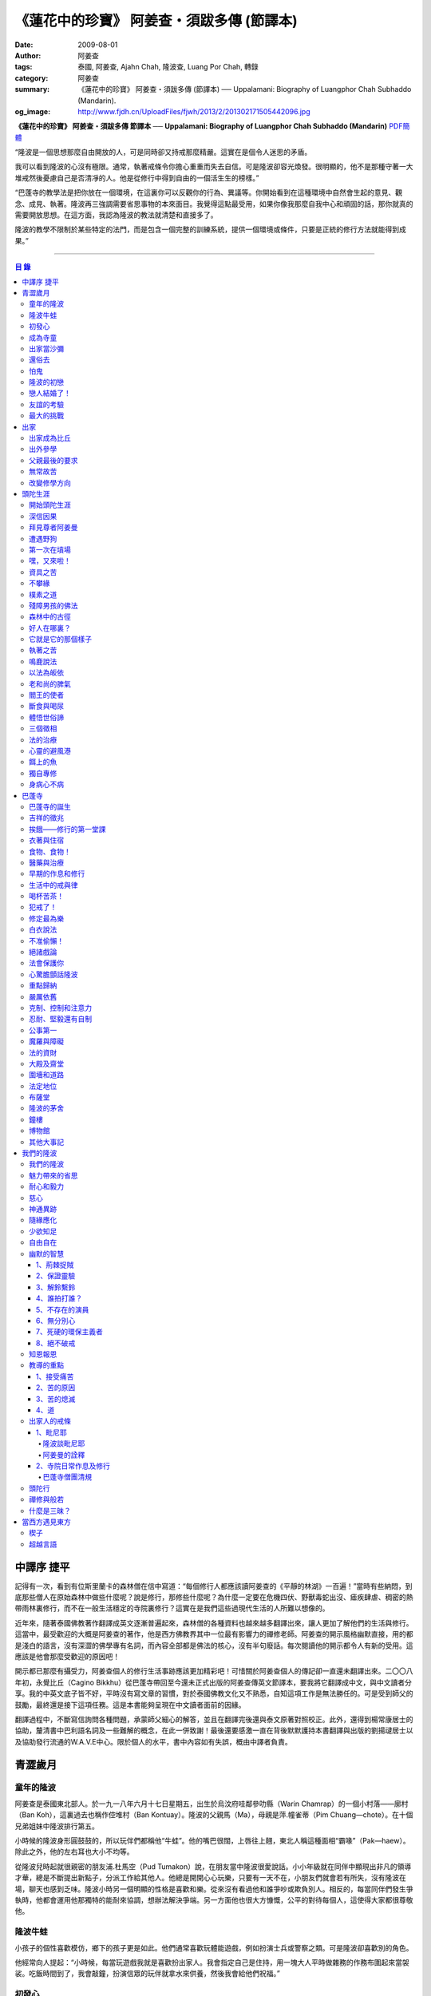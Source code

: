 《蓮花中的珍寶》 阿姜查・須跋多傳 (節譯本)
##########################################

:date: 2009-08-01
:author: 阿姜查
:tags: 泰國, 阿姜查, Ajahn Chah, 隆波查, Luang Por Chah, 轉錄
:category: 阿姜查
:summary: 《蓮花中的珍寶》 阿姜查・須跋多傳 (節譯本)
          ── Uppalamani: Biography of Luangphor Chah Subhaddo (Mandarin).
:og_image: http://www.fjdh.cn/UploadFiles/fjwh/2013/2/201302171505442096.jpg


**《蓮花中的珍寶》 阿姜查・須跋多傳 節譯本**
── **Uppalamani: Biography of Luangphor Chah Subhaddo (Mandarin)**
`PDF簡體 <https://github.com/siongui/7rsk9vjkm4p8z5xrdtqc/blob/master/content/books/AjahnChah/%E8%93%AE%E8%8A%B1%E4%B8%AD%E7%9A%84%E7%8F%8D%E5%AF%B6%EF%BC%9A%E9%98%BF%E5%A7%9C%E6%9F%A5%E5%82%B3.pdf>`__

“隆波是一個思想那麼自由開放的人，可是同時卻又持戒那麼精嚴。這實在是個令人迷思的矛盾。

我可以看到隆波的心沒有極限。通常，執著戒條令你擔心重重而失去自信。可是隆波卻容光煥發。很明顯的，他不是那種守著一大堆戒然後憂慮自己是否清凈的人。他是從修行中得到自由的一個活生生的榜樣。”

“巴蓬寺的教學法是把你放在一個環境，在這裏你可以反觀你的行為、異議等。你開始看到在這種環境中自然會生起的意見、觀念、成見、執著。隆波再三強調需要省思事物的本來面目。我覺得這點最受用，如果你像我那麼自我中心和頑固的話，那你就真的需要開放思想。在這方面，我認為隆波的教法就清楚和直接多了。

隆波的教學不限制於某些特定的法門，而是包含一個完整的訓練系統，提供一個環境或條件，只要是正統的修行方法就能得到成果。”

----

.. contents:: **目  錄**


中譯序 捷平
+++++++++++

記得有一次，看到有位斯里蘭卡的森林僧在信中寫道：“每個修行人都應該讀阿姜查的《平靜的林湖》一百遍！”當時有些納悶，到底那些僧人在原始森林中做些什麼呢？說是修行，那修些什麼呢？為什麼一定要在危機四伏、野獸毒蛇出沒、瘧疾肆虐、稠密的熱帶雨林裏修行，而不在一般生活穩定的寺院裏修行？這實在是我們這些過現代生活的人所難以想像的。

近年來，隨著泰國佛教著作翻譯成英文逐漸普遍起來，森林僧的各種資料也越來越多翻譯出來，讓人更加了解他們的生活與修行。這當中，最受歡迎的大概是阿姜查的著作，他是西方佛教界其中一位最有影響力的禪修老師。阿姜查的開示風格幽默直接，用的都是淺白的語言，沒有深澀的佛學專有名詞，而內容全部都是佛法的核心，沒有半句廢話。每次閱讀他的開示都令人有新的受用。這應該是他會那麼受歡迎的原因吧！

開示都已那麼有攝受力，阿姜查個人的修行生活事跡應該更加精彩吧！可惜關於阿姜查個人的傳記卻一直還未翻譯出來。二〇〇八年初，永覺比丘（Cagino Bikkhu）從巴蓬寺帶回至今還未正式出版的阿姜查傳英文節譯本，要我將它翻譯成中文，與中文讀者分享。我的中英文底子皆不好，平時沒有寫文章的習慣，對於泰國佛教文化又不熟悉，自知這項工作是無法勝任的。可是受到師父的鼓勵，最終還是接下這項任務。這是本書能夠呈現在中文讀者面前的因緣。

翻譯過程中，不斷寫信詢問各種問題，承蒙師父細心的解答，並且在翻譯完後還與泰文原著對照校正。此外，還得到楊常康居士的協助，釐清書中巴利語名詞及一些難解的概念，在此一併致謝！最後還要感激一直在背後默默護持本書翻譯與出版的劉揚叇居士以及協助發行流通的W.A.V.E中心。限於個人的水平，書中內容如有失誤，概由中譯者負責。


青澀歲月
++++++++


童年的隆波
==========

阿姜查是泰國東北部人。於一九一八年六月十七日星期五，出生於烏汶府哇鄰參叻縣（Warin Chamrap）的一個小村落——廓村（Ban Koh），這裏過去也稱作倥堆村（Ban Kontuay）。隆波的父親馬（Ma），母親是萍.幢雀蒂（Pim Chuang—chote）。在十個兄弟姐妹中隆波排行第五。

小時候的隆波身形圓鼓鼓的，所以玩伴們都稱他“牛蛙”。他的嘴巴很闊，上唇往上翹，東北人稱這種面相“霸喙”（Pak—haew）。除此之外，他的左右耳也大小不均等。

從隆波兒時起就很親密的朋友浦.杜馬空（Pud Tumakon）說，在朋友當中隆波很愛說話。小小年級就在同伴中顯現出非凡的領導才華，總是不斷提出新點子，分派工作給其他人。他總是開開心心玩樂，只要有一天不在，小朋友們就會若有所失，沒有隆波在場，聊天也感到乏味。隆波小時另一個明顯的性格是喜歡和樂。從來沒有看過他和誰爭吵或欺負別人。相反的，每當同伴們發生爭執時，他都會運用他那獨特的能耐來協調，想辦法解決爭端。另一方面他也很大方慷慨，公平的對待每個人，這使得大家都很尊敬他。


隆波牛蛙
========

小孩子的個性喜歡模仿，鄉下的孩子更是如此。他們通常喜歡玩體能遊戲，例如扮演士兵或警察之類。可是隆波卻喜歡別的角色。

他經常向人提起：“小時候，每當玩遊戲我就是喜歡扮出家人。我會指定自己是住持，用一塊大人平時做雜務的作務布圍起來當袈裟。吃飯時間到了，我會敲鐘，扮演信眾的玩伴就拿水來供養，然後我會給他們祝福。”


初發心
======

隆波在溫馨和穩定的環境下長大，他的家庭在村裏算是相當富裕。發生饑荒時經常布施予貧窮人家。隆波個子強壯，行動敏捷，精力充沛，而且食量也很大，是屬於火型性格的人。他總是很勤奮，沒一刻靜下來。從小就協助家裏作務，主要的兩項工作是負責飼養水牛和照顧煙草田。每天早上起來用過餐點之後，他就準備午餐便當，然後把水牛從牛棚中趕到空曠處放牧。在讓水牛吃草的時間裏，他會跑去捉田雞和魚，或者採集蘑菇、竹筍作晚餐用。這是典型東北部農村生活的寫照。

以他的年齡來說，照顧四五英畝的煙草田實在太吃力了。他必須協助耙地、澆水、收割，還有煙草加工。之後家人就會把製成的香煙拿去和鄰居交換其他產品。雖然每天忙著幫助農務，他九歲時就開始對寺院的活動感興趣。在廓村小學讀完一級之後，他想去寺院裏當寺童。


成為寺童
========

許多年之後，當隆波年紀老了，有位西方人來到巴蓬寺拜訪，問起隆波是什麼因緣令他小時候對出家生活產生嚮往。隆波回答：“嗯，在還未出家之前，我就很自然的不敢做壞事。我是個老實人，從不說謊，一向正直。和別人分東西時，我總是拿小的那份。我就是這樣的一個人。當這種性格定型之後，我很自然的想走上出家這條路。我一直都是這麼想，可是問起朋友時，他們從未有過這樣的念頭。情形就是這樣子。其實這是過去的業帶來的。而這些善因又形成現在的思想和行為。我不斷思維這件事，它逐漸變得越來越清晰。”

在另一個場合，他半開玩笑的對在家弟子說，他之所以會出家是因為懶得再去澆那些煙草，對在家生活無盡無休的工作感到厭倦：“我只不過是個小孩子呀，從來沒有機會像大人那樣抽煙。可是他們卻要我一大清早起身去澆那成千上萬棵的煙草……多可憐”！

隆波的姐姐提起，家裏發生了一件意外激發隆波去出家。她說道：“家裏的人並沒有要他去當寺童，那是自願的。有一天他心不在焉的幫忙著哥哥舂米，沒注意到臼還未裝好。哥哥只好把臼搬起來安裝。一個不小心，一塊木片飛彈起來重重的擊中他，他一定是被擊傷了，當場激怒起來大聲叫道要出家去了。”

不久之後，他要求父母親帶他去寺院，並請求他們允許他當寺童。他們沒有反對，把他帶到廓村寺（Wat Ban Koh Nohk）去。在那裏阿姜利（Phra Ajahn Lee）答應接受及照顧他。從此，他開始以寺童的身份學習寺院規矩和日常作務。而在這同時，其中一位最親密的朋友——浦，也和他一樣在這間寺院裏，在阿姜彭的照顧下當寺童。這樣一來隆波在這兒就有個伴了。


出家當沙彌
==========

當寺童一段時間接受了充分的訓練之後，住持在他十三歲時，安排他和同伴一起出家。住持認為他乖巧勤奮，而且懂得如何服侍長者。出家儀式於一九三一年三月在廓村寺舉行。烏汶府瑪尼瓦衲然寺（Wat Manee Wanaram）的住持，普昂法師（Puang Phra-khru Wijit Dhammabhani）擔任戒和尚。受戒後，隆波學習第一級佛學和當地的佛學課程（Nangseu Tuatham）以及各種課誦。此外，他也掌握當地的佛教經典。


還俗去
======

當沙彌時，隆波服侍阿姜朗（Than Ajahn Lang）。阿姜朗很慈悲的關懷和特別訓練他，為他安排良好的教育，並也因此逐漸認識隆波的家人。只要有機會，他就會帶隆波回去探望家人，後來次數越來越頻密。有時他們會待到晚上相當遲才回去寺院。阿姜朗也開始經常聊些世俗的事情。

有一天，他叫隆波和他一起還俗。那時隆波對佛法的信仰還不夠堅定，信心仍然很脆弱。他知道如果老師還俗，他自己將無法獨自在寺院待下去。最後他決定還俗，那年他十六歲。

還俗不久之後，朗即向隆波的姐姐——莎幢雀蒂求婚。


怕鬼
====

還俗回家之後，隆波又再次成為家裏重要的勞力資源，特別是稻田的耕作。他的父母親也因此比較舒適。可是，更多的時候隆波感到世俗生活根本毫無意義可言。後來他經常向弟子提起這段生活：“我很厭倦，不想和父母住在一起。常常想自己一個人出走，可是卻又不知道要走到哪裏去。這種狀況持續了很多年。我經常覺得自己非常非常的無聊、厭倦……但到底厭倦些什麼，卻又說不出個所以然來。我只想要獨自去飄泊、流浪。重新出家之前好一段日子我都在這迷茫中度過。當時我沒有覺察到這是我的個性。從那時起情形一直都是這個樣子……”

由於找不到出口，隆波就嘗試轉移注意力，與朋友一起出外尋歡作樂。他和那時的朋友浦，也就是兒時的那個同伴，兩個一起出去參與其他年輕人，過鄉下青少年的典型生活方式，經常調戲同村或其他鄉村的少女。

隆波的朋友也開始見識到他的耐性和毅力。有一次，他們去三十公里外的鄉村參加慶典。途中大家都想暫停休息，可是隆波卻完全不肯停下，他堅持抵達目的地之後才休息。

隆波住在倥堆村而浦的家則在闊耐村。兩個村落距離大約一公里遠，中間有一片令村民感到恐怖的叢林，叫作東郊莆。他們兩個都非常怕鬼，所以每當參加晚宴時，都不敢單獨回家，結果其中一人就必須在對方的家過夜。


隆波的初戀
==========

雖然浦帶著隆波遠近四處去和不同村落的少女調情，可是隆波最終卻愛上了浦的繼母的女兒——潔（Jai）。浦跟祖父一起住，很靠近潔的家。他們的戀情傳開來，得到雙方家人的祝福。潔的父母還特別高興，對待隆波就像自己的親生兒子一般，認為他會是個理想的女婿。他們甚至阻止其他小伙子太靠近他們的房子。

這對情侶相互承諾會等待隆波服完兵役後，他將遵守鄉下的風俗，短期出家一個雨安居，還俗後他們就立刻結婚。當時隆波十九歲，潔十七歲。


戀人結婚了！
============

雨季來臨了，家家戶戶都忙著把務農用的工具，例如耙子、犁、軛、耘鋤等準備好。隆波也把所有的農具搬上牛車，運到稻田中央的茅棚去，忙著準備即將開始的農作。

在同一時間裏，浦和潔的父母親正在為農作人手不足的問題而煩惱。兩人不斷的討論著，一致同意潔結婚的話就能帶進新的人力資源，從而解決問題。可是隆波還要等好幾年才準備好，眼前他們看不到她可以嫁給誰。討論到最後浦的父親大聲激動的說：“把潔嫁給我的兒子好了!”理由是兩人就像親戚一般，而且也都彼此熟悉。另一個重要的理由是，兩個家庭的財產也會分給他們。雖然浦和潔都不認同這樣子的安排，可是他們兩人都不敢反對父母的決定。


友誼的考驗
==========

許多年之後，隆波如此向弟子們敘述他對這件事的感受：“我大概十八歲時，喜歡上了一個女孩，我想她也喜歡我。我深深的愛著她，希望和她結婚。我夢想著她會在我身旁，一起在農場協助我農作，過著一般的世俗生活。

可是有一天，我從田地回家途中遇到最親密的朋友，他吞吞吐吐的向我說：‘查……她已經成為我的妻子了。’

我整個人震驚了好幾個小時。然後想起了有一個算命先生曾經告訴過我，我將沒有妻子，可是卻會有很多孩子。當時我莫名奇妙怎麼可能會有這種事情。”

最後隆波接受了這項事實，並且不怪罪他的朋友。他明白這位摯友並沒有出賣他的意圖，只是無法違抗父母之命。無論如何，這個沈重的打擊讓隆波對生命中的不確定性上了寶貴的一課，成了他後來經常用以教導弟子的題材。

隆波和浦一直保持和睦的關係，表現得好像兩人之間從未發生過事情一樣。不過對於潔他就特別敏感。即使是後來出了家，只要潔一出現他就會退避到森林中。隆波承認剛出家的七年，他對潔一直無法忘懷。要到他出外行腳和修頭陀行之後，這種情愫才逐漸淡化。

當了巴蓬寺的住持之後，隆波經常提起浦。每當教導弟子關於感官欲望帶來的墮落時，他總是流露對浦的感恩：“如果不是浦娶了潔，我可能就根本不會出家。”他說。雖然他是這樣說，可是弟子們相信以他那麼圓滿的波羅蜜，即使是不發生這件事，也應該會有其他因緣促使他出家。


最大的挑戰
==========

早期隆波面對最大的挑戰是淫欲問題。他還在家時已經與淫欲作戰了有好幾年。那時，一個他當沙彌時所結識曾出過家的朋友病重去世，於是隆波前去協助其遺孀辦理喪事，並留下來善後。晚上隆波就睡在走廊，當晚平安無事。第二天晚上，他朋友的遺孀把孩子送上床之後，就出來躺在他身旁。她拉他的手觸摸自己的身體，隆波假裝睡著了。過了一會兒，她發現隆波完全沒有反應，便無趣的離去，而隆波也決定離開。

其實，那晚隆波非常亢奮和迷茫，他是尊重逝去朋友的緣故才成功克制著自己。他對整件事感到羞恥和痛心，這也是他有生以來第一次受到世間幻相深刻的困擾。這件事引發了他內心深處出家的願望，決心為了解脫而出家。


出家
++++


出家成為比丘
============

二十一歲時，隆波受通知豁免服兵役。他決定出家正式成為比丘，這個決定得到他雙親極大的支持和隨喜。出家儀式在一九三九年四月二十六日下午一時五十五分舉行，地點是烏汶府哇鄰縣的達社區廓寺（Wat Koh Nai）。以下是受戒儀式中的三師：

| 得戒師：因陀羅薩拉袞和尚（Phra-khru Indrasaragun）
| 羯磨師：維綸素塔坎和尚（Phra-khru Virunsutakarn）
| 教授師：霜和尚（Phra-adhikan Suan）

隆波的巴利法名是須跋多（Subhaddo），意思是“非常吉祥”。

他在廓村寺度過兩個雨安居——在雨季三個月期間，在寺內安居不外遊。在這段期間他研究佛學，並且通過第一級佛學考試。多年以後，談起這段新出家的經歷，隆波回憶說：“剛出家時，我根本沒有修行，只是擁有一顆與生俱來的真誠心吧了。雨安居結束過後，和我一起出家的比丘和沙彌都還俗去了。我認為他們很愚癡，內心覺得出家困難還俗易啊！無論如何，我當時對自己也還未有把握，所以沒對誰透露心裏的想法。我個人的看法是，福報淺薄的人過世俗的生活要比出家來得好。這是我的感受，不過沒有表達出來，只是在心中仔細觀察。

當那些還俗了的人盛裝回來寺院，高談闊論在家裏做些什麼時，我心裏在想，他們一定是瘋了。雖然我知道他們的觀念錯誤，可是卻不曉得自己的信心到底能維持多久，所以沒有說什麼，只是私底下獨自思維。

我懶得管他們了，反正現在再也沒有人來騷擾我，正好可以學習背誦波羅提木叉——比丘應遵守的二百二十七條戒。我發願要修行，但意識到這將會是極端困難的事，我不敢聲張讓別人知道。我發願修行一輩子，或許修到七八十歲吧。我打算培養正念，同時保持長遠心和耐性，不讓自己鬆弛和失去誠心。

太多的人來來去去，出了家又還俗。我全都看在眼裏但默不作聲，感覺到這些人還沒把事情看透。”

不過對於初發心比丘來說，出家總是會面對各種各樣的障礙，特別是食物方面更是如此。隆波發現這對他是一大課題，以下是隆波自己的形容：“修行實在是很難哪！尤其是剛出家的頭兩年更是如此，年輕的比丘和沙彌會更難。我自己就經歷了一大堆難題，特別是食物方面的。沒辦法啊，我剛出家時二十歲，那是個對食物和睡眠都充滿饑渴的年齡。有時，我會靜靜坐著幻想著食物，那些我喜歡的香蕉、椰肉片……嘴巴流著口水，所有的東西都想吃喲。真是折磨人啊！沒有一件事是容易的。”


出外參學
========

| 哪兒也去不成，哪兒也不知道；
| 什麼也學不到，什麼也不知道。

隆波對這句東北部諺語挺熟悉的，尤其是他在當地找不到適合的老師時更是心有戚戚焉。通過了第一級佛學考試之後，隆波決定離開常住寺院出外參學。

一九四一年他離開廓村寺到烏汶府披汶挽莎限縣（Piboon-mangsaharn）的天堂園寺（Wat Suan Sawan）去。那時的天堂園寺被稱作紅土寺，那個地區有許多供築路用的磚紅壤。

天堂園寺只有兩棟宿舍和一間大殿，可是卻住著許多出家人和寺童。由於住眾食指浩繁，而附近供養的村民人數不多，因此食物不足夠。洗滌和飲用水都得在離開寺院一公里外的井處汲取。比丘們通常去汶河（Moon River）邊洗滌。那時是第二次世界大戰期間，所以偶爾也會有士兵駐進大殿。這裏也沒有教學，隆波得去附近的柏塔寺（Wat Poh Tahk）上課。

經過一年時間的參學，了解到經典的學習不能滿足他的需求後，隆波在一九四二年離開，前往烏汶府萬三十縣（Muang-samsip）老勃區（Laobok）的農臘村寺（Wat Ban Nonglak）。阿噶達摩維察臘法師（Phra-khru Agga Dhamma Vicara）是那裏的住持。

他抵達時剛巧是旱季，碰上那裏糧食不足，一同出來參學的比丘受不了，要他一起離去。隆波與住持相處得很好，也很喜歡他。可是為了避免拂逆同伴的意願，只好勉為其難的離開。

之後他們去當時烏汶府的安納乍能縣（Amnartcharoen）大坑村寺（Wat Ban Keng Yai）。在那裏學習第二級佛學和巴利語。年終時，他被告知通過第二級佛學考試。隆波覺得在那兒已住得夠久了，便回到農臘村寺，去與阿噶達摩維察臘法師共住。

一九四三年隆波全心全意投入學習，他非常滿意那裏的教學和學習的方式。他上第三級佛學和巴利語，並期望在年終考試可以取得出色的成績，忘卻了無常的法則從未間斷運作，而且無時無刻不介入生命當中。

雨安居結束舉行迦絺那功德衣節之後，隆波知悉他的父親病得非常嚴重。這讓他陷入兩難，不曉得應該留下來準備考試還是回去探望父親。最後他認為父母恩重如山，應該盡其所能來報恩。至於學業方面，只要他還活著就有機會繼續學習。於是他放下功課，立刻趕回俗家照顧父親。

回去後，他父親的病情不斷惡化，沒有好轉的徵兆。


父親最後的要求
==============

隆波出家後是個很專心用功，行為良好的比丘。他的父親總是為此感到驕傲。每次回來探訪，父親都問長問短，很關心隆波的出家生活，並且總是說：“你不要還俗，繼續出家好了。出來外面的生活很苦啊，真是太難應付了！”每次，隆波聽了都默默不作聲。可是這一次，在父親面對生命最後的時刻，隆波無法再保持沈默，他親口答應了父親最後的要求。

除了擔心會還俗，他也關心隆波的學習，對自己病情的惡化反而沒去在意。當知悉隆波的第三級佛學考試只剩幾天就開始時，他催促隆波回去應考。考慮到父親的狀況，隆波決定留下來陪父親。十三天之後，父親終於去世。


無常故苦
========

照顧病重的父親時，隆波修界分別觀，思維五蘊的組成和分離。在修行當中，他體悟到不管是誰，貧窮或富裕，最終都不免一死，無一例外；衰老、病痛還有死亡，不論接受與否，沒有人可以避得開，是每一個人都必須面對的現實。

葬禮過後，隆波返回農臘村寺去繼續其佛學課程。某些時候，隆波會一幕接一幕的回憶起父親臨終前的細節——拖著瘦弱病重的身體躺在前面、他最後的要求，還有怎樣在自己面前咽下出最後一口氣。這一切一切都令隆波傷心欲絕而且也內疚萬分。

這種情緒不時重複上演，使他對生命的痛苦生起強烈的感受，形成一股強大的力量督促他精進用功，要在這一生從苦中解脫，他堅定的發了願：

**“我將盡形壽修行，遵守佛世尊教導的每一細行。為了確保不會輪迴繼續受苦，我一定要這一世證果。我將放下萬緣，不論面對多大的困難，我都勇猛精進。我把這一輩子看作只剩下一日夜，不敢懈怠。我將修持佛法直至明白生命為何那麼苦惱……”**

那一年，他開始翻譯《法句經》，這是佛學課程的一部分。同時也開始修禪，只是禪修的進展不順利，就如他對弟子的描述：“開始禪修的第一年我什麼也沒有得到，只是沈迷在美食當中，幻想著要吃些什麼，對吃不到的惋惜不已……你看，多糟糕喲！還有些時候，打坐中彷彿是真的在吃香蕉，你知道嗎，情景是那麼的逼真，我簡直是真的把香蕉放進嘴巴裏一般！情況就是這樣子。

其實啊，這些都是修行的一部分，你不必怕。這種事無始以來發生了不知多少次，所以，開始時你的修行極端困難是對的。”

一九四四年的一個晚上，隆波的母親——萍，夢見她的兩隻牙齒掉了。她很傷心不想失去它們，突然她聽到有人說：“不要在意這普通的牙齒，我會補回兩隻金牙給你。”她對這個夢感到很好奇。

不久，有一棵菩提樹苗從她家的階梯旁發出來，長得異常快。夾雜著喜悅和驚訝的心情，她跑去寺院告訴法師這件事。法師如此詮釋：“這棵菩提樹在你家長出來是你的功德，佛陀就是坐在菩提樹下開悟的。可是它不適合長在俗家裏，應該種在寺院中供人禮拜。”萍於是叫她的小兒子和鄰居幫忙把這棵菩提樹移植到邁冬沙宛寺去。


改變修學方向
============

在一九四七年的雨安居期間，隆波翻譯了部份《法句經》。這時他開始思考自己的修行，並拿來與佛陀時代的比丘相比較。經過仔細的研究，他發現兩者相差太遠。這使他厭惡佛學研究，因為這和解脫完全扯不上關係。況且，佛陀並不要比丘為了研究而出家。

隆波開始發心找出真正的修行方法。在這方面，他看不出有哪些老師可以協助他，於是他決定先回廓村寺再說，一九四八年旱季，隆波聽說叠烏冬縣（Det-udom）有些老師指導禪修，他因此去丕勒寺（Wat Pi-ler）住了一陣子，結果發現法門與自己根機不相應，只好再回去廓村寺度安居。

在度雨安居的這段日子，隆波有機會回報他老師的恩惠，他協助一部份教學的工作。教課時，他發現那些比丘和沙彌學習態度並不認真，有些根本不尊重師長，只把上課當成是例行公事。另一些則懶惰不用功。這一來令他對不以禪修為重心的道場更加厭倦。

除了教學，隆波自己也通過第三級佛學考試。安居結束後，他就如之前計劃的，準備好出外四處參學訪道以及修頭陀行。


頭陀生涯
++++++++


開始頭陀生涯
============

一九四九年伊始，隆波邀請塔挽（Thawan）比丘一起出外修頭陀行。兩人行腳穿過東帕帕岩森林到中部去，到達北標府（Saraburi）仰庫區的仰庫村。待了一陣子之後，他們覺得漫無目的的行腳已足夠，是時候參訪能夠讓兩人作依止的名師了。他們決定投向富華里府（Lopburi）寇翁高寺（Wat Khao Wongkot）的隆波保（Luangpor Pao）。

他們抵達寇翁高寺時，卻發現隆波保已經去世了。他的弟子阿姜灣（Ajahn Wan）接任教席，隆波他們就留下來學習隆波保立下的寺院規矩和戒律。在那裏還可以看到隆波保生前釘在樹上、洞口前和住處的法語板。他們也有機會更深入學習出家戒律。

在這裏的雨安居，隆波學習傳統經典《清淨道論》及《古學處註釋》（Pupphasikkhavannana）。《古學處註釋》是一八六零年由寇德法師（Amaro Koed）所著，泰國法宗派第一部完整的毗尼耶註釋書，特別受森林禪僧所重視。

除此之外，隆波還得到一位精通理論與修行，前來核對泰文三藏的柬埔寨比丘的指導。這位比丘對戒律的記憶力真是不可思議，並且對經典瞭若指掌。可是，他卻是一位住在深山裏的修行僧！

關於這位柬埔寨比丘，有一件事使得隆波對他生起極大的恭敬心。事緣有一天，跟隨這位比丘學習戒律之後，隆波像往常一樣去山坡後面坐禪和經行。晚上十點鐘左右，他正在行禪，聽到踏著地上樹枝的腳步聲向他走來。起初他以為是蛇或出來覓食的動物，可是當聲音靠近時，他看到來的是那位柬埔寨比丘。

他問道：“阿姜！那麼夜了，您來這兒有什麼事呀？”

“關於戒律的問題，剛才有一點我解釋錯了。”那位柬埔寨比丘回答。

“哦，可是您不必現在就過來呀！況且您連燈都沒有，您可以明天才告訴我。”隆波很尊敬的說。

“不，不行！如果我今晚死了，那改天你也會教錯其他人。那是罪業。”那位柬埔寨比丘堅持道。

在更正了之前的錯誤之後，那位比丘才返回自己的茅舍。雖然那只是一個微不足道的錯誤，可是他卻立刻改正，不讓這個錯誤留隔夜。真是一個值得遵從的典範啊！


深信因果
========

隆波在寇翁高寺的禪修不見得很理想，他嘗試過不同的法門。有一天他想起在廓村寺當沙彌時，曾看過其他出家人用念珠來修行，他也想用這個方法。看到紫薇樹上結滿了果子。他想拿來作念珠，可是卻擔心犯戒，不敢自己去採。有一天來了一大群猴子，在紫薇樹上嬉戲，折斷了一根樹枝並把果子摘滿地。

隆波趕緊把這些果子收集起來，可是他卻沒有線把它們串起來。結果只好拿在手裏，每念完一句偈頌他就丟下一顆果子，直到把一百零八顆果子都丟完為止。

他這樣修了三個晚上就放棄了，因為他覺得這個方法不適合自己的根性。即使是觀察呼吸，隆波也得嘗試找尋平衡點：“我很好奇當心一境性時會是怎麼個樣子。我想像著它的情況，一直期待著它的發生。結果糟糕，心變得瘋狂起來，沒有禪修還好，現在反而比平時更亂。一要禪修心就不聽使喚，胡思亂想。到底是怎麼一回事，真困難啊！

不過還好，儘管波折重重，我還是堅持不放棄，繼續修下去。後來我發現到，假如像平時走路那樣自然呼吸，不去控制，那麼就會很舒服和輕鬆。噢，我摸到竅門了！你看，正常情況下沒有人會特別去注意呼吸，大家不是好好的。可是當你一盤起腿來說我要修行，要入定，要……這個就是執著呀！是貪心嘛！好啦，這樣一來正念就不見了，苦惱就來了。你看到問題的關鍵嗎？那個要修行，要平靜的心，就是執著。我們就把整個修行的重心傾向這執著，使到事情複雜起來。”

一九四六年，隆波在寇翁高寺過雨季時，發生了一樁離奇的事件，使到他對修行和身語意三業的造作有更深刻的認識。事情的經過是這樣的：

他生性怕鬼，雖然那時已經夠膽子獨自一人修行，可是他還是怕鬼。每次入睡前都會念咒保護自己遠離鬼怪，讓自己安心。有一天晚上坐禪和經行完畢之後，隆波從後山坡回茅舍。

那晚他對自己的清淨有絕對的自信，所以沒有念咒就躺下來休息。就在將要入睡時，他突然覺得有東西箍著他的頸項，越箍越緊彷彿要窒息般。他無法確定這是幻覺還是真的有什麼東西。可是當時他保持著正念，開始重複念誦“佛陀”直到這緊箍的感覺消失可以張開眼睛為止。他繼續念誦，慢慢的身體可以移動，坐起來恢復正常。

這件事讓他對修行與念誦“佛陀”的功德可以保佑自己更加有信心。同時他也體悟到，這和持戒的清淨有重要的關係，只有破戒的人才會受到傷害，持戒清淨的人會受到保護。所以，沒有必要念保護咒，念保護咒只是迷信。關鍵是持戒精嚴，還有修心。

從此他更加小心翼翼，保持穩重、冷靜和鎮定，尤其是戒律，更是嚴格守護不犯任何微細過失。他也不持金錢（那些持戒不那麼嚴謹的比丘接受金錢），不接受任何沒有依據戒律供養的東西。他發了個願，他將不造任何汙染淨戒的業，絕不違犯出家戒律。

不過，隆波仍然面對淫欲的誘惑。這是他“最大，或者是唯一”的挑戰。剛成為比丘時，他幾乎被淫欲搞垮了：“我出了家五六年光景，不時拿自己跟佛陀比較，你看，他修行六年就證道了，而我呢，除了終日沈迷俗事，就一無所得……嗯，或者我應該還俗，回去學習多一點兒世間的事物，佛陀不是有了孩子羅睺羅才出家的嗎。是啊，身為比丘我應該追隨佛陀的足跡，這樣一來我大概會進步快一些。

在坐禪時我這麼幻想著，而且還幾乎真的認同了這想法！還好，另一方面我又有個相反的看法，我和佛陀可不是在同一個等級，搞不好最後誤入歧途。這樣，兩種想法在內心不斷衝突，不斷掙扎……”

出家第八年，隆波決定找出真正的辦法對治淫欲。雖然他的嘗試並不怎麼成功：“我發心不正視女眾的面孔，跟她們講話時即使眼睛想去看我也把它拉回來。當時我在富華里度雨季，安居結束之後，有一次出外托缽時我就這麼想，嘿，你已經那麼用功了，現在是時候證明給自己看煩惱已遠離你而去啦。想到這裏，我的眼睛正好往上瞧，看到一個穿紅衣的女人，心神有如觸電一般，當場雙腳發軟。

噢，老天哪！我要到什麼時候才可以把這煩惱給拔出來？我的心冷了半截，信心滑落到谷底。所以啊，智慧和聖諦是要通過禪修才可以得到的。開始的階段，還是先把證悟放在一邊吧！”


拜見尊者阿姜曼
==============

在寇翁高寺過雨安居時，隆波聽到關於阿姜曼（Ajahn Mun Bhuridatto），這位精通禪修的頭陀僧的許多事跡、功德。許多人都非常尊崇他，認為他是位阿羅漢。

寺院的一位尹長者告訴隆波，阿姜曼已來到色空府（Sakon Nakorn）攀那尼空縣（Panna Nikom）的沛塘寺（Wat Pah Nong-phue Nanai）。他自己曾經追隨阿姜曼並且服侍後者。他對阿姜曼的德行恭敬得五體投地，因此他熱切的鼓勵隆波去拜見阿姜曼。

過了雨安居，一起從廓村來的塔挽比丘仍然熱衷於佛學研究，隆波因此決定讓他去曼谷讀書。而自己則安排去參訪阿姜曼。一共有四位比丘與他同行，其中有兩位才剛從曼谷回來，在往色空府前暫時住在廓村寺。準備妥當之後一行人就出發。

在參學旅途的第十天，他們一行人來到拍達拍儂塔（Phratat Phanom），在這裏頂禮佛陀舍利並過一夜，之後再繼續上路前往那空拍儂府（Nokorn Phanom）。

行程途中他們在闊山（Phu Khor）暫停，拜見阿姜松（Phra Ajahn Sorn）。在那兒住了兩個晚上並學習寺院規矩。接下來，這一行人分開成兩批，這是因為隆波想在路上繼續向其他寺院參學，並從中比較。

離開闊山，一起來的團員疲憊不堪，覺得行程實在太過艱難，其中一位沙彌和兩個白衣無法堅持下去，決定折回。隆波只好和其他兩位比丘繼續上路，好不容易才抵達目的地。

當他們步入寺院時，隆波立刻被這裏充滿樹叢與大樹遮蔭、寧謐的氣氛、清潔整齊的環境吸引。比丘與沙彌們舉止優雅，態度令人恭敬。在所到過的寺院中，隆波最喜歡這裏。那天傍晚，隆波和所有的弟子一齊去頂禮阿姜曼並聽聞開示。見面後，阿姜曼詢問了隆波許多問題，比如戒臘、依止常住等。隆波回答他來自華富里府，阿姜保的寇翁高寺。並呈上尹長者的介紹信。

聽了隆波的回答，阿姜曼說：“在泰國境內阿姜保也是一位真正的比丘。”

接下來阿姜曼就開示佛法，他提到法宗派與大宗派的問題，這個問題困惑著隆波好些時候了。阿姜曼解釋說只要比丘能嚴格遵守法與律的修行，就不必對兩個宗派的分別感到困擾。所以隆波不必為了追隨他或他的弟子而重新在法宗派下出家。因為大宗派也需要有優秀的修行僧。

然後，阿姜曼就講解戒定慧以及五力與四神足。如今隆波長久以來藏在心中的問題全部都冰消瓦解，再也沒有疑惑。

整個開示的過程中，所有的弟子都以全神貫注、謹慎和真誠的態度聆聽。隆波說他雖然經過長途跋涉而精疲力竭，可是諦聽阿姜曼的開示時，一切的疲憊雲消霧散，心進入極深和清澈的專注當中，身體彷彿飄離了座位。開示持續到深夜才結束。

第二天晚上，阿姜曼講解其他法義。隆波對修行之道再也沒有疑惑。他體驗到前所未有的喜悅，信心大大的增長。對道果的成就更有自信。當時的教導重點是證者自知，另一個內容是關於心（citta）與心的行相（akara），也令隆波大為受用。

“談到心的行相，阿姜曼解釋說那只是心的不同狀態，沒有分清楚的話就會誤認它是心本身。聽到這裏，我突然整個貫通了。比如說，快樂是心的狀態，不是心本身。只要明白到這個真相，我們就會放下。世俗（sammuti）就變成了解脫（vimutti），事情就是這樣子。只是有些人把兩者混為一體。事實上，就只是一連串的能知和所知的狀態（akara）吧了。一旦搞清楚了這點，一切就迎刃而解，再也沒有什麼需要解釋了。”

到了第三天，隆波向阿姜曼頂禮告辭，往那空拍儂府的那凱縣（Nakae）繼續行腳去。

在後來，隆波常常以仰慕的語氣告訴他的出家弟子，關於遇到阿姜曼的地點——沛塘寺的氣氛：“現在我教你們的知識和智慧，基本上都是我去拜見阿姜曼時學習到的，我是從觀察他的道場當中學到這些，那間寺院並不是很美觀，可是卻絕對的清凈。我在的時候大概住著六十位出家人，四周卻靜得叫人可怕。我看到有個人要削波羅蜜果樹的木心來染袈裟，為了避免削木的聲音干擾到其他人，結果他走到很遠的地方去削。

當大家從井裡打完水，做好自己份內的工作之後，每個人會回去自己的經行道去用功。除了行禪發出的腳步聲，你就聽不到其它聲音。到了傍晚大約七點鐘，我們就去頂禮阿姜曼，聆聽他的開示。在十或十一點開示完畢，大家就各自回茅舍思維剛剛聽聞的法義。

你知道嗎，聽阿姜曼開示佛法實在令人沈醉其中，他的講演是那麼富有感染力，聽完了回去經行或打坐都不會感到累。有些人還通宵經行，聽到他們的腳步聲，我驚訝的踮起腳來看到底是誰，竟然如此精進用功。這是聽聞阿姜曼的佛法之後帶來的法喜和能量才會這樣……”

離開阿姜曼之後，隆波一行人一路在森林曠野中行腳住宿。無論是什麼活動，不管是坐著或站著，隆波總是感到阿姜曼在注視著，並且還指導他。

許多人都會覺得疑惑，隆波不是正在尋訪名師嗎，可是為什麼只是跟阿姜曼住了兩三天就離開。對於這點，隆波這樣回答：“只要有光，眼睛明亮的人就會看得到光；而瞎子即使是坐在光前面也看不到它。”這一次與阿姜曼的相會，使隆波對修行的道路清楚無疑。這讓他建立起堅固的信心，可以為佛法犧牲性命而在所不惜。

這一行人抵達那凱縣時，奔米比丘（Phra Boomee）決定分開。結果只剩理挽比丘（Phra Leuam）和白衣凱維（Kaew）跟隆波一起。


遭遇野狗
========

在行腳途中，有一天傍晚時分，隆波他們抵達一處山腳下，一夥人決定在那裏過夜。晚上九點多，隆波在搭著傘帳，一群野狗正好經過那裏，它們看到隆波時即刻群起奔向他。隆波看到形勢吃了一驚，一時間不知如何是好，慌忙把傘安好鑽進去。進去後隆波即坐定然後發願：“我到這兒來並不是要干擾任何人，只是不斷修善以便得到解脫。如果我過去曾經對這些野狗做了惡業，那麼現在讓它們來咬死我，當作是還債。否則，它們應該自行離開。”然後他閉上眼睛禪修，準備好為法犧牲，讓這些野狗咬死。

那群野狗圍著傘帳繞圈子，咆哮著彷彿要衝進去。隆波坐在那裏非常害怕，可是接著他看到阿姜曼點著燈向他走來。到達時他大聲呼喝：“跑開！你們想對他怎麼樣？”他舉起一根木材作狀要打它們，那群野狗即刻往不同的方向散開去。隆波以為阿姜曼真的親自到來幫他解困，趕快張開眼睛，但卻看不到人影。而那些野狗也消失無蹤。


第一次在墳場
============

早上，隆波一行人抵達克隆森林寺（Wat Prong Klong），阿姜坎迪（Ajahn Kumdee）的道場。他們獲得允許留下來待在那裏修行。那時候剛好是旱季，地面乾燥，所以有些出家人在樹下住宿，另有一些則住在墳場。

隆波對住在墳場修行非常有興趣，很想嘗試個中滋味，從中體驗這種修行的好處。可是他也對住在墳場很害怕，經過一番掙扎，他終於說服自己去嘗試：“到了下午，我怕得不得了。我想我是不行了。不管做什麼都沒法子把恐懼從心裏驅走。我決定帶著白衣凱維一起去。我不斷跟自己爭辯：嘿，如果你現在死期到了，那不管到哪裏都一樣會死掉，所以，去吧！想一想看，如果你連恐懼都無法應付，那麼你真的該去死啦！

雖然心裏千萬個不情願，我還是拖著雙腳強迫自己去。我知道不可能等到一切準備好了才去做，因為永遠都不會有準備好的時候。如果不跨出第一步，就永遠沒有機會修行。所以啊，今天我必須去。

走到了墳場，我叫凱維遠離我找個地方搭傘帳。雖然他提議待在我附近，可是我不答應。我知道如果他在附近我心裏就會有個依靠而不再害怕，不過我不想養成這種依賴性。我告訴自己，不論發生什麼我都必須獨自去面對。最糟糕的情況大不了一死，還能怎樣？

我害怕極了，可是還是按照計劃進行，這時的心理其實是處於勇氣與恐懼交戰的狀態中。

當天色開始向晚時，一群人抬著一具小孩的屍體到來，然後黑暗隨著降臨。哎呀，真夠巧合啊！雖然他們請我誦經，可是我一口拒絕了並立刻走開。

回來時發現他們把屍體就埋葬在我的傘帳旁邊，而且還把抬屍體的竹竿做成長凳子送給我。天哪，我該怎麼辦？這墳場距離最近的村落有整兩三公里遠呢，萬一發生什麼事，可就嗚呼哀哉啦！我今晚死定了，真是來送死！

我試著經行，可是沒有用，傘帳太靠近新掘的墳墓了，步向傘帳時還好些，走向墳墓時就很恐怖，背部發涼冷颼颼的，好像有個人在摸著，整個經行都帶著這種感覺，有時令我恐懼到極點，兩腳根本怕到無法移動，得停下來調整心情，直到鎮定一些才能繼續再走。

這樣修行一陣子，天色更黑了，我就停止經行鑽進傘帳裏面。噓！在這裏面感覺太好了，彷彿有七重圍牆保護著。看到裏面唯一的缽，就好像是見到老朋友一般。這是因為心沒有個依止處，所以就把缽當成是依止。這件事足以讓我們反觀自心呵！我在傘帳裏面根本睡不著，就這樣整個晚上坐著等待鬼的到來。你知道嗎，當你太過害怕時就不會想到睡覺。修行就是這樣，如果你崩潰了，那就錯過在恐懼中修行的機會。沒有跨過這種經歷的話，你的修行就還不算數。還好我做到了。

早上到來啦，噓！我還沒有死掉哩，太開心了！多麼輕鬆自在呀。世界上最好只有白天，沒有黑夜。不是嗎？可以的話黑夜不要到來。我趁機休息了一會兒。昨晚能夠一夜無事平安度過真是叫人欣慰，我的恐懼大概只剩下一半，另一半已消失啦。嘿，今晚會更好！

托缽的時間到了，我於是出外乞食，沒想到一隻狗給我上了一堂修行課。事情是這樣的，托缽時我一個人在走，這隻狗跟在後面追著，好幾次差點兒咬到我的小腿，我可不想身上的肉被咬掉。有個普泰族的婦女剛好就在一旁看到，可是她沒上來幫忙把狗趕走。普泰人相信狗吠是為了驅趕附在出家人身上的鬼魂。我已經整晚被鬼嚇得半死了，現在這隻狗又來嚇我，真是豈有此理!

我狠下心來，好！有本事你就吠我咬我吧，如果我以前曾經咬過你，那現在算是還債。

還好，最後它沒咬著我，失去美味的一餐。

托缽回來之後我就用餐，清晨的太陽給我帶來了一絲溫暖，我休息一陣子然後就開始行禪。昨晚已安全度過了，所以今晚應該會有一個很好的禪修，我這麼想。


嘿，又來啦！
============

下午時分，又來了一具屍體！這次可是具大的——成人的屍體，更糟糕的是他們就把它擺在我的傘帳前面火化！那些人請我在死屍前作觀想，我拒絕了。可是他們離開之後我就走回去。你無法想像當時的恐懼，我不知道要怎樣形容，或拿什麼來比較。心裏的恐懼上升到極點，怕到無法經行。

天黑時我再次鑽進傘帳裏面，可是外面屍體燒焦的惡臭彌漫著整個地方，實在太恐怖了！而我必須在這野外的墳場，整晚嗅著這可怕的味道，情況比昨晚還要慘！

火還在燃燒，整夜我的身體都背著燃燒的柴堆打坐，嚇到無法入睡，或者說連想都沒想過要睡。當時太怕了，想不起有誰可以投靠，或可以去什麼地方，況且天太黑了，根本沒辦法外出。這裏只有我一個人，只能夠自己依止自己了。如果你問我是否願意留在那裏，當然不是！可是我不能讓心隨自己的意願為所欲為。所以，如果對佛法沒有信心，修行沒有得到受用，哪有人願意如此折磨自己？

晚上十點多吧，我正背對著燃燒的柴堆打坐。突然間從火堆中傳來聲響，開始時我以為是部份屍體掉下來，野狗在爭奪。可是接著聽到的似乎是拖拽聲，啊，不要去管它！

不久之後，它變得像是水牛沈重的步伐聲，可是我知道那不是水牛，聲音走向我。那個時候是三月，是落葉的季節，整個地方落滿枯葉。我聽到那沈重的腳步聲踩過這些枯葉，迫近傘帳旁邊的白蟻堆，越來越靠近了。由於已經發願為法獻身，當時我沒有想到要逃跑。

啊，放下吧！該來的總是要來。

嗯，腳步聲停了下來，沒有再向前闖進我的傘帳。相反的它朝凱維的方向走去，聲音消失在一段距離之外。我搞不清楚狀況，心怕得似乎要發狂了。

喔，半個小時之後，它又回來了！好像真的有人走向我。我把眼睛緊閉，就算是死在這裏也不張開。聲音來到傘帳前停了下來，四周出奇的寧靜。噢，那雙燃燒的手在我的臉前搖擺！啊，我這次鐵定死掉了！我全身僵硬，腦子一片空白，忘了佛，忘了法，忘了僧，什麼都忘了，只剩下恐懼！我這一輩子從來不曾如此恐懼過，連自己是坐在位子上還是離開了都不知道。

就在這時候，心中很自然的浮現出念頭告訴我應該怎麼做，其實那也是在這種情況下唯一能做的——仔細觀察。恐懼充滿了整個內心，就像瓶子倒滿了水就會溢出來一般。一個聲音自動的問自己到底怕些什麼？為什麼會怕？

答案自動蹦出來——怕死。

‘哦，那死亡到底在哪裏？為什麼會對死亡怕成這個樣子呢？’問題自動彈出來。

浮現出來的答案也很坦率：死亡就和我在一起呀！不論我做什麼——逃跑、坐下、行走，都一直跟我在一起。不管怕不怕死亡，都沒辦法擺脫它！

這堂自問自答的課一上完，平時慣常的感受和想法概念整個突然翻轉過來，那無可抗拒的恐懼霎時間消逝得無影無蹤，取而代之的是一種大無畏的勇氣。我的感受發生一百八十度的轉變，而它是在同一個地方發生的。多麼不可思議啊！哇，我的心飄上了雲端！

戰勝了恐懼之後，接下來大雨傾盆而下。我不知道這是否是祝福的雨。雷電、狂風和暴雨的呼嘯聲蓋過一切，但我一點都不怕。即使附近的一棵樹倒了下來，我也不在乎。大雨繼續下著淋得我全身濕透，我只是一動不動的坐著。

這時，想起自己就像個沒有父母的孤兒一樣，一無所有的坐在寒冷的夜雨中，眼淚就開始流了下來。那些待在家裏的人大概不知道有一個比丘在狂風暴雨中坐一整夜，他們只是舒服的在家中蓋起厚厚的棉被。有誰會想到我呢，無依無靠在這荒野……想著想著眼淚就簌簌流下，我沒有抑制它，它要流就讓它流個夠，反正就把身體裏面壞東西都流光吧！

修行就是這麼一回事。

接下來發生的事我不知該怎麼解釋，語言無法形容，克服了恐懼之後我一直靜靜坐著，許多悟境產生，一個接一個在心中浮現，這些悟境超越我的表達能力。這令人想起佛陀所說的智者自知，意思是指有智慧的人知道。這是真的！

例如，我在大雨中的遭遇，有誰會知道我所知的呢？我是唯一體驗到的人。還有，誰知道我曾經極度恐懼而後把它克服了呢？有誰可以分享我的體驗，我能告訴誰呢？我無法把這個人的經驗與任何人分享呀！我越這樣思考就越有信心，心也變得更堅強。整個晚上我就這樣不斷的思維。

破曉時我出靜，張開眼睛發現所看到的一切全都變成黃色。危險已經消失了。昨晚在傘帳裏邊我尿急得不得了，可是卻怕得不敢出來小解，後來沒有感覺了。現在我起來小解，出來的全是血！嚇，一定是哪個器官裂開來了！我正這麼想時，佛法自然從心中浮現：‘哦，如果有器官壞了，那是誰弄壞的呢？’

‘它自己壞的呀。’

‘既然是它自己壞的，那就隨它去吧，如果會死，那就死吧。’

‘唔，我該去哪裏弄些醫治尿血的草藥呢？’

‘不，你不該搞這玩意兒。你是個比丘，不可以掘地挖樹根。所以你可以去哪兒弄這些？如果在這種情況下死亡是適當的事，那麼就讓自己死吧。’

‘我還能做什麼，為了修行我願意死，那將死而無遺憾。總好過造惡業死，那就太不值得了。’

‘好吧，那就等死吧。’

內心就這樣對話，一問一答就好像拔河一般，一句話閃過另一句就接著出來。

由於被昨晚下的那場大雨淋濕透了，我發高燒而且還抖得很厲害。早上帶著病出外托缽，只乞到白飯，沒其它食物。在回來的途中，有位老伯一直跟在我後面，他手裏拎著幾根長豆，還有一瓶魚露。我心裏在盤算著，如果他供養我這些東西，是否應該吃呢？平常如果發燒的話，吃辣的生沙拉之類我都會病。吃還是不是吃，我不斷在想。他在準備沙拉時我反覆的想，其實我甚至連他是否會供養都還不知道呢！

還好，他把沙拉弄妥之後供養我，我也接受了這份供養，把食物放進缽裏，可是卻不敢吃，我還在猶疑著。然後有個念頭告訴我，如果我明知道吃了會生病還去吃，那我就是帶著欲望吃。

這看法對嗎？我不確定，也不知道該怎麼辦。我一面吃白飯一面思考。最終決定吃沙拉，理由是如果我有其它食物卻堅持吃它，那就是受欲望的引誘。可是現在的情形是我沒有選擇的餘地。萬一最糟糕的情況發生，那我就把它吐掉算了，命不該絕的話總會有人經過幫忙；如果死期到了，那就不會有人過來。

我一下了決定，就把沙拉吃掉，並且在老伯離去前給予他祝福。

大概中午時候，我開始覺得噁心和眩暈，頭髮豎立起來，看來似乎要發燒了，這是對豆沙拉過敏的症狀。好啦！該來的終究會來。我已準備好面對，如果沒有人經過幫忙那我就吐出來，反正死期未到就不會死。

熬到下午一點多我實在受不了，終於吐了出來。在這段不舒服的期間我始終不斷觀察，不允許心不受約束。”

接下來隆波持續發高燒，待在這裏七天之後，他決定回去克隆森林寺。在寺裏住了大概十天，待病痊癒了隆波才離開。

離開了阿姜坎迪的寺院，隆波行腳到桐村附近的森林，住在那裏修行了好幾天。然後再出發前往那空拍儂府巴北縣（Plah Pahk）的農宜區，長老金納利尊者（Ajahn Kinaree Candiyo）住持的寺院——彌達蘭若林（Wat Pah Medhavivek）就坐落在這裏的農宜村。隆波在這裏住了幾天，然後又行腳去了。


資具之苦
========

隆波終止了多年的雲水生涯，在巴蓬寺落腳當住持之後，經常以他這段雲遊生活中的寶貴經歷當成教案來指導弟子。這些活生生的體驗給予弟子們很大的啟發，增強他們對道業的信心。隆波對自己遭遇的煩惱和困難很坦白，不會加以隱瞞。他總是以幽默的方式分享這些經驗。這類過來人的寶貴經驗讓弟子們在面對困難時有信心堅持下去，畢竟他們的老師年輕時也曾經遭遇過，而且最終也能成功度過啊！

有一次，隆波提起他過去的貪心習氣，開始修頭陀行時，他對出家人的資具——比丘的八種必需品，包括缽、下裙、大衣、上衣、剃刀、針、腰帶和濾水囊——有很強烈的占有欲。他描述道：“那時我跟隨著名的師父們修行，看到他們有體面的資具，比如乾淨的缽、顏色悅目的袈裟還有覆肩衣，令我很不滿，因為我自己的東西沒有一件是像樣的。我真想像他們一樣擁有一套新的袈裟。

去到詩頌堪縣（Sisongkhram），隆波朴（Luangpor Pud）給我一套他用過四年的袈裟，它的邊已破舊到裂成條狀，可是我還是開心極了。我拿浴衣來縫補後再染色，可是補丁部分和原來的衣顏色不一樣，穿起來就像普泰婦女的紗籠。每次出外托缽人們都會盯著看，令我尷尬不已。由於布太舊了，不管我染多少次顏色都不變。江法師（Phra—khru Jan）建議我去要求一套新的，我沒照著做，還是繼續穿著它。

我就這樣子穿著直到阿姜沙崴（Ajahn Sawai）認可我的修行毅力，給我裁了一套新袈裟。對這套新袈裟我太珍惜了！當初如果我開口討的話，那是受到欲望的支配，我將不會有成就感。現在我的觀點改變了，對於購買、要求或向人討取的東西我不再認為珍貴，無論這些東西多麼完美，都不夠好；相反的如果是人家出於自願的施予，那麼即使有瑕疵，也是寶貴的，只要能夠修補，就完美了。

剛到詩頌堪縣時，我只有一件覆肩衣，根本不夠用，我實在需要一套新的僧服，可是又不能夠去討一匹，因為這樣做是犯戒的。我不知道應該怎麼辦，心裏焦急得不得了，滿腦子都是這套新袈裟，想像著如果得到一匹布，我會怎麼樣去裁剪。之前我沒有做過，可是我不斷想像，在腦子裏模擬著，直到知道怎樣做。

雖然我根本不曉得有誰會給我那匹布，可是連經行時都在幻想著，告訴自己只要一取得那匹布我就立刻開工。托缽時我可以在想像中看到那套袈裟的款式，不斷重複裁剪，徹底解決每個剪和縫的步驟。雖然之前沒有看過別人怎麼製作袈裟，也不知道從何下手，可是要得到它的欲望幾乎令我走火入魔啦！居然自己發明了裁剪袈裟的程序，對每個細節都一清二楚。

久等的時刻終於來臨！我得到了一匹新布，於是馬上開工投入真正的裁剪，我對內外衣的製作駕輕就熟，整個過程已經在腦子裏面操演了不知多少遍，怎麼會不得心應手呢！這就是老人家常說的，有熱誠就能成功——誠則靈。其實，禪修也是同一個道理，當你充滿熱誠來修行時，就不會昏沈，你會保持清醒，專注修到熟練為止。

以前常聽到老師講要放下，我並沒有真正的領悟個中意義。有一次，金納利長老吩咐我縫製僧服，我就不停的工作，急著趕完它，這樣我就可以專心修行，不必再掛礙著這件事。有一天，我在太陽底下趕工，金納利長老剛好經過。當時我很投入工作，沒有注意到長老經過，我只是想趕完它然後可以安心禪修。長老問：‘你幹嗎那麼急？’我回答說想盡快把它做完。

‘為什麼呢？’他聽了問。

‘我有其他事要做呀，阿姜。’我回覆。

他進一步問：‘做完其他事之後呢？’

‘做完之後……呃，還是有其他的事在等著我。’

事實是工作永遠沒完沒了，因為總是還會有其他事待你去完成。接下來他給我上了寶貴的一堂課：‘你那麼匆忙到底想得到甚麼，你有沒有想到工作就是修行呢？你整個的觀念徹底搞錯了，有看清楚嗎？你工作時沒有覺知到自己，整個人沈溺在欲望中，被它驅使著。’

嘿，多麼精彩！好一堂生活課，一直以來我還以為匆忙趕完它是件好事，自己在行善做功德呢！長老卻給予當頭棒喝，把我驚醒……”


不攀緣
======

“我的下裙已穿了超過兩年，破舊到隨時都會裂開來。穿著它時我得非常小心，一受力它就會破裂。而且它的布舊了很貼身，每次坐下我都必須稍微把它拉一拉提起來。有一天在道林村(Pah Tao)的一間寺院掃地，我流了很多汗。我坐下休息時一個不小心，忘記拉鬆這件下裙。啪！它立刻從底部裂開來。結果我被迫用作務布來縫，由於找不到適合的布料，只好把一塊抹地布洗乾淨來作補丁。

這件事讓我不得不好好的省思，幹嗎佛陀把事情弄得那麼複雜？這也不行，那也不行，身為比丘基本上我什麼都不能夠做，甚至連討一套新的袈裟都不可以，我的袈裟全都穿得破破爛爛了。想到這裏我沮喪極了。我回去靜坐思維，不久之後對整件事生起了一個嶄新的觀念，我決定萬事隨緣了，不要去憂慮，發生任何事情都坦然接受但不屈服妥協。沒有袈裟的話就光著身子去托缽好了，沒什麼大不了！下定決心之後整個人變得勇敢起來。我決定堅持下去看看結果會是怎麼個樣子，從那時起不論到哪裏去我都只穿百衲衣。

那年的八月有兩個滿月，我再一次去參訪長老金納利尊者。他的修行與眾不同，和他在一起與跟其他老師一起不一樣。見面時他靜靜看著我不發一言，我也沒向他提出任何要求。我打算如果袈裟爛了我再縫補。他沒說要給我新衣，我也不向他討。這就好像是場遊戲，看誰的耐力比較強。

到了接近雨季，我猜想一定是他吩咐出家為美琪的親戚製作一套袈裟。這有兩個理由，第一，有人供養一匹布料給他；第二，有個新進比丘的袈裟全都破舊不堪了。

布料是傳統手織厚布，用波羅蜜樹渣一次過染色而成。那位美琪用從裹屍布上抽出來的棉線親手縫製。做好之後他們把這套袈裟供養給我，我是多麼的歡喜呀！用了四五年它還是那麼好。開始時，布料還很粗厚，穿起來蓬鬆鬆的。走路時會發出聲音，尤其是大衣與上衣一齊穿著更是沙沙作響。它讓我看起來更胖，可是我一點也沒有抱怨。大概一兩年之後它才變鬆軟。我穿著這套袈裟好長一段時間，內心對金納利長老充滿感恩，他在沒有要求的情況下給我這套袈裟，這是大功德。我接受得心安理得，穿得很舒適。

回想過去和現在乃至將來我的所作所為，讓我領悟到只要我們的行為沒有錯誤、不會帶來擔憂和壓力，那就是善業。我深信這樣的看法。看來我的行為不錯，所以就不斷加緊用功禪修。

那套袈裟——我敢和你打賭，穿著它在山上遇到老虎的話，老虎將不敢攻擊我，在撲向我的半空中它會停下來轉變方向，哈！”

無論如何，在這段期間隆波修行所面對最大的挑戰是淫欲。他行腳到那空拍儂府桐村時，差一點就被淫欲壞了大事，被迫三更半夜拎包袱落跑。

那裏有位富裕的寡婦每天都前來供養早餐，一段日子之後，隆波發現她醉翁之意不在酒，對他這個出家人心懷叵測。更糟糕的是隆波自己也對她產生欲念，此時魔法和正法在內心中劇烈交戰著。一天晚上，他在幻想著這個寡婦時，覺得自己可能無法自制而做出越軌的行為，當下決定立刻離開。他匆忙趕去喚醒白衣凱維，叫他立刻收拾包袱。“您不可以明早才離開嗎？”凱維感到莫名其妙。隆波堅決的回答：“不行，我們必須立刻離開！”

他在巴蓬寺住下來，徹底解決淫欲問題之後，在一次探訪桐村時，他好幾次幽默風趣的向村民提起這件往事。最後不無感嘆的說：“唉，難哪！出家修行真是難哪，可是千難萬難難不過女人呵！”

淫欲顯然是修道上嚴重的障礙，隆波談到他在金納利長老那裏度雨安居時，淫欲再一次向他發動更強烈的攻擊。這一次是他真正發心修行時，淫欲給予他幾乎致命的一擊。不論他是在行走、坐著還是做什麼事，女性性器官的幻相總是不斷浮現在他面前，圍繞著他。內心強烈的衝動和欲念爆發開來令他的修行差不多崩潰，他耗盡忍耐力來跟性欲鬥爭，這股淫欲的力量幾乎超過他抵抗力的極限。隆波解釋說這次淫欲的副作用和上次在墳場遭遇恐懼感一樣。

行禪時下裙和身體的摩擦令他一直處於亢奮狀態，使他無法繼續修下去，只好叫人在森林深處替他清理一條經行道，晚上獨自一個人去經行。即使是如此，他也必須把下裙提起來繞在腰間才能經行。與淫欲的鬥爭就是那麼的艱難。他花了連續十天才逐漸把它平息下來。隆波後來向弟子們，特別是年青出家人揭露這件事，他認為從中可以激勵他們堅忍持戒，他自己就是一個例子。只要對佛法有堅強的信心，無論淫欲多熾盛都有辦法克服。

一九六八年，摩訶阿磨比丘（Phra Maha Amorn Khemacitto,原名Than Jaokun Phra Manggalakitidhada）替隆波作傳，寫到這裏時，他猶豫著是否適合把這段經歷公開讓大眾知道。關於這，隆波強調：“必須把這件事寫進書本裏面，不然就幹脆不必出版我的傳記算了！“

隆波在巴農西寺（Wat Pah Nong Hee）度安居的某個晚上，當他精勤用功之後，躺在茅蓬裏注意著呼吸休息。在半睡半醒的狀態中，一個禪相浮現：阿姜曼出現在相中走近他，交給他一顆閃亮的月光寶珠，說：“查，我把這個寶珠送給你，它有壯麗的光明和光芒。”

隆波坐起來伸出右手來接受那個球。當他的意識回到清醒的狀態時，發現自己坐起來而且右手保持著握東西的姿勢。

這件事激勵他更用功觀察佛法修證內觀智慧。這個雨季他過得充滿喜悅和念住。


樸素之道
========

金納利尊者是阿姜掃(Ajahn Sao）的弟子，與他在一起度安居，隆波有機會仔細觀察這位老師的修行和處事待人的方式，他的行持令隆波對他生起很大的信心。金納利長老喜歡離群索居，知道他的人不多，是位喜歡自己平靜生活，舉止單純，修行簡單的老師。他的戒行精嚴，生活樸素，只擁有幾件必需品，而且這些用具大部分都是他自己製作，看起來都已陳舊不堪，每一件都用到破舊不能夠再用為止。長老其中一個特出的品行是精進，只要是比丘所能做的事他都會去做。除了坐禪，他沒一刻靜下來。即使是年紀很大了，他還是保持精進修行。

與金納利長老共住時，隆波說他自己日曬雨淋的行禪，經行道都走到結實成凹下形。而阿姜金納利呢，經行只是繞幾回，就停下來去縫衣或幹其他活。把自己的修行與老師作比較，隆波評論道：“我低估了長老，把他跟自己作比較，認為我即使是長時間修行都交不出什麼成績，他從沒有花時間經行或坐禪，整天忙出忙進，修行功夫能好到哪裏去呢？”

最後隆波結論說：“其實，我看錯了他，長老知道的比我多得多。他簡短而獨特的開示一針見血。觀念和知識也遠比我寬廣和敏銳。我和他根本無法相比。修行的核心是下功夫清除內心的煩惱，所以我們不能單憑表面的行為或習慣判斷別人的修行。”

隆波向金納利長老學習並服侍他。與他共住到一九四八年旱季。離開前，阿姜金納利叮嚀隆波：“査，就修行而論，你已經沒問題。開示佛法的話就要小心。”


殘障男孩的佛法
==============

在這段行腳期間，理挽比丘仍然跟隨著隆波。有一天他們來到一處村落附近的墳場，並在那裏紮傘帳過夜。村落裏有兩個男孩前來服侍他們，這兩人對出家人四處行腳的雲水生涯深感興趣，也躍躍欲試的想加入隆波的行列。隆波對他們的要求沒有反對，在回去徵得父母親的同意之後，他們即收拾行李追隨隆波一齊出外流浪。

隆波對他們作了這樣的評價：“這兩個孩子都有殘疾，可是對佛法很誠心，肯吃苦，學習行腳修行很用功。他們一個兩隻腳和眼睛正常，可是聽不到；另一個的耳朵和眼睛正常，可是雙腳卻畸形，走路時一拐一瘸。每次我要向那個耳聾的說話時，就只能用手勢比劃，不然他不知道我在同他講話，如果他走在我前面的話就根本無法溝通。

這些都讓我對佛法若有所思，想一想看吧，為什麼他們會跟隨我呢？因為他們內心能得到真正的滿足感，才能夠克服生理上的種種障礙，跟隨我修苦行。所以要成功沒有決心是不行的！這兩個孩子當然不想殘障，他們的父母也不想兒子殘障，有誰希望自己不是完美無缺的呢？是什麼原因使到他們成為這個樣子呢，這是過去的業！佛陀說所有的眾生都是自己的業的繼承者，不論誰造了業，將來就一定受報。這是真的！

你看他們的情形，兩個人都覺悟到，生理上有缺陷在森林裏修行，要比心理有缺陷在煩惱的叢林中迷失好得多。至少他們沒有傷害過誰呀！但是心理真正生病的人就麻煩多了，他們總是給人製造問題，帶來傷害，不是嗎？“

隆波和理挽比丘教導他們怎樣坐禪和經行等等,直到兩個都做得相當好。很明顯的這兩人都很專心，很努力學習。


森林中的古徑
============

這一天，一行人來到那空拍儂府的一個村落附近的大森林。由於天色已晚，他們決定在那裏停下紮傘過夜。在那裏隆波看到有一條荒廢的小徑拐進森林裏，這時他想起一句老人家喜歡引用的諺語：“林中古徑不可躺。”老一輩的人總是勸告進入森林的人不可睡在荒廢了的道路上。背後是什麼道理呢？他不知道。看到這條小徑，隆波靈機一動，想作個實驗看睡在這上面會有什麼結果。

於是他安排理挽比丘遠離小徑紮傘，自己把傘紮在路徑中央，兩個小孩則睡在他們之間。把傘紮好後，他把帳掀起來，讓那兩個小孩看到他，不會那麼害怕。

安頓好之後，他就在傘下作獅子臥，背向森林面對村落。在躺著注意自己的呼吸時，隆波聽到有東西慢慢的踏著落葉步行，這聲音逐漸靠近他，距離近到可以聽到它的呼吸聲和嗅到一股腥臊味。隆波繼續靜靜的躺著，雖然他再也清楚不過，那種呼吸聲和腥臊味意味著來的除了老虎之外不可能會是其他動物。

在這性命攸關的時刻，他的心一方面很在意自己的生命，另一方面卻又像個勇士出來爭辯：“即使是沒有被老虎叼走，我們遲早還是難逃一死，與其為這個問題擔憂，不如死在佛道上不是更有意義嗎？如果過去世我們曾經與老虎為敵，那現在就成為它的糧食，當作是還債吧！否則，它就不會吃我們。”想到這裏，他就把性命交與三寶，以三寶為皈依。念頭這樣一轉，整個心頓時變得輕盈起來，把憂慮拋到九霄雲外。

這時老虎的腳步聲停了下來，聽它的呼吸聲估計大概在五六公尺之外。在那裏待了一陣子，它就轉身走回森林去。

現在隆波總算明白老人家所謂，不可睡在森林中荒廢了的道路上的意思了。

隆波闡釋這次經歷的教訓時說：“一旦能夠放下對性命的執著，心就會變得輕盈，沒有牽掛，觀察力特別敏銳。沒有恐懼的心實在勇敢，這是我們心的奇跡！這個放下的技巧還可以在病重或面臨危險時使用，協助加強信心，讓你不會崩潰或發瘋。應付困難時保持意識可以避免犯錯。”


好人在哪裏？
============

一九四八年，隆波一行人，包括理挽比丘和兩個小孩仍然在森林深處修行，一起分享個中苦樂。長期的相處讓大家清楚了解彼此的性格和習慣。隆波開始覺察到跟修行和持律程度不同的人在一起行腳會耽誤自己的修行。他受夠了，對他們感到不耐煩。他打算自己一個人修行，這樣比較容易進步，或者更專心一志。因此隆波同意和理挽比丘分開來，而理挽比丘也自願帶這兩個小孩回家。

隆波一個人行腳徑自來到靠近那空拍儂府小喀村(Khah Noi）一處荒廢了的寺院。這裏很適合修行，因此他決定小住幾天。離開了同參，開始時隆波挺享受獨處的自由，不必再掛慮其他事，可以一心一意禪修。他在一切時候都守護眼、耳、鼻、舌、身等根門。出外托缽，他不正視任何人，只是知道對方是男或女。用完餐之後，他會立刻開始經行，一刻也不浪費。一連幾天這樣密集修行使到他的雙腳嚴重腫起來，迫使他暫停行禪，只是打坐。三天之後他的腳才消腫。

這段期間他不見任何人，因為所有的交際應酬都會耽誤修行。某一天，被定力鎮壓下隱藏著的煩惱反彈了，隆波腦子裏閃過一個念頭：“嗯，有個沙彌或者是凈人的話就好了，至少可以幫個忙。”

另一個念頭立刻生起反擊：“嘿！好個混賬和尚！你不是剛受夠了嗎，怎麼現在又想拉個伴來？”

“唔，我是受夠了修行不上位的，現在想要的是個‘好的同伴’。”

可是“好的伴在哪兒，有誰能找到好的呢？之前的都不好，你自己是唯一好的，這不是你離開他們的原因嗎”？

這樣反覆思維之後，隆波對整件事有新的認識：“‘好的’只在你自己之中。如果你是個好人，那不論到哪裏都好。受到稱讚或批評你還是好；如果你不好，那就被牽著走，被稱讚就高興，被批評就光火。”所以“明白‘好的’在哪裏，就懂得放下。不論去什麼地方、喜歡或討厭、好或壞都不在於別人，而是在我們自己之內。我們對自己的了解必須比了解別人更清楚”。


它就是它的那個樣子
==================

隆波繼續行腳流浪，尋找寧靜適合禪修的地方。有一天來到那空拍儂府境內的廓遙村（Khok Yao），他在離開村落大約兩百多公尺外一間廢棄的寺院住紮。

在這裏他的內心平靜輕盈。他描述經歷到的禪修體驗：“有一天晚上，大約十一點鐘吧，那時村裏正在舉行著節慶，經行時覺得某些不尋常的東西正在醞釀中。這種感覺在下午時已存在，腦子裏思想很少，人輕鬆自在。經行到腳累了，我就回茅舍坐禪。剛坐下，我發現自己要儘快把腳盤起來——心比腳快。噢！它要定下來，一切自己發生。我一坐下心就進入平靜安定的狀態，身體則平穩沈重。

此時還可以聽到村子裏傳來的喧嘩聲，但我也可以使自己聽不到。這是很奇特的情形，我不去注意的話，聲音就消失；我要聽時，就可以聽到，不過不會受到干擾。這裏有兩個作用並排在一起——心和感受。心和感受，它們就像痰盂和茶壺，是兩個完全不同的東西。

這時我了解到三摩地或定的程度不是很深的話，我們就可以聽到聲音，否則就只有寧靜。如果聲音出現，覺知它。心和聲音不是一個，而是兩個不同的東西。我繼續觀察著，如果這個不是事實，那會是什麼？它們是分開來的，沒有合在一起。我不斷觀察，後來領悟到知道這點相當重要。這是‘連續’（santati），當這個‘連續’消失時，就會被‘寂靜’（santi）取代，這時，‘連續’就成為‘寂靜’。

明白了這點之後我就只專注禪修，不去分心其它事情。我發現到如果這時候不堅持忍耐也可以，不會有懶惰、疲倦或煩躁的感覺。這類感覺不存在，一切都恰到好處。如果想要停下來，就停下來。

不久我停止打坐，即使不是正式坐著，心還是保持在同一個境界中，沒有停止工作。我拿個枕頭放在頭下準備休息。當頭部剛要觸到枕頭時，突然心往內進入，它不斷持續往內，這時感覺到好像電線連接到保險絲，身體突然發生巨響爆炸。當時浮現的知識非常深邃精細。過了那一點，它進入一個沒有其他東西可以進入內在空的境界中，這裏沒有任何東西可以進去。它在那裏停留一陣子，然後心回復平常狀態。整個過程自動發生，我只是作為觀察者觀察。

回到平常的意識狀態之後，一個問題浮現：‘這是怎麼回事？’

‘它就是它的那個樣子，不必懷疑。’心很輕易的接受這個答案。

休息一下之後，它再次進去。我並沒有要它發生，同樣的體驗再次發生，這一次身體爆成碎片。然後心再次進入內在空的境界。寂靜！這一次它看來更加熟練，沒有任何東西可以進入這裏。心在那兒待到滿意這體驗為止，然後它退回平常的狀態。這一切都是自動發生的，我完全沒有加以控制。我只是觀察它，清楚明白的知道它。

第三次發生時，整個世界炸成碎片，大地、草木、山岳……所有的東西粉碎消失在空中，沒有人、東西……剩下，最後什麼都沒有。在這意識狀態中逗留之後，心變得完全滿足然後退回平常的狀態。

我不知道該怎樣解釋這次體驗，它超越一切語言文字和相待比較。心在這境界中很久才自己出來，我僅僅是個觀察者。有誰對這個經驗有概念？我在這裏提到的全部是意識的本質，沒有說到心（Citta）或心所。任何對修行有誠心，準備好為法犧牲的人都能體驗到這轉化的能力。整個世界翻轉了過來，體驗到的知識與之前的經驗完全不一樣。

在這個境界中，接觸到你的人會以為你失去了理智，發瘋了。如果無法控制自己，你大概真的瘋了。為什麼呢？因為你會用與之前完全不同的觀念來看事情，即使是之前見過的人現在看起來也不一樣。其實這全是你自己內在的變化罷了。一切看起來都是那麼不可思議，你對事物的認知與別人完全不同，你不再和他們有共同的語言，從此以後你和其他人再也不一樣了！”


執著之苦
========

在廓遙村廢棄的寺院住了整十九天隆波才離開去其他地方。這時的隆波充滿了自信，他發現教學佛法不再是個問題，解決自己與別人的困難也顯得輕而易舉。他一路行腳向那空拍儂府的詩頌堪縣,渡過湄公河到寮國去普頌寺（Phra Buddha Polson）禮佛。回來詩頌堪之後,隆波住在儂卡村（Nong Kah）。

他那時候用的缽太小，而且還有個裂縫，儂卡寺的一位比丘送了他另一個缽，接下來為了這個缽讓他忙了好一陣子，雖然這只是瑣事，卻讓他有機會再一次觀察到自己對資具的執著。他在廓遙村有過甚深的禪定經驗，可是現在卻發現自己的功夫仍然不夠穩固，在面對考驗時即陷入煩惱中。

“有位比丘好心送我一個缽，可是這個缽同樣有條裂縫，而且也沒有蓋。怎麼辦好呢？我想起小時候放水牛時，看過朋友用藤來編織帽子。嘿，這會是個好主意！我請一個村民替我採來一些藤。我就把這些藤編織成圓形當作蓋。問題不就解決了嗎！可是它看起來更像盛糯米飯的筒，結果我帶著它出外托缽時樣子很滑稽，村子裏的人戲稱我作‘大缽和尚’！哼，沒什麼大不了，我再編織一個就是了。

現在我要重新編織一個像樣點的蓋了，這可是急著要用的唷。我日夜趕工，整個心思花在這玩意兒上。晚上我挑燈加班時，一個不小心打翻燈臺，熱燭油灑下來燙傷手臂，還剝去了整塊皮。你看那個疤痕到現在都還在呢。

哎喲！我到底在搞什麼嘛？這是正思維嗎？出家難道是為了收集這些袈裟、缽還有什麼的。為了編織那個缽蓋甚至連覺也不必睡，簡直走火入魔啦。這是錯誤的精進！

醒覺到這點，我立刻放下工作去打坐經行。可是欲望的力量實在太強了，經行時那個蓋子不斷浮現。哦，我又倒回去繼續加工了。我想那個蓋子想瘋了，也不管那時是白天還是晚上。

我就這樣拼命趕工，到差不多要破曉了才停下來坐禪休息一會兒，這時心中再度想起關於錯誤的精進的念頭。就當我半睡半醒時有個禪相浮現，我看到佛陀，他要教我佛法，我趕緊向他頂禮。他說：‘所有的資具都只是我們五蘊的輔助物。’嚇！聽到這裏我整個跳了起來，回到清醒意識。這句話到今天仍然清楚地銘刻在我的心裏呢。

從此以後我就克制自己。我發現到只要瘋狂想要得到某些東西，我就會失念，不知道自己在幹什麼。所以，我不再當工作狂，做到某個程度就停下來坐禪或經行。這點非常重要！我們的心總是牽掛著手上的工作，要把這個掛礙斬斷非常的難！所以我把這個當作是禪觀的對象拿來修行，訓練這顆心放下。我不再一次過編織完那個蓋，而是分割成許多時段來完成它。這樣子訓練我能夠很好地觀察自己的心，還有它的感覺。

表面上儘快把工作完成，不必再掛礙很合理。可是從修行的角度來看，就不盡然如此。因為工作永遠是沒完沒了的，試問有哪一天能徹底做完呢？所以關鍵在於心能不能夠放下。這個道理也適合用於感受，不管是樂受苦受都一樣。只要心還不能放下感受，那你就不斷的一會兒苦一會兒樂。這跟編織缽蓋同樣一碼事。明白這個原則，你就知道如何在生活中修行。所以，我再也不會像從前般忙著把工作做完，我會把工作暫時放下去經行。只要開始牽掛，我就會提醒自己，嘿，趕快放下、放下！我就這樣訓練自己，心放下了就很輕鬆、從容。我學會了在需要的時候放手。

接下來是缽的外套，製作它時我照著這原則修行，看到自己能夠在工作與修行中保持平衡，多麼有成就感呀！從中你可以看到我們為什麼受苦，知道了這點就自然會應用佛法。從那時候起，無論行住坐臥我都充滿喜悅。做好了新的缽套我用它出外托缽，大家仍然瞪大眼睛看著我，對這個特別的缽非常好奇。

完成了外套之後，我打算再把缽上一層漆。還是沙彌的時候，我就經常看到比丘們替缽上漆。我決定過去益梭通府（Yasothorn），那裏有許多樹的樹脂可用來作漆料。拿到了漆料後我把缽和蓋都塗上。一些村民告訴我把它放在水井裏浸，井裏的冷水會使它乾得快些，大概三天左右就可以乾透。我照著他們的話做，把缽吊進井裏面。可是整整一個月過去了，漆還是沒有乾透。結果這段期間我沒有缽用，無法出外乞食。我一直擔心著這件事，根本無法靜下來打坐，不停的把缽從井裏吊上吊下，檢查看是否乾了。唉，煩死人了！

最後，我投降了，我想即使是再等多一年也乾不了，乾脆叫人用報紙把它包起來。這樣我才有個缽能出外乞食。

至於蓋子，後來我又用舊鋁盤剪成圓片再燒焊做一個。我沒想過向這裏的人討另一個缽，那可是損福的行為啊，我必須隨緣忍受。

最後當缽和蓋都乾透時，它們看起來烏黑漆亮呢！”


鳴鹿說法
========

從一開始人們就可以看到隆波有一項很明顯的優點，那就是他善於用因果觀念來應付困難，解決問題。比如在墳場修行的經歷或在廓遙村的禪修過程，他都用因果觀念來提升自己。另一個例子是他在深山病重時的領悟。

有一次，他獨自一人在一座深山中得了重病。那時他發高燒到無法走動，只能一直躺著。經過好幾天沒有進食，身體虛弱極了，他覺得自己快要死了。他擔心死了被人發現屍體的話，那些人會去通知他的家人，然後這些親戚就得大老遠跑來這座森林裏處理他的遺體，替他火化。這太麻煩了。想到這點，他把出家證拿出來，準備在臨命終前把它燒掉毀滅自己的身份，這樣一來就沒有人知道他是誰了。

在擔憂這件事時，他聽到一隻鳴鹿在附近大聲鳴叫。這鳴聲觸動了他，作了以下的思維：“那隻鳴鹿或者其他動物會生病嗎？”

“當然啊，它們都有身體嘛！”

“那它們有吃藥或打針嗎？“

“不可能的事，它們只有吃葉子、草還是在森林裏找到的什麼食物。”

“好，即使是生病了沒有藥，沒有醫生，全世界不是還有許多鳴鹿和動物繼續活著，對嗎？”

“嗯，對。”

經過這番反思，他受到鼓勵掙扎起來並喝了些水。然後開始坐禪。早上他覺得好許多，有力氣出去托缽。


以法為皈依
==========

在一次與巴蓬寺的僧眾開示時，隆波回憶起那段雲水生涯的日常生活：“我甚至連個濾水囊都沒有，那個年代日常用品很稀少。我只有一個小小的鋁缽，使用時必須好好的保護。晚上點香得用打火石起火，在寧靜的夜裏敲擊打火石，啪！啪！啪！聲音響到大概把鬼都嚇跑了。

自己一個人修行的生活實在辛苦，可是現在回想起來，其中也蠻有樂趣的！例如，烤蔬菜配辣椒醬薑絲吃，哇！辣得不得了，可是太好吃了！我會拼命吃個不停。

我想,要在森林裏修行，性格必須夠堅韌、夠硬、吃得了苦。在裏面實在不簡單，隨時你都會被老虎還是野象什麼的攻擊，你必須準備好面對死亡，把性命豁出去！如果你能夠嚴格持戒的話，你就不會再有任何恐懼或擔憂，不再害怕死亡。你會很自然的用佛法當武器來防護自己。換句話說，你會以佛法為皈依。

我幾乎流浪過每一個地方，你可以說得出的任何一座山，我都到過。而我唯一的武器是佛法，我置一切於度外，把生命豁出去，有必要的話我願意犧牲性命。我領悟到佛陀的武器遠比獵人的任何武器有效，這加強了我的信心和願力。我無時無刻不在觀察思維，看透一切事物而覺悟。我覺悟到苦以及它如何消失，這令我輕鬆自在。只是知道苦的人能夠得到平靜，可是超過這點他就沒有辦法看透。對於死亡的恐懼也是如此。把性命交給死神的話你就不會死！遭遇到痛苦的話你必須面對到底，不要希望痛苦會停止，而是不停的觀察它，這樣的方式你才能徹底解決問題不再受苦。

只要讓你見到了聖諦——真理，你就會珍惜它。那時你的心就會變得強而有力。屆時你還有什麼好怕的？你不再害怕任何東西，不管是人、動物還是住在森林裏的什麼，你都不再害怕。能夠這樣思考，你的心就會很堅強。這就是我所說的得到‘法的武器’。

基本上，這包含了覺（vitakka）和觀（vicāra)。如果我們有足夠的耐心繼續修下去直到證悟真理，那時就會產生喜（pīti），身體的汗毛會豎立起來。這個修行的成果，會讓人在憶念起行禪，還有佛陀及法的功德時充滿法喜和快樂，令全身的汗毛都豎立起來，有些人還會激動得流下眼淚。這時人會變得充滿勇氣，不管發生什麼事，都只會促使他更勇猛精進。他會對獲得的智慧感到歡喜。這也稱作禪那（jhāna）。這些體驗——覺、觀和喜會淡化退失，之後心會定下來成為一，稱為心一境性。這是以三摩地為基礎，而帶來平靜和定。在這個基礎穩固下來之後，智慧就會生起。

從這個體驗，我領悟到只有禪修才能達到絕對的真理或證悟，這跟研究經典和學術思考或者討論是兩條不同的道路。說到底，只有禪修才能徹底解決問題。之後我感到輕鬆自在，不管身材是胖還是瘦都沒問題，即使是生病也無所謂。我不再擔心母親或其他親人在哪兒。不！這些思想不再干擾我。我整個心思都在禪修上，不再有任何擔憂。心已經翻轉過來，變得穩定堅固。

不管你去哪裏聽聞佛法或研究，當然你會學到一些東西，但這不是一切。關鍵在於你必須自己親手去做，否則困擾和疑惑永遠存在。相反的，如果你去嘗試，你就會知道一切，然後就完畢一一圓滿。你的心變成平常心。”


老和尚的脾氣
============

雨季就要來臨了，隆波來到那空拍儂直轄縣，一間毗鄰墳場，未經官方批准建立的私立森林寺院（samnak）。他在步行過林間小路前往法堂途中，看到一位老和尚正在向僧眾說話。於是隆波上前去向老和尚頂禮並自我介紹，原來那位老和尚是這間寺院的住持。

交談了一會兒，那位老和尚告訴隆波他已不會再發脾氣了。這番話令隆波感到很驚訝，因為在修行僧的圈子裏很少會聽到有人這麼說。他因此打算證明看這是否屬實，於是要求留下來和他們一起度雨安居。

這倒是個難題，因為他是個陌生人，又單獨一個人流浪行腳，誰也不知道他的品行如何，留下來的真正動機是什麼。最後他們決定不讓他住進寺內，但可以住在寺外的墳地。

雨安居到來時，老和尚叫一位僧人邀請隆波入住寺院。原來有一位比丘提出要上座比丘住在寺外，這種方式招待很不適當。何況他們也不應該輕視隆波，他有可能是位行持高深的比丘呢。無論如何，他們和隆波約法三章，要求隆波遵守幾條特別為他設立的規矩：

| 不准向在家人討東西，只可以向其他僧人要求。
| 不可參加僧羯磨（saṅghakamma)，只可以誦清淨布薩(pārisuddhi）。
| 用餐時坐在最後一排。

雖然隆波已有十年戒臘，依據出家律而言是上座，應受資歷比較淺的比丘尊敬，可是隆波還是欣然接受這三條規約，他認為這些會給他帶來好處。他告訴自己，那位老和尚以及其他比丘正在考驗他。坐在最後一排沒什麼問題，他把這比喻作一塊寶石，不管放在哪裏，價值皆不會改變。更何況這些規約可以協助他消除我慢。

住下來之後，隆波總是保持正確的觀念，待人接物的分寸也合情合理，因此生活過得很順利和平靜。平時他不斷禪修，盡量少說話，對任何批評都會反省改過。另外，寺院內本有的慣例，只要是好的他都拿來應用在自己的修行中。整個雨安居期間，那位老和尚和其他比丘都密切的觀察他。關於這點隆波保持沈默，他沒有以抗拒的心態反應，反而感激他們。後來他評述這點：“他們這樣做能協助我避免粗心，減少犯錯。就好像有人在幫忙我們保持清淨。”

這個雨安居隆波的心平靜安穩，他不斷堅持不懈地修行，以虔誠的態度遵守戒律。這一切使大家改變對他不信任的態度。

雨季中的某一天，寺裏的僧眾乘船出去採集乾柴。他們把船停在岸邊的某個地方，然後上岸去找乾柴。隆波負責把採集到的柴搬到船上，工作時他發現有一根大約兩公尺長的木柴上面有圓形的標記，他意識到這根木柴是有主人的，於是決定不去動它。

收工離開之前，老和尚發現隆波漏了那根木柴，就問道：“阿姜查，還有一根呢，為什麼你沒有把那根柴搬上來？”

“那根柴上面有個標記，應該是別人的，所以我沒拿。”他回答。因為根據戒律，若沒有得到物主的同意而取走物品，是屬於偷盜行為。如果物價超過兩百銖，那就犯了嚴重的波羅夷罪（pārājika），必須還俗，而且終生不能再出家。

住持楞了一會，然後假裝掩蓋著它，叫其他人趕快回到船上去，留下那根柴在岸邊。

幾天之後，寺院的廚房燒著竹筒飯，負責看火的人不知何故不在。這時老和尚剛好托缽回來經過，看到了這情景，他擔心竹筒飯會燒焦，環顧四周確定沒有人看到他之後，他決定去翻那些竹筒。很明顯的，他非常清楚根據比丘律，在還未受供養之前，他不可以去觸碰這些食物。他沒有發現到隆波在靠近廚房邊的茅舍內正在看著他的一舉一動。

用餐時，他發現隆波完全沒有吃竹筒飯。於是就問道：“阿姜查，你有吃竹筒飯嗎？”

“沒有，長老。”隆波回答。

聽了隆波的回答他吃了一驚，然後說自己其實犯了戒。過後他去見隆波，根據出家律作正式的懺悔。隆波叫他不必擔憂，只要繼續小心保持正念。

隆波精嚴的修行，還有細心和正念使得其他比丘和沙彌對他產生信心和恭敬。他們決定撤去施加在他身上的規約。可是隆波沒有接受，他繼續保持遵守這些規約直到安居結束。他認為這些規約對他很好。佛陀說當你和其他人相處久了，就知道他們有沒有遵守規矩和戒律。

雨季將要結束時，連續好多天下大雨，造成嚴重水患。村民和他們的畜牲都沒地方住，而且那些畜牲也沒有食物。由於寺院建在較高的地方，沒有被水淹到。結果那些水牛和其他畜牲都來寺院的周圍尋覓草吃，有些甚至進到寺院的範圍內。

那位老和尚好幾次叫比丘去驅趕那些動物。有一天，一頭牛把頭探進寺院的籬笆來吃草，剛好這位老和尚在旁看到，他立刻拿起一塊木柴狠狠地敲擊那牛的頭好幾次，把它打得痛叫逃開去。隆波站在一旁，痛心地看著這位經常說過他自己不會再發脾氣的老和尚。


閻王的使者
==========

這座寺院旁邊的墳場中央建有一間小佛殿，那裏的環境清幽，很適合禪修。隆波平時喜歡在那裏打坐和思維法義。有一天，隆波又在小殿裏打坐，這時飛來一隻烏鴉在附近的枝頭上啞啞叫。隆波也沒去在意它，只管繼續坐。看到隆波沒有注意它，那隻烏鴉飛到隆波面前站住，把幾根乾草放在地上，然後繼續叫。很顯然的，它是要把這幾根乾草給隆波。

對眼前發生的事感到驚訝，隆波就望過去看它。當這隻烏鴉看到隆波已注意它了，就揚起翅膀飛走，留下那些乾草。這件怪事發生三天之後，村民擔來一個十三歲發高燒死去的少年，在殿旁火化。

過了三四天，那隻烏鴉又飛回來，跟上次一樣喚起隆波的注意之後就飛開去。不久，另一具屍體被抬了進來，是前幾天那個少年的哥哥！他是猝死的，在沒有任何明顯症狀之下突然死亡。沒過幾天，這兩個兄弟的姐姐也死了！他們的父母親和家人都哭得死去活來，悲傷到極點。

看來那隻烏鴉真是閻王派來的使者！

目擊整件事的發生，讓隆波對生命的真相感到非常的哀憫。他把眼前發生的事牢記在心中，警惕自己對生命的無常千萬要小心，絕對不可馬虎。從中也讓他深深體悟到失去所愛的人和物而產生的悲傷——愛別離苦。墳場中的這堂課激勵隆波加緊用功，減少花在其他方面的時間，全神投入禪修。即使下雨的日子，他還是繼續經行，不敢鬆懈。

然後有一天，一個禪相出現：隆波經過一個地方，他看到一個老人彷彿要死了，躺在地上啜泣著。他停下來思維一陣子，然後繼續上路。途中他看到一個呼吸微弱，病重瀕臨死亡的人躺在路旁。這個人身體瘦到看不到肉，乾枯的只剩皮包骨。隆波停下來觀察了一會，再往下走，不遠的地方，停著一具屍體臉朝天，眼睛腫脹凸了出來，舌頭脹的塞滿了整個嘴，全身佈滿蛆蟲。

這景象震撼他內心深處，把他淹沒在一片憂傷與悲憫之中。即使從禪相出來之後，這些印象還是那麼的深刻清晰，令他對生命的流轉產生強烈的厭倦，恨不得立刻徹底把苦從根本切除。


斷食與喝尿
==========

隆波打算獨自一個人到山頂去修行七至十五天。可是山頂上水源是個問題。後來他想起青蛙在地下冬眠的情形，這些冬眠的青蛙沒有喝水，只喝自己的尿液。隆波想嘗試看是否可以像青蛙一樣，喝尿液來解決飲水問題。可是失敗了。持續飲用幾次之後，尿液一喝下去差不多立刻就排出來。

他只好停止連續斷食，改成隔天斷食一次。可是這嘗試也以失敗告終。在斷食的第十五天，隆波覺得整個身體好像放在火上燒烤一般，躁動不安無法休息，心裏也煩亂，熬得令人受不了。他意識到自己的身心狀況並不適合用這種方法修行，於是停止斷食。稍後，他想起了佛陀“遵守中道的修行”的教導，這包括了飲食知節量——不多也不少、守護根門，不放逸感官和保持修行的連續，不懶散和貪睡等等。回憶起這中道的教導，隆波停止了對身體不必要的懲罰，恢復日中一食，保持不苦不樂的中道行。

放下了斷食，隆波的禪修進步得很快。內心祥和寧靜，沒有牽掛、擔憂，充滿了滿足感。而且思維能力變得更敏銳清晰，沒有任何障礙。

整個雨安居都在密切觀察隆波的老和尚對他非常欣賞，安居結束之後，邀請隆波一起到湄公河對岸的寮國（錄者註：即老撾）境內去建寺院。可是隆波拒絕了他的好意。那年終了，這位住持決定他們自己移過去寮國。


體悟世俗諦
==========

那位住持一行人離開了寺院七天後，隆波也離開那裏。他一路向那空拍儂萬烹縣（Ban Paeng）蘭卡山（Phu Langka）的方向行腳去。這次行程的目的是想參訪阿姜宛（Ajahn Wang），那時阿姜宛與兩個沙彌同住。隆波直覺認為阿姜宛可以解決他禪修上的問題。後來他告訴弟子當時禪修面對的困境：“我的禪修再也沒有辦法前進，它就好像你走到某個地方它就塌了。那時的禪修境界就像這樣，心很快的進入那個境界，然後就卡在那裏出不來。另一些時候，心會像是碰上什麼的，接著就退回去。不斷重複這樣，然後它會自問：這是什麼？它回答它並不在乎這是什麼。

我知道自己困住了。需要有個明師來點化。我想起阿姜宛，覺得他可以單獨住在蘭卡山頂修行一定很好。我甚至沒有見過他，只是認為他可以替我解惑。”

隆波去參訪阿姜宛，與他交流佛法。並且在那裏住了三晚。關於他們之間的對談，隆波曾經向某些弟子敘述過，過程如下：

阿姜宛：“有一次在經行的時候，我停下來觀察自己的身體，它立刻潛入地下。”

隆波：“當時您覺察到它嗎，阿姜？”

阿姜宛：“當然啊，我覺察著它並跟隨到底，然後它又回到地面。可是它沒有停留在地面，它不斷向上、向上，直到樹頂。跟著——嘭！——身體爆炸了！所有的大腸小腸散落在樹上。”

隆波：“噢，不是夢？”

阿姜宛：“不是！如果不明白發生什麼事，你可能會失去控制發狂。它是那麼的真實，即使是到現在我還是可以記得它是那麼的真實。這是一個禪相，我很清楚它不會傷害到我。明白到這點我就追隨它往內觀察心，直到它消失為止。我那時候問自己這是什麼。”

隆波：“阿姜，這次來拜訪您，是因為我有一個問題沒辦法解決。它和您的體驗接近。我步行在一座橋上，它橫跨河面可是卻沒有接到對岸。每次走到橋的盡頭就停在那兒。我往返好幾次，情形還是一樣。有時會覺得似乎有一道欄桿在阻擋著，走到那裏就會撞到。阿姜，請問這是怎麼回事？”

阿姜宛：“這應該就是想的盡頭。它已到了盡頭，你還能去哪裏？你就待在那裏，把心安置在那裏。你保持著靜止，想會轉變，它自己會變。這時沒有必要去控制它，只須跟隨著，嘗試知道它，帶它進入。覺悟發生時它會變。例如，從小孩的想變成大人的。小孩長大了就不再興趣玩玩具，他會喜歡其他東西。”

隆波：“哦，原來如此。”

阿姜宛：“最好不要對這方面問太多，會有很多不可思議的事發生。重點在於不要被它迷惑。它自己會來了又去，如果你太在意它，它就會不停的一直變化。比如，從鴨子變成雞，然後是狗，還有豬……沒完沒了，你會陷入混亂。只是知道它，觀察它，然後放下。還沒有完啊，不要以為這樣就完了，後面還會有更多的繼續來。

無論如何，如果你能很好把握著原則就不會有危險，不被它迷惑你就能應付得了，度過這關。不管是過去也好，未來也好，它就是這樣子發生，只是程度不同罷了。所以盡量清楚掌握這個原則。”

隆波：“為什麼有些人的修行沒有任何問題，不會面對折磨或挫折了？他們的身心好像都蠻舒適、輕鬆和順利。”

阿姜宛：“這要看你過去的業力呀！所以你現在必須努力解決它。當散亂的心趨向靜止時就會來到這裏，在一點。這一類障礙不見得就不好，它也有某些利益，而且還相當吸引人。可是千萬不能執著，不然很危險。”

隆波覺得與阿姜宛的討論讓他對修行有深刻的理解。在蘭卡山居住，隆波非常用功，沒日沒夜地修行。不斷觀察界（dhātu）和世間諸法的假名施設（sammati paññatti）。他在那裏住了三天才離開。

“我從蘭卡山頂步行到山腳下的寺院，當時下著雨，我就在大殿下面坐著。我的心一直都沒有中斷地在思維著這些問題。突然間，我的心固定下來，感受立刻隨著轉化。我可以感覺到這個變化，覺得這是一個徹底不同的世界。萬事萬物已完全改變，看起來和之前全然不同。水壺不再是水壺，痰盂、缽……每一樣都變得和之前完全不一樣，例如手掌變成手背。情形就好像是雲朵飄過遮住了太陽，陽光消失了一般。

心的體驗就是這樣子。看到瓶子可是它又不再像是瓶子，它什麼也不是，只是界，不是一個真實的東西。我把這往內帶，觀察我身體裏面的一切，不斷觀察直到覺悟這裏沒有任何東西是我的，全部都是世俗假名概念。”

隆波評論這種體驗，認為“你很難分辨聖僧和瘋子有什麼不同，他們都有某些共同點。你只能以德行來詮釋辨別他們的行為。”修行者必須對自己的修行成果有自信和誠心，隆波向弟子強調這點，修行的人將會像他一樣得到證悟。

“站在修行的角度而言，不要猶豫磨蹭，應該堅決的向前。不管你的研究有多廣泛，多用功，或到哪裏研究，你永遠無法學習完所有的東西，你始終會有疑惑存在。只有通過自己去修行，去體驗你學習到的東西，你才能夠消除一切疑惑，一覺悟了你就會明白一切。覺悟之後不管別人說什麼都好，不會再干擾你，事實永遠是事實。別人笑也好，哭、開心或悲傷也好，你都不會再被牽得團團轉。”

關於修道上的指點，隆波也談到這方面的重要性：“修行沒有明師的帶領和應機施教的話有時候也可以，不過遇到難關時就會花更長的時間來化解。只要是修行，每個人都會在某個階段碰上瓶頸，有時候真的很難跨過。有高明的老師在效果就不同，他可以協助學生突破關卡更上一層。”

跟著隆波從蘭卡山去農宜拜見金納利長老。他再次得到長老簡捷的開示：“阿姜查，你參學行腳也已經有好些經驗了，應該找個適合的地方安住下來。”隆波答說他打算返回家鄉烏汶府。

“回家鄉？想著誰嗎？果真如此，那個人對你將會是個危險。”金納利長老以他一貫簡潔的語氣回應。


三個徵相
========

隆波最終還是選擇回家鄉，從農宜回烏汶途中，他在隆甲他縣（Lernnoktah）道林村稍歇下來，教導當地人佛法。離開時他帶走一個叫棟諦（Tongdee）的男孩。

抵達家鄉哇鄰，隆波停在廓村的墳場，打算在這裏會見他的母親和附近的親戚，同時教導棟諦和那時在廓村寺出家的帝昂（Tiang Jotidhammo，也就是後來巴蓬寺第一間分院——帕阿然那瓦西寺，Wat Pah Arannavasi，的前住持）。訓練之後，隆波帶他們去哇嶺達然寺（Wat Warindraram）受沙彌戒。

待在廓村墳場的這段日子裏，親戚和朋友們都很高興的前來頂禮隆波，和隆波交談。自從隆波出去行腳後，大家就沒有再見過面，這是隆波第一次回來。有一位親密的朋友發現，隆波已從一個愛說話和活潑的人轉變成一個安靜和嚴肅的人。

在廓村住了十五天，隆波教導他的母親、親戚和朋友佛法。沙彌帝昂是隆波的秘密仰慕者，對隆波的修行無比敬佩。稍後，隆波和棟諦沙彌離開去四色菊府（Sisaket）的干陀臘縣（Kantralak）。他們在蕉園村（Suan Kluay）鄰近的森林停留。這裏幽靜安寧，住著許多松鼠、紅原雞、鳴鹿、狸貓和老虎之類的動物，是個禪修的好地方。於是，隆波決定在這裏度過一九四九年的雨安居。

隆波說他在這安居期間得到三個徵相，他認為這對他而言是個很重要的體驗。只有他才明白個中的意義，對其他人來說可能莫名其妙。無論如何，且聽一聽隆波對這起神秘事件的描述：

一個晚上禪修過後，休息時隆波夢到一個徵相，他收到一個蛋，他把蛋丟在前面，蛋裂開後，有兩隻小雞從裏面跑出來，隆波伸出雙手去把它們接起來，左右手各握一隻。奇怪的是當它們一接觸到隆波的手，兩隻小雞立刻變成了兩個男娃娃。隆波同時聽到一個聲音對他說，右手的男嬰叫法德（Boondham），左手的叫福德（Boondhong）。

隆波把他們帶大，直到他們會跑會玩耍。然後福德突然患上嚴重的痢疾，雖然隆波竭盡所能來救他，可是福德還是立刻在他手上死去。那個聲音說福德已經死了，法德仍然還活著。

接著隆波醒了過來，一個問題生了起來——這是什麼呀？心中出現了答案——這只是法的本質（sabhāva dhamma）。他的疑惑跟著消失。

隔天晚上，隆波再次得到一個徵相。這回他懷孕了，雖然他是個男人，而且還是個出家人，但他卻懷孕了。

在接近臨盆的時候，他受邀去應供。供養的地方是一間在稻田中央的高腳竹屋，四周圍繞著溪流。抵達時他發覺竹屋裏已經有三位比丘正在用著餐。由於接近臨盆，為了安全著想，他便選擇在竹屋下面用餐。

這些比丘用餐完畢，隆波也跟著生產了。他誕下一個樣子看似很快樂的男嬰，這個男嬰的手掌和腳板長有很柔軟的毛。產下嬰兒之後隆波的肚子平扁下來，感覺上他覺得自己真的生產過一般，就用手去摸可是那裏沒有東西，很乾淨。這讓他想起佛陀誕生時也是非常乾淨，沒有沾汙。

那鄉村裏的人供養他三尾烤鱸魚，他們認為這些鱸魚適合給剛生產過的人吃。隆波很虛弱和疲倦，什麼也不想吃。可是為了滿他們的願，他勉強的吃了一些。吃魚時他把嬰孩交給其中一個人抱。用完餐他把嬰孩抱回去。就在他的手一碰到那個嬰孩時，那個嬰孩掉了下去。此時隆波也從夢中醒來過來。

再一次，同一個問題，同一個答案出現在心中。而他的疑惑也和上次一樣消失。

第三個晚上，他得到第三個徵相。這次他和一個沙彌受邀請到一座山頂上。這座山相當高，上頂峰的路像螺旋形繞山而上。那是個滿月的夜晚，到達山頂時氣候涼快，令人愉悅。有一匹布蓋著地面和天花板。整個環境很優美，無法拿其他地方相比較。

用餐的時間到了，他們請隆波下到山腳的洞裏。隆波的母親、蜜阿姨還有其他親戚都來了，大家都準備好做供養。他的母親供養一些瓜果，蜜阿姨則帶來烤雞和鴨。隆波向蜜阿姨打招呼，說她一定很高興住在市場附近，可以帶烤雞和鴨供養出家人。蜜阿姨聽了只是笑吟吟很開心的樣子。

吃過飯之後，隆波給他們一個很長的開示。一講完他就醒了過來。


法的治療
========

一九五〇年伊始，隆波收到一位出家朋友摩訶卜密（Phra Maha Boonmee）的信。內容主要是關於曼谷河口寺（Wat Paknam Bhasicharoen）的住持所教導的禪修法門。看了這封信，隆波決定去看看。他離開蕉園村來到河口寺，在這裏住了七天，學習該禪法。學習之後他又去了大城府（Ayudhya）的大勝吉祥寺（Wat Yai Chayamangala）。

一九五〇至一九五一年，是隆波出家成為比丘的第十二和十三年，他在大勝吉祥寺度安居。在這裏他遇到兩位善友，隆達毗列（Luangta Plaek）和另外一位目前住在巴蜀府（Prachuab-khirikhan）華欣縣（Hua Hin）的恰魯埃比丘。

一九五二年，隆波在大勝吉祥寺修行的時候患上疾病，他的肚子左邊消化道腫脹引起疼痛。另外他的哮喘復發，令情況更嚴重。他病得很辛苦，可是不想使別人負擔，所以沒有去醫院。隆波決定用佛法來治療自己，他開始斷食、減少喝水、不睡覺，並且放下對身體的執著，以法為皈依。不斷的坐禪和行禪交替修行。

隆波發願在修行中死去，這個決心強到連他自己都感到驚訝。他發現當我們決心對死亡不執著時，心會變得非常勇敢。每天早上當其他出家人出外托缽時，隆波就出來經行。他們托缽回來他就回去茅舍打坐。他覺得身體有點虛弱，可是心卻充滿勇氣，不怕死亡或任何威脅。斷食第八天，恰魯埃比丘懇求隆波恢復進食，考慮到疾病已經差不多痊癒了，隆波決定回復正常進食。


心靈的避風港
============

在大勝吉祥寺雨季的這段時期，隆波純粹自修，完全沒有開示佛法或指導別人。安居完畢他去西祥島（Sichang）閉關專修。在島上靜修一個多月裏，他發現到那個島就像是遭遇到海難者的避風港，因為那裏的地勢比海面高出許多，可讓遇上暴風雨的船民避難。那是外在世界的避風港。他來到這個島是在追尋心靈的避風港，庇護他免於被煩惱、渴愛、執著和不善之海所吞噬，就如拋進海裏的遇難者，遭遇溺斃或被鯊魚還是其他水族給吃掉。

離開西祥島，隆波再回去大城府大勝吉祥寺。住了好些時間才返回家鄉烏汶。鄉親們知悉隆波的回來都很高興，都前來向他頂禮問訊。自從兩年前離開之後，大家一直都沒有他的消息。這次回來，隆波的德行更加圓滿，得到崇高的尊重。親戚和朋友對他異常誠心和恭敬，他所給予的任何開示都受到重視，所說的話都受到贊同，沒有人反對。而且，他的母親和親戚對於善惡業的理解也更深入。

帝昂比丘，也就是出家前接受隆波訓練的那位仰慕者，有一天晚上來頂禮隆波，之後請求開示並要求允許追隨隆波修行，成為他的弟子。開始時隆波沈默沒有開口，帝昂比丘感到猶豫和失望。隔了一陣子隆波問：“為什麼你要離開？”

帝昂比丘回答：“在這裏修行一直都沒有進步，我想離開，像你那樣修行。”

隆波答道：“好吧！既然你已經準備這樣子，那你就去請棟諦師畫張去道林村的地圖。你去那裏等我。”

在那裏教導親戚一段日子，隆波又離開了。他行腳到不同的地方，最後來到隆甲他縣的道林村，這是一九五二年。他在那裏度過他出家的第十四個安居。在道林村隆波住在藍烈石，後來這裏的居民把它稱作烈石洞寺（Wat Tham Hintaek）。

雨季期間，隆波與許多比丘和沙彌，包括帝昂和棟諦比丘共住。他嚴格的訓練那群僧眾，有些日子，他們沒日沒夜的經行和靜坐。他這樣告訴那些弟子：“你們不必太過重視世間法，那只是人們相約俗成的規範。從勝義諦來講，沒有所謂的白天和黑夜，也沒有滿月和新月。

讓我們創造另一個世俗法吧！我們把白天當成是晚上，把晚上當成是白天。如果我們能看出白天和晚上沒有差別，那麼我們就不會把時間當成藉口不修行。”

隆波注意到帝昂比丘持續不停地吃藥，於是有一天他叫帝昂比丘來問話：“你吃這些藥很久了嗎？”

帝昂回答他必須如此。

“哦，有好些嗎？”隆波問。

“有一點點，隆波。”帝昂回答。

沈默了一下，隆波說：“好吧，既然你吃了那麼久都還未好，最好把它丟掉！你最好是試一試新的藥——少吃、少睡、少說話。還有花更多耐心在行禪和坐禪上。試試看會怎樣，如果這個方法還醫不好你的病，那你最好讓自己死去。”

那個年代道林村的居民大多數都是貧窮的農夫。儘管他們很誠心也很樂於布施，可是囿於經濟能力，只能供養糯米飯、辣椒、鹽巴、蘸醬、蔬菜、香蕉之類，這些是當時東北部普通農村人家所能供養的東西。


餌上的魚
========

雖然這裏的食物匱乏，隆波和弟子們沒有因此而放棄修行。相反的，他們把這困境當作省思以及修行忍耐力的因緣。隆波嘗試不去在意食物，可是有一天發生了一件事，考驗他的決心。

事情的經過是這樣的：在僧寮北部有個大湖。每次下雨水溢滿時，許多魚會順著溪流遊過石堆進入大湖。強壯的魚可以順利的遊過去，弱的會卡在石堆上等死。隆波經常把還未死的魚救起放進湖裏去。每天早上隆波都會到湖邊走一趟看看。

一個早上，隆波像往常在托缽之前往湖邊去。這一次，他看到湖邊架著許多釣竿，而且釣竿還鉤著魚。由於釣竿是有主人的，他不能去碰。只好傷心的看著那些可憐的魚，這次他無法救它們了。

“肚子餓了這些魚不小心就吞食魚餌，結果它們就上鉤等死。”隆波自忖，他也把這跟人類比較：“人類也一樣，如果我們吃東西不小心，沒有考慮清楚，就很可能像魚一樣吃下要命的東西。”

那天早上托缽回來，隆波發現有人帶來一道很特別的菜肴來供僧——一大鍋鮮魚湯！毫無疑問這一定就是早上在湖邊那些被釣的魚所煮成的湯，而且這些魚還有可能是他之前曾經救過放進湖裏的呢。

他感到有點尷尬，雖然當天托到的食物很少，他還是完全不去碰這道佳肴，接受了供養之後就讓它擺在那裏。他可以想像村民看到他吃的話將會很高興，他們會認為那是大功德，然後他們第二天會再次這樣做。他把那道湯傳下去給棟諦比丘，棟諦看到隆波沒有吃他也不去動它。

村民也發現了，他們問：“隆波，您沒吃魚湯嗎？”

“呃，沒有。我覺得它們很可憐。”

“哎呦，如果我是您，我可沒辦法抑制自己哪！”

從此以後，再也沒有人去那湖邊釣魚了。另一方面，村裏的人也覺得魚是屬於寺院的，他們應該協助飼養才對。


獨自專修
========

一九五三年是隆波出家的第十五年，他繼續和弟子們住在道林村過雨季。可是安居正式開始時，他自己獨自去距離烈石大約三公里外的魁山（Phu Koy）修行。他委任阿姜烏安帕諾（Phra Ajahn Uan Pagno）暫時照顧烈石的僧眾。

每天早上，托缽完畢隆波會和大眾一起用餐，然後自己回去魁山修行。隆波為他們設立了規矩。這些規矩包括晚上不許睡覺，早上破曉時到附近的村落托缽，這些村落距離住處大約三到六公里不等。托缽完九點左右回到來，大約十點用餐。洗完缽後，大眾回茅舍短暫坐禪，然後休息一會兒。下午三點敲鐘，每個人出來打掃和做其他作務。六點再敲一次鐘，是晚課時間。誦完經大家就整晚交替行禪或坐禪，安居的前兩月比丘和沙彌是交替行禪和坐禪。最後一個月，他們只可以整晚行禪或坐禪，不允許交替修行。

隆波自己也非常精進用功。只在布薩日那天下來教導比丘、沙彌和在家人。其他日子，大家得嚴格遵守規矩。


身病心不病
==========

在魁山獨自修行時隆波患上牙周炎，上下唇腫脹得很厲害。他用佛法的力量來和劇痛鬥爭，從中訓練忍耐、毅力，同時保持清明的心，觀察思維病痛是每個人都必須經歷，沒有人能避得開的事實。他隨順這個生活中的逆緣，以定和慧的力量來和它周旋，直到能夠分離心和身的疼痛為止，他不讓心被身體的病痛牽著鼻子走。這場病痛花了他七天的時間來解決。

安居結束，隆波回到烈石洞，他吩咐比丘和沙彌們分開方向各自往附近的森林獨自修行，每七天來烈石洞前的空地集合一次。隆波帶領他們直到一九五四年三月的月杪。這時隆波的母親、哥哥、拉老居士還有幾位廓村鄉親前來邀請他回去烏汶教導佛法。

“現在是時候報恩了。”隆波考慮到是適當的時機回報那些對他的道業有恩惠的人，於是接受了他們的邀請。隆波請他們先回去，然後召集弟子們開了個會議討論這件事。帝昂、棟諦比丘和一些出家眾留下來照顧寺院。於是隆波和一群僧眾告別道林村的居民，朝家鄉出發。

後來帝昂比丘在巴蓬寺繼續跟隨隆波參學，棟諦比丘則去了曼谷進修佛學。


巴蓬寺
++++++

巴蓬寺的誕生
============

一天下午，隆波一行人抵達一個稱為東巴蓬(Dong Pah Pong) 的稠密森林邊緣，那時是一九五四年三月八日。這裏距離隆波的家鄉——廓村大約兩三公里遠。這座森林就是隆波最後安頓下來的地方，是他不再行腳流浪修行後的落腳點，也是後來國際知名的禪修道場——巴蓬寺的所在地。

無論如何，那時的東巴蓬還是一個非常偏僻和茂密的森林。這群人在蟬聲中豎立起傘帳。當天晚上，當隆波在那裏坐禪時，他一定意識到他生命中新的一章已開啟了吧!

長久以來，隆波就已意識到這片森林對他是個重要的地方。“我還是小孩子的時候，父親就告訴我阿姜掃經常來住在這裏，他也常來這裏聽阿姜開示。年輕時這個記憶一直在腦子裏徘徊著，我經常在想，這裏的芒果樹那麼老了，那麼這個地方一定是已經荒廢很久的村落。

我父親經常告訴我他來這裏拜見修行僧，看到他們把所有的食物都放進缽裏，不管是飯、菜肴還是糖什麼的，全混在一起。這對他而言很新奇，他從未看過別人這樣子用餐。另外他們的教導方式也和其他僧人不同，他想聽弘法，可是這些修行僧沒有正式的弘法，說話都是直接講到要點。曾經來過這裏修行的都是這類出家人。”

即使是成為比丘在外雲水行腳，隆波還是常常記憶起這些往事。每當面向家鄉時，他無法不想起這片森林。可以想見，他行腳參學完畢，自然的就會回到這裏來。

有一次，披汶挽莎限縣( Piboonmangsaharn )的阿姜迪( Phra Ajahn Dee )和阿姜普(Than Jaokhun Chin , Longphor Pud Thaniyo) 被邀請來這裏創立寺院。他們說他們想留下來，可是卻做不到。阿姜迪說這塊地不屬於他的；阿姜普則說他不能待在這裏，這不是他的地方，他說：“這塊地的主人很快就要到來。”

隔天早上，這批人開始勘查這片地。這裏的叢林太濃密了，連找個適合的地方放他們的資具都沒辦法。村裏跑來迎接他們的居民合力在一棵老芒果樹下清理出一塊暫時的空地給他們(在目前的布薩堂南部的地方) 。

勘查了這塊地後，隆波覺得適合在這裏起寺院。於是廓村和剛村(Ban Klang) 的村民協助興建幾間茅舍，供他們住宿。茅舍的屋頂用白茅草鋪蓋，竹竿鋪成地板，墻壁則用香蕉葉等鋪上。池塘是以後慢慢挖的，挖出來的泥土用來鋪小法堂的地面，這個法堂之後僧眾用了好多年。隆波在後來對在家弟子提起巴蓬寺早期的建設時說：

“巴蓬寺創建初期相當艱難，這一帶是大森林，有好多大象和老虎。因為有個池塘，所有的動物都到來喝水。剛來到時，只是一大片叢林，什麼都沒有，不必提道路、通道什麼的。交通非常不方便，很難和外面聯絡。那些農夫和村民也住得相當遠，他們很害怕這座山的守護神，不敢靠近這個地區。

那個守護神是以前住在這裏的一個獵象人死後化生的，生前他有很多助手幫忙他捕捉大象，他會把捕到的象賣掉。平時他經常在這座森林巡邏，後來就乾脆在這裏住下來，保護這座森林，直到我的到來。

如果不是這位守護神，我想這片森林早就消失了。住在皮甕村(Ban Pheung) 和柏殼村( Ban Bok) 的人來這裏清理土地開農場，可是發生了某些事被迫離開。凡是來這裏砍樹的人都會死亡或者生病。所以，後來這裏雖然長有許多豆薯和木薯，可是也沒有人敢再來。在我住下建寺之後，才有些農夫開始在附近的土地種稻。”


吉祥的徵兆
==========

他們到來的第十天，是蛇年四月的月圓日。當天有超過十個人前來聽聞佛法。大約晚上七點鐘，隆波開始講演，他先警告大家不論發生什麼事，都必須保持安靜和鎮定，不可出聲。開示了一會兒，突然一道像彗星一般的光芒從東北方出現，劃過天空消失在西南方。它的光芒強到好像白天。

這似乎是巴蓬寺開山的吉祥徵兆! 可是對眼前這件正在發生的奇跡，隆波沒有特別在意，他繼續開示佛法，彷彿什麼也沒發生。所有的在家人靜靜坐著不敢動，大家既驚訝又有點害怕，可是都不敢說什麼。事後隆波也不再提起。這是隆波對在家眾一貫使用的方式，以平常心對待奇跡，沒有必要大驚小怪。

可是，當隔天早上隆波帶領村民們去標記寺院的範圍時，他用彗星的光來界定寺院的範圍——包括道路在內大約八十五英畝地。

除了這起彗星的奇跡，另外還有件相關的事跡，有位叫梅諾(Mae Noy) 的女信徒敘述當晚在另外一邊發生的故事：“剛開始建寺時，交通沒有像現在那麼方便。當天傍晚我們從廓村去聽佛法開示。路上必須經過森林裏的一條小徑，有段路還要穿過高高的白茅草叢。走著走著，我們在蟒蛇澤附近迷路了。整大隊人，包括皖和葡居士，在討論著如何才能找到出路。

突然間，我們看到芒果樹頂亮起一道光，當時大家都以為是隆波慈悲的點燈來指引吧。於是大夥就朝著燈光的方向穿過濃密的白茅草和蔓藤走去。可是當我們抵達時，根本就沒有燈火。大家都很驚訝。”

這座新寺院的名稱是隆波親自取的。他是因為整個森林(pah) 地區有片沼澤(nong) ，周遭長滿了蓬草(pong) ，而起了“農巴蓬寺”這個名稱。不過村民都習慣叫它作巴蓬寺。


挨餓——修行的第一堂課
====================

回報母親的恩惠是隆波接受邀請回家鄉蓋寺院的主要原因。所以，他回到這裏不久就剃度他母親出家為美琪。他的母親是巴蓬寺的第一位女出家眾。接著她的三個朋友也跟著出家。一九五四年，巴蓬寺共住有九個清眾，其中四名比丘、一個沙彌和四名美琪。頭十年，比丘和沙彌的數目相當穩定，一直保持十五至二十人。女眾的數目則每年增加兩三人，到了一九六四年大約有二十個美琪。

開創期巴蓬寺這個地方還是屬於偏僻和貧困的地區，住眾生活異常清苦，食物和必需品都非常匱乏。另外當地許多居民不熟悉這種修行模式，有些對修行僧產生疑懼，還有些則根本不信任他們。在那個年代通訊和交通都不發達，而且當時隆波也並不出名，因此訪客很少，鮮少有外面地區的人供養出家人的資具。那時沒有最基本的水電等設施，沒有手電筒，甚至連找根蠟燭或火柴都難。至於水源方面，他們必須從附近的井汲取，然後儲藏在水甕裏。唯一的下午茶是苦藤茶。

由此可見，早期巴蓬寺的生活物質是相當的清苦短絀，住眾對於僅有的幾樣家當必須無比珍惜，異常節儉。隆波提起寺院開創期的生活條件時說：“剛開始住在這裏，我連一雙橡膠拖鞋都沒有。沒有火柴，必須用打火石取火。晚上沒辦法起火或點燈，我得依靠三寶的力量來保護自己，避免踏到蛇還是什麼的，不然就會被反咬。這裏有很多蝰蛇。”


衣著與住宿
==========

談到衣著，每個人都必須縫補自己的僧服，只有在衣著破舊得實在不能再舊——有時幾乎是爛成碎片，才有機會要求製作一件新的。即使是白布也不容易獲得。阿姜帝昂談及昔日製作僧服的情況：“有好多年的時間，隆波堅持出家人自己裁剪袈裟的傳統。我在他座下修行時就經常協助製作僧服。有三四年的光景，我們還是用手縫比丘及沙彌的僧服。偶爾，我們會叫其他僧眾幫忙。要得到一兩件僧服你可能要等上好幾個月。衣服裁剪和縫製好之後，就得染色。首先把波羅蜜果樹的削木片煮出染料，這不像煮咖啡或泡茶那麼容易。我們必須把木片煮得沸騰，煎到顏色適合作染料為止。

必需品都盡量自己製作，包括縫製缽套。還有早期的茅舍大部分用泥土鋪地，用其他現成的材料，像草、柴來做墻壁和天花板。往昔的修行生活就是這般清苦。如果像今天那麼多住眾，我真不知道要怎麼來維持。不過，隆波總是有辦法。”

健法師（Jan Indaviro, Phra-kru BanpotVarakit) ，巴蓬寺其中一位早年的住眾補充道：“我在一九六O年剛來到時，那裏已經有一架舊縫紉機。不過，我還是有機會學習用手縫製僧服。嗣後，隆波的妹妹妲淦雅芭(Ta Kanyabat) 供養另一架縫紉機，生活稍微改善……”


食物、食物！
============

當初的日子，食物實在太匱乏。出去托缽，大多數時候只乞到糯米飯。久久一次，會得到像香蕉之類的當地水果。傳統上，東北部人不把菜肴放進缽裏，他們習慣上寺院供養菜肴。即使巴蓬寺距離他們的村落那麼遠，沒法子去供養，他們也沒有想到要改變這習慣。結果，在托缽回程途中，沙彌就得採些野菜或是可食的葉子，帶回來配飯及辣椒醬吃。

巴蓬寺當時的女眾首領卜玉(Boonyoo) 美琪回顧在那段艱苦的日子裏，隆波如何分配食物：“比丘們取了他們那份之後，餘下的就是女眾的。所以如果比丘托不到食物，那麼女眾也沒得吃了。有時大部分比丘應邀去村裏受供，剩下幾個比丘托缽。那麼當天我們就只分到幾口糯米飯，有時甚至是沒有菜肴來配著吃。有一次， 隆波獲得三根香蕉，他把它們切成小片，分給所有人！”

雖然食物是那麼缺乏，但卻美味可口，這對沒有挨過餓的人是不會明白的。健法師很風趣的談到一則和隆波在一起時關於食物的軼事：“有一次用餐時，‘ 一會兒，’隆波臉上帶著微笑的看著我，然後說：‘健師，不用多久，當情況改善時，食物就會更美味！’”

隆波對草創期間的飲食評論道：“在食物方面，我們不會浪費時間挑什麼好吃的。誠心修行的人，像阿姜健、阿姜帝昂、阿姜西努安(Ajahn Sinuan) ，還有其他的人，僅只是白飯就夠了！

下午我吩咐他們燒開水，不要以為有什麼好料! 當時沒有糖，沒有可可粉，也沒有咖啡，什麼都沒有，唯一的飲料是苦藤茶。記得有一次阿姜帝昂從大城府帶回一包咖啡來。嘩! 大家分享沒有糖的黑咖啡，可是沒有人抱怨。”

較後的日子，當越來越多人開始對巴蓬寺有信心時，食物跟著豐富起來。對此隆波不斷提醒比丘和沙彌們不可放縱口腹之欲，提醒他們節制飲食：“每天都有食物吃，即使只是白飯，也總好過什麼都沒有。在只有白飯吃時，我會想起偏僻地方的那些狗。它們的主人每天只給一把糯米飯。可是它們可以生活得很好啊，不但勤力，也很警覺，一旦面臨危險它們就立刻不停地吠，讓主人知道。帶著出外打獵，它們個子瘦，但跑得很快。

相反的，你看那些寵壞了的狗，通常都懶懶散散，大部分時間都在睡覺。有人或什麼東西靠近時，即使是要被踩到了，它們都懶得吠。”


醫藥與治療
==========

在醫藥方面， 一般比丘都會用森林裏各種草藥來醫病。隆波對森林的植物和草藥有豐富的知識。可是生病時，他卻通常以佛法——忍耐、毅力、自制力還有三摩地來醫治疾病。他說道：“談到醫藥和疾病，阿姜帝昂住在這裏時，患上闌尾炎，痛得不得了，可是就是拒絕上醫院求醫。那個年代，包括我在內，沒有人要去醫院。我整整三年不停發高燒，也從來沒到過醫院。我就在這裏和它鬥爭，只是喝苦藤茶，還有訶子煮鹽，就是這樣子。身體受苦罷了，時辰未到，死不了的！

那個時候哪有什麼醫藥?比丘和沙彌都必須自己面對疾病。作為修行僧我們不恐懼任何事情，我告訴他們：若誰死去的話不用擔心，我將會替他荼毗。相同的，如果我死了，請你們起把火把我燒掉。這具臭皮囊受苦時不要嘗試去呵護它！

這就是我們談話的方式，彼此提醒對方，不要向困難屈服或投降。我從不擔心有哪個比丘、沙彌懦弱或貪生怕死被疾病擊敗。"

隆波認為生病是個很好的機會，讓我們增進佛法的了解，觀察身體四大的無常，從中覺悟這具軀體本身就是苦的原因。身體沒有“我”，它只是自然的一部分。在這方面隆波自己樹立個好榜樣，健法師告訴大家隆波那次發高燒的經過：“有一次隆波生病了，比丘們輪流照顧他。一輪兩組，一組在茅舍外，一組在內。有些比丘想替他按摩，卻被他拒絕了，理由是不想上癮。結果那些比丘能做的只是坐禪，在茅舍外等待，還有在他發高燒時協助冷卻他的身體。

有一天下午，隆波正發高燒，來了一個軍官要拜見他。那個軍官坐在茅舍前的樹蔭下等候。當時隆波不止高燒，還頭疼，可是他還是設法下來接見那個訪客。

除此之外，隆波也嘔吐，主要的原因是便秘，只能偶爾排泄。那天他通了一點便，把糞便放在一片葉子上，擺在茅舍前的地上給我看。他叫我過去：‘健師，過來看看這個，難怪我不能大便！’

隆波的耐性和毅力真的驚人。那時沒有藥或者醫生，也沒有施主前來詢問要布施醫藥費( pavarana ) 。在這種環境之下他鼓勵我們勇猛精進持戒，如果我們已盡了一切努力還是沒有效，那就讓身體死去。

另一方面，他對生病的比丘或沙彌很慈悲照顧，聽到有誰生病了，他就會前去探望，了解他們的病況等等。然後他就會去看痰盂，嘗試找出病因；如果痰盂滿了他會拿去清理，洗乾淨了再晾乾。接著打掃茅舍前的地面。收拾好了環境他就會向病人開示佛法，給予激勵。他給病人的藥通常不多，都是應用從他的老師那裏學習到的草藥知識來處方。另外，用餐時他會替生病的比丘或沙彌保留一些食物。從這裏可以看出，隆波嚴厲遵守佛陀制定照顧生病僧眾的戒律。”

有個時期瘧疾在那個地區嚴重蔓延，許多比丘、沙彌和美琪都被傳染。由於苦藤茶有降熱的功能，下午準備苦藤茶成了美琪們工作的一部分。瘧疾肆虐了整三年，還好巴蓬寺沒有出家眾因此而死亡。隆波也在此時患上瘧疾，美琪卜玉講述隆波患病的狀況時說：“隆波是第一個染上瘧疾的，病得很嚴重。他要別人扶他到茅舍前的樹下的板凳上睡。有些村民來探訪，帶來一些草藥給他。

他不准任何人提起進醫院的事，我們只好以自然的方式照顧他。病情嚴重時，他的皮膚轉變成深綠色！當時他一定非常不舒服吧，不停的迅速坐起來又躺下，好像失去正念一般。照顧他的阿姜帝昂，還有我們，全都靜靜瞪大眼睛看著他，不知道應該怎麼辦，也不知預後如何。

然後大家看著他坐起來，他的身體似乎無法控制的移動，眼睛四處張望，當他看到一碗草藥時，立刻上前一把抓過來當頭淋下。整件事情發生得太突然了，阿姜帝昂一時間不知所措，沒法制止他。隆波的身體浸濕了，他放下碗，然後打起坐來，整個人靜了下來，身體也止下來不動。我們全都嚇壞了！

隔天早上，他的病情照舊，要過幾天之後才逐漸好轉過來。我不知道他用什麼療病。隆波痊癒過後，輪到他的弟子們患瘧疾。寺內幾乎無一幸免，每個人都受感染。隆波叫我們把苦藤茶切成小片，搗碎後用薄布包起來，加一杯水擠汁，然後屏著呼吸一口喝下。”


早期的作息和修行
================

當時隆波自己還需要修行，加上常住的比丘和沙彌數目也相對的少，巴蓬寺的工作也因此相當粗重繁多。隆波對那個時期的弟子讚歎再三，他稱許他們嚴謹的態度，還有修行的精進：“那個時期的住眾，沒有人會聚在一起聊天，如果我叫他們禁語，大家都會遵守。

下午做完作務，他們就會回茅舍。每間茅舍相隔相當遠。在那裏，連狗也待不下來！沒有人會去理會它們，天色一暗下來，大家就進入茅舍，留下那些狗在外面。最後沒有哪隻狗受得了，都離開了。你看，連狗都住不下的地方他們卻住得下！不簡單呵！”

隆波經常提起巴蓬寺最初期那些與他一起共同度過苦難的弟子：“在開始時，阿姜健，還有阿姜帝昂，也是不明白怎樣修行的！可是他們有耐心，有毅力，嚴格遵從老師的指導，慢慢的他們的心就變得有力，體魄也強健起來。他們從來不質疑、不會和我爭辯。聽了我的話，他們會去思考，然後接受，照著修行。這些教導都是針對他們的修行，幫助他們進步的。兩個人在這裏住了六、七年，沒有離開去其他寺院。他們逗留在巴蓬寺裏，遵從老師的教育，勇猛地修行。只有在過了六七年後，才被派回家鄉去教化當地人。”


生活中的戒與律
==============

健法師對早期僧團的嚴肅修學氣氛給予非常詳盡的形容：“我到巴蓬寺與隆波共住時，他把整個僧伽生活的重點放在律與戒上。那時他身體仍然強壯，精力也充沛，同時他自己也還在修行。他自己的修行嚴格精進，每一件事都要求符合戒律，他真的非常強調戒律！

寺裏日常的作息是淩晨三點敲鐘起身，大眾一起做早課。通常第一個到大殿的都是他。等到所有的人來齊了就開始靜坐和誦經。如果發現有人缺席，嘿，他就會一個個點名檢查，看看到底是誰沒來。偶爾他也會等多十五分鐘才點名。然後呢，大家一起誦經靜坐，之後他會開示佛法，講解如何去除障礙修行的煩惱。如果他發現有哪個比丘或沙彌昏沈打瞌睡，呵！ 他會大聲喚醒他們。開示完畢之前，他會重複強調一次，提醒大眾覺知身體、行為和思想。

他講話時大家都保持沈默，我們太怕他了，真的，怕到連身體都不敢移動！彼此之間誰都不敢交談，只有在實在有必要時才小聲耳語。在被監督的情況下，每個人都覺得很難專注修行！

早課結束後，我們就準備出外托缽。托缽路程比較遙遠的比丘和沙彌先行出發，在附近地區托缽的稍微延後出去。隆波他自己選擇去比較近的剛村托缽。他不去家鄉廓村托缽，他解釋說看到熟悉的人和物、他的姐妹，還有俗家的房子時，他仍然有微細的執著。所以沒有必要的話他絕不去廓村。先行出發的比丘和沙彌離開以後，隆波就開始掃地，撿大殿附近的落葉。其他托缽路程較近，還未外出的僧人也一起參與工作。

每天下午的勞作由三點開始。去大殿前每個人會先把自己茅舍的窗門關好。有曬衣服的話，會先收衣服，折整齊放好，免得萬一下雨，要浪費時間趕回來收衣服。還有就是頂禮，離開茅舍之前每個人都必須先頂禮。如果誰發現忘了這麼做，他就得先回去頂禮。然後拿著掃把、水壺和浴巾來大殿。進入大殿禮佛之前，所有的東西都得放在外面。把水壺放好後，我們就出來外面打掃。當天太陽猛的話就用浴巾包頭避曬。隆波也參與勞作。每一個人都靜靜的打掃，除非有必要，沒有人交談。周圍只有掃地的聲音。”


喝杯苦茶！
==========

“那時甜的果汁或飲品可說稀有難得。只有苦藤茶、訶子還有印度醋栗。那裏訶子很普遍，可以沾辣椒醬吃，或者醃製起來。

不過隆波可不讓我們每天有訶子吃。如果哪一天允許我們吃的話，他會預先叫一位比丘在兩點半敲鐘通知大眾。看到有誰吃的時候把種子丟在地上，他就會說：‘喂，犯戒了！’意思就是說，這樣亂丟種子犯戒折福。每個人都得把種子放在一起，然後丟在確當的地方。三點鐘茶點結束前，他會簡短的作個開示。

掃完地，我們就開始準備每天用和喝的水。首先從井裏打水，再扛到寺院不同的角落去。隆波會捉著繩子幫忙其他人，把滿滿的水桶拉出井口。其他人，包括我，就會把水桶抬到一邊。那時沒有多少個比丘和沙彌，從開始時六個，然後八個，再逐漸增加到十個。

接著大家合力扛水桶。除了工作發出的聲響之外，你就聽不到其他的聲音。他一直觀察我們，所以大家都聚精會神的工作，不敢分心。我們對他既敬畏又充滿信心！

扛完水，就進大殿打掃。打掃大殿有學問哦，你必須從外面掃到裏面，否則灰塵會飄回去，沾染已掃清潔的地方。掃好就抹地，接著是排坐墊。勞作完畢就是洗澡時間。盥洗好了，各自回去自己的經行道用功。傍晚六點敲鐘，就是晚課時間，大家會放下手上的東西，關上茅舍的門窗，再次在大殿集合共修。”


犯戒了！
========

“隆波不時提醒大家做早晚課要比老師先到，絕不應該讓老師等學生！

晚課畢，他就會念一段《古學處》，然後解釋課文內容。講解完了，大眾禮佛結束當晚的集會，各自回茅舍。這時通常是十至十一點鐘，有時可能要拖到半夜或凌晨一點。

他一貫嚴厲要求住眾遵從寺院作息，砥勵我們在行、住、坐等活動中保持修行。他在生活各項細節中示範如何修行，對日用品的珍惜愛護。如果在森林中發現弟子丟棄的東西，比如水盆或痰盂，他會檢視看，只要還可以用他就會撿回來。把還能夠用的東西丟掉他說是浪費、犯戒，他總是喜歡說這句話：犯戒了！犯戒了！這是他的口頭禪。剛開始來巴蓬寺住我不太明白，怎麼一個人那麼輕易就犯戒了?他的解釋是我們缺乏正念帶來錯誤的觀念，會造成行為和言語上的錯誤，最終令我們犯戒。他盡量節儉惜福，以便我們不會有資具的匱乏。可惜，有些弟子不明白這背後的道理，嫌他嘮叨吝嗇。從上面提到的點點滴滴，我們可以看到隆波是如何領眾遵守寺院的作息。”


修定最為樂
==========

“每個月的齋戒日一到，寺內所有的人，包括在家眾都必須持常坐不臥的頭陀支。在這些日子，幾乎不可能有人離開大殿！實在有必要離開的話，那你必須非常小心，躡手躡腳不可發出聲響。

長時間的靜坐真的痛得半死，可是就是沒有人願意第一個移動。這形成一種競爭意味的氣氛，激勵著大家堅忍繼續坐下去。只要有人開了頭，就會產生骨牌效應，其他的就會跟著離開。不過， 離開大殿不表示你就可以休息或睡覺！只是換個姿勢——經行——繼續用功。當然，如果你疲累到無法持續下去，可以打個盹。可是，只要一聽到落葉或腳步聲，你就會立刻坐正起來，給人看到不好意思嘛！隆波總是再三提醒，出外只是換姿勢修行而已，不是出來聊天。大夥都戰戰兢兢，不敢放肆。我自己也是這樣，即使要出去，也得等到其他人動了才出。隆波自己呢，總是如如不動的坐著！”


白衣說法
========

“偶爾，隆波會叫他的在家弟子向僧眾弘法。他們是莫老居士(Por-yai Moon) 還有侗凱蔭村(Ban Dongkaen)的狄老居士(Por-yai Dee) 。喔唷！他們倆可厲害呢，可以從早到晚嘩啦嘩啦講個不停！

隆波這樣安排，主要是想讓出家僧眾聽聽他們的生活，在家人如何為三餐打拼，從中體會世俗生活的艱難。是一種讓我們從在家人身上學習智慧的善巧方便。”


不准偷懶！
==========

阿姜帝昂綜述隆波早年的教學核心說：“講到巴蓬寺初期的修行，毗尼和寺院清規是隆波最強調的重點。關於清規，我們不可因為不是戒律就忽略掉。這包括了一定要上早晚課、禮佛等。有特別理由的話，可以暫停不超過十五天或最長一個月，視情況而定。一般上我們沒有試過中斷功課。

至於正式的禪修，比丘們必須在凌晨、早上、下午及晚上時段坐禪或行禪。遇到有其他事務要處理，那就先安排妥當了再回去禪修。比丘和沙彌從沒聚集在一起閑聊，全部人，包括來寺院的在家眾，都靜靜獨自修行。大家遵守規律，在同一個制度下修行。”


絕諸戲論
========

“隆波從來不開玩笑或談論俗事，不刺激眼耳等感官來娛樂身心。他從不向比丘或沙彌提起這類世間戲論，以免擾亂道心。此外他也禁止住眾三三兩兩搞小圈子，避免破壞僧團的和諧。他整個重心在行為舉止、戒定慧三增上學，還有法與律的修行。在那段日子，他每每在早晚課之後講解《古學處》。他也嚴格遵行所有的犍度——出家人的戒律中有關僧侶受戒及布薩、安居、教團、迦絺那功德衣節日等之儀式行事，並規定僧尼之衣、食、住等生活禮儀，及有關起居之規定。

他還教導我們依照犍度裁剪僧服，並且把這當作是其中一項日常勞作。他把這些勞動作為消除瞌睡、昏沈和懶散的手段。你打瞌睡的話，他會叫你不要睡覺，而是用一些方法驅趕睡意，例如，每晚臨睡前，製作九到十枝手製木牙刷。隆波就是這樣訓練我們。”


法會保護你
==========

“有時候，我們禪修到半夜他才叫我們小休兩個鐘頭，我們哪裏能夠回去睡？只好在周圍閑呆著打盹等待敲晨鐘。不過，你想也不必想去敲！隆波總是第一個去敲鐘叫醒我們。我從來沒有敲過，那時段通常我都還在昏睡中。事實上，我的努力已經到極限了，可就是比不上他。他實在夠堅毅，真是服了他！以他這樣的付出，有成就是理所當然的事！

還有一件事，外面經常有一些長者，有出家的也有在家的，來向隆波求咒語( gāthā ) 。因為凡是隆波弟子們所負責的寺院，皆宗風良好。所以一定是隆波給予他們些靈驗的咒吧！ 其實，哪有什麼咒？弟子們有出色的表現是隆波調教有方，他的耐心、毅力和慈悲，還有他對法與律的實踐，才有這種成績! 這是他為什麼不斷強調，你嚴謹遵守法，法就會保護你免於墮入惡道。我敢說只要我們照著隆波的話做，這點是肯定的。”


心驚膽顫話隆波
==============

“不論隆波教導什麼我們都必須全盤遵守。他命令我們經行，我們就必須經行；叫我們坐就必須坐，不准站、去別的地方還是幹什麼的。他說過的算數，從來不會鬧著玩！萬一發現有人沒有照著所吩咐的做，嘿！全體被叫進去訓話，沙彌也不例外。他會二話不說立刻開會。

他看到有哪個跑進跑出的話，即使只是一晃，也馬上追問那個人到底在幹什麼。假如回答去小解，可是卻磨蹭了一個小時才回來，嘿，有得瞧了！

‘聽著，下一次誰知道有人去小便，告訴我，我要親自跟著去看！’他不會輕易放過你，因此，不可能有人不怕他的！

住在巴蓬寺，你不能沒有自己的經行道，也不可能不掃寺院的地。想躲懶一兩天也不成。‘為什麼！你不舒服嗎？生病的話為什麼不告訴我？不能夠做就要告訴我啊。自己沒法子來告訴我，也應該讓其他比丘知道呀！你不能老是被自己的欲望牽著走。現在你到底是一個人住還是和人共住？’沒有人逃得過他的‘法眼’，你不可能在這裏混日子。

如果他叫我們散會後各自修行，可是卻發現哪個在四處溜達，他會立刻問：‘ 喂！ 對不起，你逛來逛去幹什麼？’

他的眼力太犀利了，絕不讓你蒙混，即使是一下子也不行！要是他叫我們經行，就不能不依教奉行，不然他一發現你就完蛋了。假使他宣布散會就必須立刻解散，還未完的話則不准擅自離開。不論發生任何事都必須讓他知道。這就是為什麼過去可以聽到那麼多妙聞趣事的原因。他不是強迫我們，而是極度嚴謹認真的對待我們。這是當我們沒遵守法與律時，他調教我們的方式。”


重點歸納
========

阿姜帝昂總結隆波的教學核心如下：

“ **一、強調正念。**

首先，他要我們盡量保持念住，讓念住養成的力量不中斷。他說他的法沒有頂部、底端或長度，就像椰子一般圓形。我們必須保持念住，增強對佛法僧三寶的誠心。他自己內心深處對三寶有絕對的尊重，因此教我們也如此。即使不是在頂禮時也應該保持念住。如果失念那就一定是哪裏出差錯——是心散亂浮動，或是激動失常。隆波總是強調念住的重要性，要我們在一切活動——行住坐臥，即使是吃飯中都保持念住，沒有念住就等於活死人。

如果有誰藉口說沒有機會修行，他會問那個人用餐或睡覺時是否還有呼吸，然後他會問修行是否需要很多力氣，倘若不必，那為什麼不能修行？其實，保持念住只需觀察自己呼吸的進出就可以做到。沒有念住，修行就沒有根。失去了根哪還能說你在修行還是淨化心靈？絕對不可能！整個修行的核心是念住。有了念住，就有寧靜、平和，內在和外在才會舒適。要修行或培養智慧基本上是靠持續的念住。這是隆波教學時一貫強調的。”

**二、遠離邪見我慢**

“身為比丘或沙彌，我們必須放下自我感和我慢，否則就與戒或法不相應。只要我們不能放下這個，就無法達到真正的證悟。我們一定要不斷的消除我執和我見。隆波說我們有必要體認到每個人都有某些共同點，因此不應該老是執著他人的過失，而是嘗試去原諒別人！只是討論或彼此提醒還不夠，必須真正學習放下對與錯的想法。執著別人的過失不符合法與律，只要還不能夠放下，我們就還沒有資格教導別人。

他解釋說法與律是相互關聯的，無法截然分開切割；戒和法也類似。有這一項，另一項必定如影隨形。例如，有智慧，行為自然就會正確。這是他所謂的法沒有形象，沒有大小長短，是一個整體，相輔相成不可分割。”


嚴厲依舊
========

即使是隆波的第二代弟子，比如阿姜阿聶（Phra Ajahn Anek Yasathinno)和阿姜欒克力（Phra Ajahn Reuangrit Canthasaro)回憶隆波仍然非常嚴厲訓練他們這一代：“只要有人沒有完全遵照他的話做事，那就有的好看了！他會立刻召開紀律會議，然後就不停訓話，訓到作務時間才停下來！沒有人可以先行離開哦！聽完了訓話就要開始工作，只有處理完所有工作之後才能回茅舍。可是回到去也不能休息啊，必須繼續修行——休息時間已過了！

舉個例子，如果隆波聽到有人在他規定處理某些事情的時段外做這件事，好像是去汲水啦，削染衣用的波羅木啦。嘿，當天傍晚他會就這件事訓話，哇哩哇啦的不停地訓到第二天凌晨三點！這時睡覺時間已過，是第二天作務的時間啦，我們只好開始新一天的作息，從早課、坐禪、出坡勞作等等，直到用餐清洗完畢才有時間休息。

所以，大家不斷互相提醒，千萬要小心，要保持正念，不要在指定的時間外處理事情。否則，每個人都遭殃……你知道嗎，隆波不是只教訓那個闖禍的傢伙，而是寺院裏所有的人都挨訓！這樣一來，對那些要用功坐禪和經行的人來說，根本是在浪費他們的時間。因此，每個比丘或沙彌都怕隆波的紀律會議怕得不得了！我們總是彼此督促小心遵守規矩。隆波就是這樣嚴厲認真領眾。

課誦時間，有誰缺席還是遲到五或十分鐘，隆波就不會隨便放過他。遲到的人得躡手躡腳，在不干擾其他已經在禪坐的人的情況下進大殿。在巴蓬寺，遲到被認為是不善的行為，沒有禮貌和缺乏正念，會干擾其他修行人。這是隆波的看法。”


克制、控制和注意力
==================

“隆波對戒律與整潔的要求最嚴。其次是克制能力和自我控制，這兩者再配合一絲不茍的注意力，就能夠很好的協調。缺乏了注意力就往往不夠周到。關於這點，他給了一個例子：有一次，他和一位比丘去托缽。這位比丘非常克制，嚴格控制他的眼睛不往外張望。他只管低著頭在村子裏走，也不知道自己到底走到哪裏了，直到看到地上有豬糞才感到有些意外。然後他決定抬起頭來看看，才發現自己正在豬欄內！隆波走在他前面，沒有留意後頭發生了什麼事。結果，隆波必須不斷提示他往右或往左。

對於這件事，隆波評論這個比丘能自制和控制，可是缺少了注意力的協調。結果給別人帶來不必要的麻煩。”


忍耐、堅毅還有自制
==================

阿姜欒克力還提出自己的經歷：“那時連小解也固定時間，你在錯誤的時間上茅坑也要挨訓！他會問，為什麼別人可以等你不可以？你是人別人也是人，所以別人可以做到的你一定也可以，沒有例外！我太懼怕他，嚇得冷汗直冒，把袈裟都浸濕了，連尿意都怕到不見了！

他不時說一個人吃多了就容易昏沈，吃多喝多就拉屎撒尿特別多！我非常熟悉他這類說詞，盡量小心不吃過多，做任何事不過度。其他住眾也一樣，每個都很注意克制自己。”


公事第一
========

在隆波年紀較大的時候，就不再像過去那般苛刻訓練比丘和沙彌，紀律沒捉得那麼嚴。可是，對於課誦及作務，還是保持一貫的要求。現任巴蓬寺副住持，阿姜素利雍（Phra Ajahn Suriyon Canthapanno)追憶隆波的教學作風說：“隆波仍然強調寺院的規矩，包括了每天的作息，早晚課誦等等。每當鐘聲敲起時，所有的人都必須放下手上的個人工作，去參與勞作或者是課誦。這點很重要，因為這體現了寺院住眾的和諧與團結的精神。

除此之外，隆波也要比丘及沙彌認真表達對師長及資深比丘的尊敬。例如替他們洗腳，洗衣物等。實踐這類弟子的義務可以很有效的消除我們的我執、我慢。他還特別指示我們進行時應該謙虛恭敬的合掌，請求長者給予我們機會服務。”

雖然這個時期對修行而言，整體氣氛還是很緊迫。不過隆波改變了他的態度，他讓比丘和沙彌有機會去他的茅舍見面，作非正式的交談。偶爾，他也與他們分享香煙（那時他仍然抽煙和嚼檳榔）。後來，他常把這種情形比喻成水壩———當水太滿了就需要泄水來疏導。我們密集用功修行太猛了，就需要放鬆來調和。

隆波與弟子們這類非正式的共聚時光，就像是有實質內涵的家庭聚會一般。聚會中每個人都分享隆波的佛法，充滿喜悅和滿足，因為隆波天性本來就是個幽默的人。結果雖然比丘和沙彌們怕他像老鼠怕貓似的，可是同時又覺得他是慈悲的中心，每個人都殷切的期望接近他，聽聽他講話，盡量吸收他所說的每一句話。

隆波晚年，來巴蓬寺的出家與在家眾更多了，他的宗風也隨著情況改變而調整。


魔羅與障礙
==========

雖然隆波是在自己的家鄉創建寺院，但他仍然面對重重的困難。開始時有些當地人，包括出家與在家的誤解他，不能理解他建寺的目的。在一次探訪分院時隆波敘述這件事：“回到家鄉來，剛開闢巴蓬寺時，我挖了口井，並在旁邊豎立起一塊告示牌，指明這口井只允許僧眾使用，而在家人則用水甕裏的水。

沒想到這則告示卻引來一些風波，那些居民回去散布說寺院不准他們喝水！那些沒有到過寺院來的人，比如有個叫努居士的，立刻對僧眾深感失望和不滿：‘什麼！他們到底從哪裏來的？憑什麼不准在家人喝水！出了家卻作出這等事，根本是在浪費時間。難道他們沒有想過托缽時仍然要依賴我們嗎？’

這純粹是場誤會！我怎麼可能作出這種事？他們當然可以喝水呀！我只是不允許他們自己從井裏汲水，因為他們通常在桶裏養青蛙和魚，汲水時就會把井水給汙染，變得充滿腥味。為了不讓這種情況發生，我們打水儲藏在甕裏給他們喝和用。過了好一陣子，我才有機會向村子裏的人解釋寺院這樣做的理由。他們了解我們的動機之後，成了忠誠的信徒和施主……”

還有一個問題是那些之前經常來這個地區狩獵、砍柴或放牧的人，因為寺院的比丘勸他們停止這些活動，如此一來，他們的利益受到了損害，有些人因此懷恨在心，竟然利用婦女來威脅僧眾！

有位必須獨自出外托缽的比丘異常擔心，隆波知道後和他換托缽的路線。在家弟子們勸請隆波小心不要中了他們的計謀：“隆波，您千萬要小心，不可單獨一個人出外托缽！他們說會叫一些女人來擁抱你，然後誣賴你強暴女人！”

“哦，真的？好哇！我要試試看，我這一輩子從來沒有抱過女人呢！讓他們去進行，我蠻喜歡這個主意唷！”

結果，什麼事也沒有發生。無論如何，隨著時間的消逝，情勢逐漸改善，地區的居民慢慢的能夠接受巴蓬寺。

就在這時，發生了村民偷寺院水果的事件。剛開始他們向院方討，後來某些貪得無厭的竟然帶了大藤籮來偷。隆波成功的逮捕這些竊賊，並慈悲的訓誡他們：“下次不要這樣做了！你千辛萬苦偷來的木瓜收藏不到幾天，倒不如老老實實工作，給你的孩子作個榜樣。”關於這起事件，暫時談到這裏為止，我們在後面還會詳細得敘述。總之，隆波對到來寺院裏的村民都是循循善誘的給予教導。

另一次，一個附近的居民把狗遺棄在巴蓬寺裏。隆波很溫和的向他解釋為什麼不適合把狗放在寺內：“呃，我們這裏是屬於森林寺院，不需要這些貓和狗。為什麼呢？因為這裏已經有許多動物。你看，我們有松鼠，有樹鼩、紅原雞還有……

只要我住在這裏，我就會盡量保護它們。這樣我們的子子孫孫才有機會看到這些動物，不然它們會逐漸絕跡，最後什麼都沒有了。如果你把狗放在寺裏，它會把這些小動物吃掉。所以這是不行的，下次請不要再放狗來寺內。誰放進來誰就得帶回去。

怎麼樣？把它捉回去吧！如果你不捉回去，我就只好麻煩其他人來幫忙領走。其實，這些野生動物雖然說是寺院的，但也是屬於你們的！改天你的孩子長大了，他們還有機會在這裏看到它們哩。如果這些動物長在外面，早就絕跡了！”

至於教界方面，開始時面對一些困擾，因為鄉村寺院的僧人認為森林僧或修行僧沒有學習佛學，無法正確的教導佛法或應用經典。有些認為森林僧舉止索隱行怪，例如把食物放進缽裏吃，是宗教狂或自虐狂。隆波不理會這類看法，把這當成是正常的遭遇，遠的不說，即使是阿姜曼在烏汶行腳時也曾經被驅逐過啊。

隆波剛成立巴蓬寺時，這個地區許多寺院的戒律鬆弛是眾所周知的事，許多寺院內的活動明顯抵觸比丘律。例如，在寺院的年慶舉行拳擊、播放電影等娛樂節目。比丘對戒與律的受持非常鬆懈，有的甚至替人算命、治病或出真字等來賺錢。出家人這類行為在當地很普遍，一向來沒有受到質疑。主要是人們無從比較，也沒有客觀的標準來衡量。所以對這類活動也就沒有遭受到嚴重的批評。

當隆波和他那一小批人在這裏住下來之後，他們成了新的模範。有些村民開始拿當地的寺院與巴蓬寺比較，進而對森林僧更加恭敬。這一來造成一些村裏及城市中的長老對隆波及他的僧團產生怨恨，他們有些稱隆波是“瘋和尚”！

對於這些反應，隆波一概不管，只是小心不與他們起衝突。他對佛法有絕對的信心，相信法的修行者會受到法的保護。

雨安居來臨時，隆波會帶領僧眾去拜見長老，向他們頂禮。即使是他們當中有些對隆波及他的僧眾冷嘲熱諷，隆波仍然表現得謙恭有禮，不讓人拿到把柄來批評他。另外，只要條件允許，隆波還經常把得到的一些資具供養給他們。開始時，隆波甚至自告奮勇教導佛學，巴蓬寺的出家人也都參加考試，並且全體過關。後來，雖然佛學課程沒有再繼續辦下去，隆波依然允許有興趣的僧眾自己學習。這是隆波改變森林僧負面形象的一部分努力。

再後來，一些擁有高僧階有名的法師，例如阿姜摩訶阿磨，阿姜摩訶蘇蓬（Longpor Maha Supong)等前來巴蓬寺，依止在隆波的座下。隆波的名聲逐漸傳開來，受到全國人民的矚目，人潮開始從四面八方湧進巴蓬寺。隆波越來越圓滿的波羅蜜，還有外在的壓力形成了僧伽的團結。至於寺院僧眾的素質，在後來則更廣泛的影響了巴蓬寺的發展。


法的資財
========

巴蓬寺開創的最初十年並沒有永久性堅固的建築。所有的房子都像在森林裏的茅棚一般，比丘、沙彌和美琪住在個別的茅舍裏。這些茅舍全是由茅草、香蕉葉、竹之類的天然材料搭成。隆波把全副精神放在自己的修行和訓練弟子上，完全沒有心思去考慮建設永久性的硬體設備，況且當時也缺乏資金作這種策劃。

可是，隆波的聲譽傳遍烏汶和泰國之後，前來依止的比丘、沙彌和在家弟子的數目顯著增長，因此茅棚已經不敷應用，寺院也就不斷的擴充起來。現在，巴蓬寺成了許多小分院的祖庭，為了因應新的角色和任務，發展寺院，籌建更多永久性建築和設備成了當務之急。作為一個健全的叢林道場以照顧數以百計的僧眾，巴蓬寺擁有七十間男眾茅舍、六十間女眾茅舍。此外還有一棟多元用途的大殿、一座齋堂、一所火葬場以及其他林林總總的設備，全都建在一百三十六畝的寺院範圍內。對於寺院的設備和建築，隆波堅持樸素和簡單實用，並且能與環境融合。因此他親自監督工程的進行，確保它們符合要求。

還有一項隆波一貫堅持的重要原則，就是不向在家信眾募化任何東西，不論是直接或是間接的方式進行。他經常強調僧人募化是令人反感的行為。巴蓬寺所有的建設資金都是人們自動布施而來的。出家人以教化信眾佛法為修善業，而在家信眾則反過來布施建寺作為回饋。

卜玉美琪提起巴蓬寺的建築工程狀況時，這麼說：“隆波絕不允許任何人募捐，資金足夠建到哪裏，他就進行到那裏。錢用完了工程還未完成的話，就停著等有錢時再續工。主要的勞力資源則來自比丘和沙彌。這一來可以節省金錢，還有就是可以訓練他們的耐心和毅力，在任何活動中都能夠修行念住。另一方面這種集體勞作也可以培養常住的團結精神。當然，主要的原因還是資金有限，不允許我們揮霍。為了節省金錢，只要可以做的我們都自己動手。有時，附近鄉村的居民也會前來幫忙。”


大殿及齋堂
==========

大殿的建築在一九六三年正式施工，面積是十六公尺寬四十公尺長。在填地基時，有些村民評論說面積太大了，有多少人會來這荒山野嶺使用這大殿呢？隆波聽了回應：“哦，太大？我看是太小了！改天越來越多人來時，位子將不夠，人們被迫坐到外面去！”事後證明，隆波的看法是正確的。

多年以後，當這棟建築太陳舊時，現任住持阿姜連在一九九〇年決定在同一地點重建一座新的大殿，面積比舊的更大以應付當時的需要。整個工程花了好多年才完成，主要是資金的匱缺，另一方面也因為沒有時限要完成。

一九六三年，建築工程正式開始的第一年，打下六十根鋼筋混凝土柱，鋼條來自一座業已摧毀了的舊橋。

第二年，棟梁和屋頂等部分建好，大殿基本架構算是完成。齋堂是大殿後座的延伸，面積十六公尺寬五十二公尺長。建設過程中，村民提供了人力和資金的協助。一九六九年，整個工程，包括給男眾禪修的上層建築竣工。


圍墻和道路
==========

巴蓬寺有兩層圍墻，這是由於一九七七年寺院土地從原有的八十五畝擴展到一百三十六畝的緣故。新建的外墻高兩公尺，長兩千七百二十公尺，圍繞整個寺院的範圍。

隆哺隋（Luangpuu Soei)告訴我們內墻，即原來的圍墻的歷史：“完成大殿之後，就開始建路。道路是依著寺院的界標而建。可是界標範圍內有些土地是其他人的，共有十來個地主吧。於是我們跟他們把土地買下了。買地的過程中遇到其中一個地主的刁難，他堅持索價一萬銖，相比之下其他人才賣一千銖。價錢一直談不攏，可是缺了他這塊地，寺院的地就連接不起來。最後，頭家宋旺（Thaokae Somwang)和他的伙伴依照所開的價把地買下來。

巴蓬寺原來的籬笆是有刺鐵絲網圍起來的，後來才以水泥墻代替。砌水泥墻還蠻辛苦的，我們事先把水泥灌好，才能開始砌墻。當時是我帶領村民建這幅墻。晚上，剛村、皮甕村還有塔替村（Ban Tatid)的居民會來幫忙，剛村的村長用車子把他們載來。他們協助挖洞和灌製水泥柱。每晚大概可以灌製十根水泥柱。工程通宵進行，直到第二天凌晨隆波出去托缽為止，那時大家一起工作充滿了樂趣。

隆波會叫我們送給前來幫忙的人一些面巾、肥皂、牙刷、牙膏之類的結緣品。後來，他們每建好一堵墻我們給兩銖。一個晚上下來大約可建五六堵墻。那個時代，寺院難得有資金來源。記得有一次迦郗那功德衣節，我們收到五六百銖。這是寺院每年唯一有資金收入的節日，而且我們也沒有募捐，都是民眾自動供養。”


法定地位
========

七十年代初期，巴蓬寺在法律上經歷了幾件標誌性的事件。首先，一九七〇年十月二十八日，巴蓬寺正式獲得官方批准的法定地位。在此之前，巴蓬寺在法律上是屬於私立的僧眾住所，因此不能剃度僧人出家。結果，每次有人要出家，就必須到其他寺院舉行出家儀式，而且還要邀請羯磨師和尊證戒師，三四十人一起受戒。整個戒會的運作非常麻煩。因此，隆波決定親自訓練他的弟子成為羯磨師，簡化戒會的運籌工作。

一九七三年四月二十九日，隆波正式受官方委任為住持。

一九七四年二月四日，隆波正式受官方委為戒師。同年四月五日巴蓬寺的戒堂正式受官方承認為布薩堂。這樣，舉辦出家授戒儀式的問題總算獲得解決。


布薩堂
======

那時巴蓬寺還沒有正式的布薩堂。僧伽的活動，例如出家授戒儀式或半月誦戒都在小殿堂（後來成為倉庫）舉行。那個殿堂太小，而且經過二十多年的使用已經陳舊不堪了。隆波因此批准了僧俗弟子們重建殿堂的建議。

新布薩堂的建築工程在一九七五年初施工，在一九七九年完成。一九八四年二月二十六日，詩麗吉皇后出席了新布薩堂結界的慶典儀式。


隆波的茅舍
==========

隆波從一九五四年開創巴蓬寺迄去世為止，住過好幾間茅舍。第一間茅舍是啟奧（Khiaw）老居士在一九五四年三月搭的，後來毀壞了。於是洪（Hum)老居士在附近建了第二間，現在已拆了。第三間則是在彤甘蘇吡（Tongkam Supit）老師的護持下建起來，目前作為客廳用。隆波住在這裏最久。

隆波的健康開始惡化時，現任住持阿姜連在池塘中央建了一座茅舍給他養病。可是，那個池塘後來滲漏，不能再蓄水。阿姜連只好自己注水進去。隆波最後的這間茅舍設計成療養房，因為他當時已不能照顧自己了。其實，他本來應該住院，可是他堅持不肯去醫院。結果由科斯利卜蘇（Kesri Bulsuk）居士領導的在家眾協助建築這間茅舍。工程由一九八二年四月開始，十月竣工。隆波在一九八三年五月十九日住進去。目前的住持阿姜連自己住在這裏。


鐘樓
====

鐘樓的建築工程是在一九七一年開始，一九七四年完成。鐘樓坐落在齋堂的北部，長和寬各六公尺，高十五公尺。鐘樓的頂樓安置佛陀的舍利。建築內的墻壁鋪石膏裝飾的佛陀生平故事，還有巴蓬寺內的野生動物，包括紅原雞、松鼠、樹鼩、四腳蛇等。這個設計是隆波的主意，由剛村的布瓦巴沃欣（Buapa Wongsing）倒模製作。


博物館
======

博物館是隆波住三隆坎吡醫院（Samrong Kahnpaed Hospital）時，在巴蓬寺僧伽的批准下，由寺院的在家委員會興建的。博物館的藍圖則在隆波入院之前幾年已得到他的允許。


其他大事記
==========

一九七七年，寺院的面積擴充北部及東北部，從原來的八十五畝增加到一百三十六畝。女眾住處搬到北部新的範圍內，在這裏興建了新的女眾宿舍，兩座禮堂還有齋堂。

一九七八年，建外部的佛殿和火葬場。

一九七九年二月十一日滿月節，隆波在寺院前的圓地，主持澆鑄巴蓬寺的主佛像倒金儀式。

一九八〇年，寺內開始有電流供應。

一九八一年，建設蓄水池和水槽及安裝水管。


我們的隆波
++++++++++

我們的隆波
==========

隆波決定在巴蓬寺安住下來之後，從一九五四年直到一九九二年去世為止，再也沒有出外行腳過。期間他只有過三次在分院度雨安居，但不再行腳。隆波的後半生在掌管寺院、教學和訓練中度過。接下來的章節會探討隆波教學與修行，他這方面獨特的性格與素質。

隆波待在巴蓬寺將近四十年。在這段漫長的時間裏，親近他的人可以清楚看到他的某些變化。剛到這裏時，隆波三十六歲，出家十七年。他艱苦卓絕、強壯、修行勇猛。給人的形象是個嚴肅、瘦小、皮膚黝黑、沈默寡言，工作勤快和警覺的年輕僧侶。寺院開拓初期，他處理任何困難都顯得非常有耐性。後來，當他完成了自己的修行時，在領眾方面更加熟練了。

巴蓬寺成了十方學僧和在家人游方參學的道場之後，隆波給這後來一代弟子不同的印象，他看來比較溫馨、友善，而且充滿慈悲和幽默感。但是，弟子們也知道，不管在任何時候都必須保持念住。如果有誰失念，毫無疑問“一隻快活的老青蛙，可在剎那間變成一隻奪命的老虎，隨時撲殺任何人”！一九七六年之後，隆波開始顯現老態，健康也急速的退化。隆波自己也承認這點，他認為這可能是過去猛烈修行的後遺症。雖然在某方面他還保存著早期那種堅忍的性格，但更多時候他體現的是另一種氣質，例如，隨著年紀越大慈悲心也越強。


魅力帶來的省思
==============

“他就像一塊磁鐵。”許多出家弟子如此形容隆波。不論到哪裏，只要不是太偏遠，人們就會想方設法的去親近他，而隆波也總是很慈悲的方便人們親近他。雖然他並不作正式的授課，但和隆波談天或聆聽他開示實在是一種享受，充滿了喜悅和歡樂。

“跟隆波在一起，就像透過一面鏡子看我自己。”一位比丘說：“他是那麼的冷靜，隨緣但又前後一貫，從來不會自相矛盾。看到他的德行，反觀自己的不足，實在令人慚愧！”


耐心和毅力
==========

“開闢金剛光明洞寺（Wat Tham Saengpet）時，烏汶府公路局的局長前來測量通路，然後答應派他的手下前來協助劈開岩石。他們來工作幾天之後，發現沒有炸藥和機械，實在無法進行下去。可是這需要資金。結果，他們只好撤退。

隆波沒有放棄，叫僧眾繼續開路。隆波自己用過早餐之後就坐著不動，一直接待訪客到下午三點。接著他就立刻投入工作，不停的做到凌晨三點！在出外托缽之前休息幾個小時。每個僧人都勞累不堪，可是隆波卻持續幹活。我得承認比不上他那麼堅韌。我們沒有一個可以跟他比！那次的工作我操勞過度，結果心臟出了問題！”


慈心
====

健法師說：“當一個人的慈心成熟時，他就會像隆波一樣對一切眾生慈悲。看到螞蟻在人行道上他會告訴它們改變路線避免被踩死。看到小鳥在空中飛他也會散發慈心給它們，告訴它們小心不被獵殺。不管是人還是動物，隆波都珍惜他們的性命。

隆波對我們慈悲是因為他不願我們再受苦。對於有缺點的弟子，隆波更是關照有加，讓他們有機會親近他，和他一起托缽，給予他們鼓勵。隆波從未顯示不耐煩或放棄他們。對他們的言語行為總是特別溫柔慈悲。”


神通異跡
========

“隆波從不提起他有神通或特異功能之類。每次有人問起他這個問題，他會間接轉變話題。不過，有些跡象顯示他能知道別人的心思。一次有位比丘去皮甕村托缽，途中他想到當天肚子實在很餓，一定要飽吃一頓才行，他將會吃一大團糯米飯，唔，就像他的腦袋那麼大的一團糯米飯。走回寺院還未踏入寺門時，他聽到隆波問道：‘喂，你真的那麼餓嗎？真的要吃那麼多糯米飯嗎？’

這一下問得他啞口無言，尷尬不已。

卜玉美琪也提起有一次，一條沒有尾巴的眼鏡王蛇住進寺院裏，它隨隆波出去托缽。皮甕村的居民看到那條蛇跟隨隆波爬進寺內。他們請求隆波托缽時不要帶那條蛇出去，不然大家怕蛇都不敢上前供養。隆波拒絕了他們的請求，告訴他們他根本不知道有這回事。

無論如何，他發現的確有蛇爬行過的痕跡尾隨他的腳印，而且從留下的痕跡看得出是隻很大條的蛇。於是他就告訴那條蛇不要再跟著他去托缽。再後來，更多的信眾到來寺院時，他叫那條眼鏡王蛇去森林深處住，免得嚇壞他們。從此以後，再也沒有人見過這條蛇。”


隨緣應化
========

許多人都很佩服隆波的其中一項能力，就是可以隨著環境的轉變而作出調整，適應不同的時空。他可以在不違反法與律之下，隨順因緣而不干擾任何人。有一位出家弟子敘述隆波在國外的狀況：“在國外，隆波遵守當地人的風俗習慣，根據情況來調整自己。他說：即使是修行也不可以違反風俗和傳統，而執意孤行。首先，我們應該觀察。看看他們的行為有沒有違反戒律。其實，在泰國的城市或鄉村的寺院也應該如此。明智的作法是隨緣。

舉個例子，在家人供養沒有依照律處理的水果。遇到這種情形，我們接受他們的供養，但不吃這些水果就行了。另一個例子是，不必在意外國人沒有遵從泰國人的禮貌習俗。畢竟，他們受的教育和我們不同，這些都和法與律沒有直接的關係。


少欲知足
========

隆波整副家當就只是幾件資具，身無長物。可是他對此心滿意足，從不要求額外的東西。有一個案例可以看出隆波這方面的態度：

一群弟子協商寺院應該成立一個基金以應付未來的需求，他們把這個建議帶到隆波那裏要求考慮。聆聽了整個構思，隆波回應說：“這是個很好的主意，但不太正確！為什麼呢？因為你能一心修行，為法忘軀的話，就不會餓死！佛陀並沒有成立什麼基金，可是還不是活了下來？他已樹立了讓我們遵循的道路。如果大家照著他的道路，我想我們可以應付過去。”

他下結論之前頓了一下，“這個就是了！這些——缽和袈裟——就是佛給我們成立的基金。你永遠用不完”！

隆波從不收藏任何東西，也沒有個人戶頭。每次收到供養品他會與大眾平分，餘額則分給其他分院。他總是滿足於簡樸的東西。比如，外出時他會選用最舊，幾乎報銷的車，儘管有許多豪華舒適的車就在那兒供他使用。

自由自在
========

有一次，隆波住在夜功府（Samut Songkram）一個信徒的家。到了第三晚，他吩咐隨侍的淨人收拾行李，在沒有知會屋主的情況下離開。當淨人提醒說應該先照會主人時，隆波拒絕了。他說：“為什麼要讓他知道？這樣一來我們就走不了。我沒有答應在這裏常住，只是說我會來探訪。現在既然已經來探訪過了，那我就有自由隨時離開！為什麼要讓他們控制我？”

當他們走了約十公里，屋主得到傭人的通知他們已不告而別，匆忙趕來請求隆波回去。隆波沒有跟他回去，繼續上路前往亞蘭(Arunyaprathet)，留下不知所措的屋主在路旁失望的啜泣。

隆波對在家人的互動非常謹慎，尤其是婦女及大人物。不過，他總是立足於戒律的原則，平等對待每一個人。同時，又如上所述，保持不受束縛。


幽默的智慧
==========

隆波從小就很有幽默感。這點在他開示佛法時就很明顯，沒有人會打瞌睡。即使被批評，人們也不會起煩惱或生氣。這主要是他的幽默感軟化了呵責的氣氛。我們可以從下面的幾件軼事看出在他在這方面非凡的能力：


1、荊棘捉賊
```````````

前面提過有些村民經常會來偷寺院的木瓜。隆波知道這件事後，決定給他們一個教訓。一天，他叫白衣砍下三根荊棘準備捉賊。他安排出家人在小偷通常經過的三個地點靜候，一個靠近出口，一個在中間，還有一個接近木瓜樹。他自己也在最靠近木瓜樹的地方鵠候。

當小偷們專注採木瓜時，隆波打了個訊號，那個待在出口處的僧人把荊棘放在通路上。木瓜採得快裝滿籃子時，隆波清了清喉嚨作為訊號，他不想在這個階段嚇壞那些小偷。

聽到了聲響，小偷立刻提起籃子半走半跑迅速逃離。逃到接近中間的路段時，隆波即大聲疾呼：“你看到有誰從那裏逃跑嗎？”

等在中間的出家人呼應：“哪裏？哪個方向？”

賊人開始慌了，拿著賊贓朝出口處飛快奔跑，此時在出口處恭候已久的比丘在其他出家人趕來會合時發出巨響。

這下小偷們嚇破了膽，丟下滿籃子的木瓜和作務布不管，沒命得跑，踏過荊棘朝外逃，混亂中還有人跌倒被其他人踐踏，在一片哀叫聲中總算給他們成功逃回去。

隆波知道他們是誰了，因為他們被荊棘刺傷了腳，接下來的三天都沒有出現在寺院。隆波吩咐村長叫他們來：“叫他們來取回木瓜和留下來的作務布。告訴他們不必害怕，來寺院裏拿回這些東西。不然木瓜將不再新鮮了，會賣不出去。”

他們當中的一個前來見隆波，隆波沒有呵責他，只是很慈悲的教導，要他誠實的賺取生活，不要再偷竊。況且那些木瓜只能放兩天，不值得去這樣做。

從此，寺院再也沒有面對偷竊的問題。


2、保證靈驗
```````````

有一次，泵歪村（Bung Wai）一個信徒的兒子來向隆波告別，他被徵召去服兵役。談話中，他向隆波討護身佛牌。隆波面無表情的轉向大殿的佛像，指著大佛說，“那個怎麼樣？你最好把它搬上戰場”！


3、解鈴繫鈴
```````````

另一次，一個小男孩請求隆波替他放生小鳥做功德。隆波問道：“什麼樣的小鳥？你怎麼會有小鳥呢？”

“隆波，那是我捉來的！”

“哦，那你應該自己去放生呀！為什麼叫我替你放呢？”隆波聽了回答。


4、誰拍打誰？
`````````````

一個婦女的腳疼痛，她前來頂禮隆波，請求隆波拍打她的腳以便加持醫治。

隆波聽了對她說：“你也應該來拍打我的腳啊，我的腳也很疼呢！”


5、不存在的演員
```````````````

有些在家弟子評論隆波像個出色的演員，可以隨觀眾的需要而扮演不同的角色：帶著問題來找他解決的覺得他很慈悲，樂於助人；帶著傲慢和偏見而來的覺得他不好惹；來修行的覺得他是位明師善知識。泰國弟子認為他冷漠；外國弟子則覺得他很友善。所以，實在很難界定他到底屬哪一類。

英國甘露寺（Amaravati）的大殿內，掛著一幅大部分人都不欣賞的隆波的畫像。可是，阿姜蘇美多最喜歡這幅畫像。他解釋說這幅畫像提醒他，在巴蓬寺與隆波相處的日子裏，有時，他發現隆波似乎完全沒有情緒和感覺，心彷彿不在他的軀體內一般，看起來就像是一架關了機的機器。這幅高深莫測的畫像，正好流露出隆波沒有特定角色要扮演所帶來的無我感。這是他真正的隆波。


6、無分別心
```````````

一九七三年隆波榮獲“尊重的菩提智長老”銜譽。弟子們都為此歡呼雀躍，可是隆波對這個行政僧職不為所動，他甚至說被委任僧職只是世間法。世界一切都在不停的變遷，沒有哪樣是絕對的。

他還是原來的他。盡管潮水有漲有落，橫跨烏汶汶河上的橋依舊如如不動，沒有隨著潮水而上下。


7、死硬的環保主義者
```````````````````

前面提到，早年巴蓬寺面對瘧疾等地方性疫病問題，寺內雖然沒有人因此死亡，但包括隆波在內的比丘、沙彌和美琪都曾嚴重感染瘧疾。

為此，一些醫生建議隆波清理部分森林，讓空氣更順暢流通。可是，不管他們怎麼說，隆波堅持森林必須保持原狀。他堅決的宣稱，即使是因此而造成比丘、美琪乃至他自己死亡，他都寧願保存那片森林。


8、絕不破戒
```````````

同樣的，隆波經常告訴弟子們，他寧願守戒死也不願破戒活。有一次，他受邀請到王宮應供。在那兒遇到一位高僧階的昭坤以嘲弄的語氣問他：“阿姜查，你進王宮也托缽，難道不覺得羞恥嗎？”

隆波反擊：“尊重的昭坤，您在佛陀面前不托缽進王宮，難道不覺得羞恥嗎？”


知恩報恩
========

感恩是隆波最顯著的品格。就如之前所提到的，隆波為了報答父親的恩惠出家，並且答應他終身不還俗。隆波也剃度母親出家以報答她的養育之恩。

對於他的戒師以及其他師長，隆波總是對他們崇高的尊敬，只要有機會，他都會服侍他們，並且也常常派弟子去服侍和照顧他們，供養他們資具。隆波不時提及他的老師，而且嚴格遵循他們的指導修行。他最尊重的其中三位老師是阿姜曼、阿姜金納利以及阿姜佟咯臘（Thongrat Kantasilo）。

關於阿姜佟咯臘這位和尚刻苦的修行、智慧和幽默感，在在讓隆波留下深刻的印象。隆波時不時向弟子們講述這位妙和尚各種出格的行為和軼事。例如，他教導弟子用餐時必須遵守威儀，可是自己卻從來未照著做。一次，他在村落裏托缽乞食，停在一戶住家前。看到他，屋主在裏面大聲的告知飯還未煮好。他聽了非但沒有離開，反而回應說，“哦，不要緊。孩子，爹會等你。把火扇猛些吧”！

阿姜佟咯臘與阿姜曼共住時，只要發現阿姜曼有段時間沒有開示，他就會耍些花招誘迫阿姜曼開示。比如，一次出外托缽，他插隊排到老師阿姜曼前面。另一次，他在路上把黃瓜從缽裏拿出來，不顧威儀的大聲咀嚼。還有一次，他在阿姜曼的茅蓬下裝模作樣練習拳擊。

阿姜曼的教育是出了名的嚴厲，而阿姜佟咯臘的這些作為讓其他僧人給嚇壞了。結果毫無例外的，接下來阿姜曼就會給予長篇大論的開示。

隆波給予阿姜佟咯臘的德行很高的評價，讚他是個過著清淨梵行生活，直到嚥下最後一口氣的修行人。他死時，人們發現他的僧袋裏只有一把剃刀，這就是他所有的財產。

說到感恩，隆波強調出家人必須對即使僅僅供養一小團糯米飯的施主感激。不管在家人供養什麼，食物、衣服、醫藥或是住處，這些都是在成就僧眾達到最終成果或解脫。這是為什麼他鼓勵出家超過五年的弟子，以自己的體驗弘揚佛法，作為報答在家人的恩惠。還有一點，是隆波時刻提醒弟子要好好保護他們的資具，就好像他們的性命那樣。特別是缽和袈裟，這兩樣是佛陀留下給出家弟子作為長養慧命的資具。隆波要弟子們保護他們的缽就如佛像的頭一般。


教導的重點
==========

1、接受痛苦
```````````

面對痛苦時應該接受它，這是隆波的教導。“如果逃避痛苦，你就無法看清它、了解它。這樣一來，你就不能理解和克服它。其實，痛苦可以協助我們獲得智慧。遭遇痛苦時我們應該去面對它，省思是什麼造成痛苦，而不是選擇逃避。如果我們以這種態度來面對，那麼痛苦最終會帶領我們尋找老師，找出解決之道。”

當然，要真的度過痛苦並且克服它並不是件容易的任務，需要極大的耐性。為此隆波教誡，要熄滅煩惱，就要有耐心和毅力作為修行的基礎。


2、苦的原因
```````````

隆波要求弟子與他們的欲望對著幹的方式來消滅煩惱。如果對欲望千依百順，就沒法子看出它的危險，最終將沈迷於自我感。


3、苦的熄滅
```````````

隆波以他修行的體驗解釋苦的熄滅：“證到法的人超越一切世間的思維，他們的心超越人類語言概念的二元對立，比如好與壞、對與錯、高與低、黑與白、勝與負、生與死、樂與苦……證法之後就好像是對人們的問題已有現成的答案。面對痛苦時知道怎樣去應付。這是因為他明白苦一定會消逝，不會永存不變。能夠覺悟這點意味著他的心不斷地在工作。這就是修心。”

“……覺悟到色聲香和味本來的樣子，在心中看清楚它們共同的本質——無常、衝突和無我，那我們就不為它們所干擾。這時聽好像不是聽，這是心運作的方式。它自行持續不斷的運作，觀察真相，沒有東西可以與之相比，它不斷的解開、熄滅輪迴——受、想、行和識引起——的作用。”

“這是心的特性。它知道樂和苦是兩件不同的事物；受則又是另一樣。這就像即使是把水和油倒在同一個瓶子裏一般，它們就是不會混合起來，因為那是兩種不同性質的東西。”

4、道
`````

關於修道，隆波再三強調行者必須了解戒定慧三者的關係，修行八正道才有可能進步。修行佛法時捨棄其中一兩項不顧是不行的。“佛法的修行有三個層面。如果是以人而言，那是身語意；就法而言，是戒定慧。一個人如果沒有智慧看到戒與定的利益，就無法好好的持戒和修定。舉個例子吧，有人說他今年持戒，明年修定，然後呢，再下一年他就會獲得智慧。之所以會有這種看法，是因為他把三者看成是三個互不相干的項目。想想看，沒有堅強的毅力和智慧，他怎麼能夠持戒呢？事實上，戒定慧都在一心中。當一個人持戒圓滿，定和慧必然會隨著產生。它們是一體而相互增上的。”

“不必到外面去尋找八正道，它在每個擁有兩隻眼睛、一對耳朵、一隻鼻子、一條舌頭和一張軀體的人之內。只要覺悟，或者是嘗試了解，什麼是適合的，什麼是不適合，那麼那個人的心就在正道上。不管錯得多離譜，只要他覺察到自己的思想，不讓它受干擾，那就是戒律儀，定和慧接著就會生起。”


出家人的戒條
============

1、毗尼耶
`````````

從隆波以下的論述，可看出毗尼耶——出家律的重要性是不言而喻的。

“佛陀制定了毗尼耶，因此不遵守毗尼耶意味著對他根本不尊敬。我們必須嚴格尊敬和奉行它，否則出家根本毫無意義，出家而不守出家律，那出家還有什麼利益？我們要在哪裏去找律呢？可以在我們自身上找到。只要我們遵行它，它就存在。不然，我們就應該怪罪我們自己，我們就像強盜般搶劫了自己的宗教。我寧死也不破戒，我不在乎失去性命，但介意是否犯戒。”


隆波談毗尼耶
------------

“我們的修行主要的內容是以戒律、頭陀行、禪修、念住、寺院的清規，以及出家人的二百二十七條戒為基礎。嚴格遵照這整套制度，能讓我們把生活簡化，在生活中不會對言行舉止產生疑慮、操心，擔憂自己的身語意是否正確。而且這也讓我們在生活中保持正念。

律制的生活也使大眾和諧團結一致共處，它把每個人導向同一個方向，僧團因此和合一味。在這裏，我們完全遵守律制生活，追隨佛陀的道路正確地修行。我們生活只依賴最基本的需求；節制自己不造惡業，只修善行，行住坐臥一切活動中觀照自己的起心動念，以淨化心靈。戒律與戒法理應成為修行更高層次的定與慧的基礎。記住：出家律對出家人的重要性在於觀察和守護心念的願力。修行人必須有正念，觀察內心，開口說話、涉及或處理任何事之前，應當考慮再三。我們之所以會犯錯主要是念住不夠強或不專心。

所以，對修行人來說，律可以是同時令人討厭又有裨益的。我們一定要找出有哪些是我們還不清楚或未全面掌握的，這或者可以問那些了解的人。

戒律就像是一面盾，或一道柵欄，保護我們免於犯錯。這點大家務必認真看待，沒有徹底的了解的話，將不容易依教奉行。保持念住和一絲不茍就不會犯錯。無論如何，在這方面我們得小心翼翼，如履薄冰。持律修行是件困難的事，行者有必要對所擁有的任何資具——哪怕就只有那麼一丁點兒——知足。而且要對會令人犯戒的事物保持警覺。還有，修行人不可以跟不修行的人共住，必須分開來。這點非常重要！

對於戒律，我們務須學習明白，不斷思維並且牢記在心。有不清楚的地方就去問老師，他可以給以詳細講解。重複地學習，直到對戒律有透徹的了解為止。”


阿姜曼的詮釋
------------

要嚴格恪守戒律，牽涉到許多戒條和各種繁複的細節，這使隆波感到非常困擾。因此，在參見阿姜曼時，他提出了這個課題請求開示。為此，阿姜曼給予一個令他印象深刻的答覆，成為他後來修行的原則。阿姜曼說：“阿姜查……那可以很複雜也可以很簡單。如果你嘗試遵照描述及詮釋的每一細節來修持，那將會是極其困難的事。其實，從心的角度來看，那就只有一個要點吧了——如果我們對造任何惡業都感到慚愧和畏懼，那麼，我們就能安住、清涼和自制。這樣，即使我們物質短絀，生活也會充滿歡樂和滿足，我們不會渴望更多，那將需要特別照顧。我們的念住在任何活動都將更敏銳，自然會專注。

避免去做或說我們所不清楚或存疑的事，有疑惑最好先去請教師長。不管怎樣，在還未有直接的體驗之前，他將無法明白一切事物。你看，一切由心，心是主人。只要你還未生起慚愧心，那你就一直會有疑惑。所以，你應該把所有佛陀的教導或佛法融會貫通起來，然後專注在你的心。任何不確定的事都不要去做。”

隆波聽了這詮釋，得出結論這與他之前所知道的法相符。佛陀的教導或佛法必定與煩惱、苦、欲望、貪、野心、過於涉世、懶惰和需索無度等相反。隆波覺悟到除此之外其他的一切都是法。


2、寺院日常作息及修行
`````````````````````

除了波羅提木叉的二百二十七條戒，隆波也特別強調另外三套寺院的日常作持——“威儀學處”（abhisamacarikasikkha）。這包括了出家人的行為準則、舉止態度和任務。這一切都是為了協助念住的修行，令比丘小心謹慎，對自己的任務留意還有負責，另外也促進僧團的和敬。以下是巴蓬寺僧團清規的例子：


巴蓬寺僧團清規
--------------

比丘及沙彌不允許向沒有自動提出要供養的在家人要求東西。

僧眾不准與反對佛教的俗人或宗教師交往。

比丘和沙彌禁止教導或學習幻術等（tiracchanavijja）任何障礙通往涅槃的低級知識。

除非有急事或得到師長的允許，出家少過五夏的比丘必須由出家五夏以上的比丘伴隨才可出外遊行。

比丘及沙彌不許隨心所欲做事，所有的計劃必須先獲得住持的批准。這是為了清楚行為的動機是否符合法與律。

比丘與沙彌對於所分配到的茅舍必須知足，並且打掃及保持各自茅舍和通道的清潔。

比丘及沙彌須參與日常作務，不可找藉口逃避任務。

托缽、洗缽、打掃寺院、汲水、洗澡、收拾齋堂、染袈裟和聽聞佛法開示時，比丘與沙彌必須全神貫注，不准交談。

用完齋，比丘與沙彌必須打掃清潔齋堂，之後一起禮佛，才可安靜地提取自己的資具回茅舍。

比丘與沙彌應少吃，少睡，非必要不說話。修行時必須警覺和堅毅。有僧人生病的話應給予照顧，慈悲對待病人。

比丘不可以積蓄錢財或金銀，或要求其他人代為保管；也不可從事買賣或貨品交易。

所有供養必須淨施——公開的奉獻於大眾，要用時必須得到僧伽的允許。

不管是在大眾場所或個人茅舍內，任何時候比丘與沙彌都不可聚集在一起談天，真有必要交談時，也必須小聲。

一切書信往來須得到住持或委任的比丘批准、監督。

其他寺院的比丘或沙彌要來巴蓬寺住宿修行，必須預先出示戒師的介紹信並把出家證交予寺院。

外來的比丘或沙彌路過這裏，要過夜或短暫住宿的，第一天必須出示出家證。除非有適當的理由，否則不得住宿超過三個晚上。

僧伽擁有絕對權力處理任何不遵守以上僧團清規者。

.. container:: align-right

  一九五七年十月二日

  住持阿姜查・須跋多啟


頭陀行
======

隆波有一次解釋頭陀行的重要：“頭陀行能協助我們消滅煩惱，使修行變得簡單直接。雖然佛陀並沒有說頭陀行是必修的項目，然而對於真正發心修行的比丘來說，頭陀行實在值得推崇，它是聖賢僧修行之道！

頭陀行可不是經行，經行只是身體的動作，也不是坐禪，或從一個地方步行到另一個地方的行腳。頭陀行總共有十三項，或十三支苦行。不管是哪一項，都不容易修習。它們可以是住宿在樹下或林間；只靠乞食獲取食物，不受人請；一日僅吃一餐；只用缽進食，不用其他器皿；住在墳冢間；住宿在露天空地處；常坐不臥；只擁有三衣，這些都是頭陀行的項目。

為什麼頭陀行那麼值得推崇呢？因為它是煩惱的敵人，是祛除煩惱的工具。比如日食一餐，住在樹下或林間，這類行為違反我們個人的喜好和舒適。修行頭陀的人必須跟他的煩惱或欲望作對。所以還未解脫的行者修頭陀支時肯定會遭遇困難，這就是修頭陀行的目的！如果修行時覺得舒適清涼，那就修錯了。頭陀苦行違反了人類慣性的感受，沒有智慧的人將無法忍受。只有具備智慧和大信心的人才堪修習。當行者體證這法時，他反而會體驗到舒適、清涼和平靜！

這個情況可以拿人類跟猴子相比較，人在森林住會覺得困頓窘迫，猴子則得其所哉。因為它習慣了那種生活，覺得很自在。住在城市或鎮子裏的人，已習慣了某種飲食、睡眠、坐臥、談話的生活方式，現在要住到森林裏去，自然苦不堪言。佛陀說覺悟苦即覺悟法。苦是結果，修行人能覺悟到這個結果，這個苦，那他就知道如何找出苦的因，及苦的熄滅。佛陀把這稱作聖諦。”


禪修與般若
==========

對於禪修，隆波的解釋是：“心的訓練是使它停止和平靜。由於心的本性是不停的掙扎動亂，因此要控制或停止它可不是件簡單的事。這個心總是習慣跟著感受和思想——特別是不善的思想——走。就像是水總往低處流，不可能向上攀。可是農夫知道怎樣築水壩和灌溉渠，阻止水流失。他們也會充分利用水的功能，例如蓄水來發電。

同樣的，如果我們知道如何控制或訓練我們的心，它將會變得強而有力，可以給我們帶來巨大的利益。佛陀常常提起，經過調伏的心帶來快樂和成就。你會發現到，能量充沛的比丘不會缺席經行和禪坐，他們總是那麼細心、沈著、恬然、平靜。在這裏我們可以看到這類比丘和沙彌。能夠對經行和坐禪保持熱忱的僧眾通常都很強壯和能量充沛。假使每個人都能如此投入修行的話那就沒問題了。

還有不必讀書，要讀就讀你的心。書本就像藥方，在你還未去找藥之前，藥方是沒有用的。

關於修行的法門，只要能令修行人放下執著的就是正確的修行法門。所謂的修行，或者說修心，就是改正一個人的知見，放下執著。至於法門或方法，就像不同的捕魚工具，盡管形式和方式不一樣，可是效果相同。我自己沒有特定的禪修方法，不過通常我會教導念“佛陀”或觀呼吸。然後逐漸改正知見和知識。

觀呼吸是個容易和方便的法門，對修行的人，不論任何姿勢任何時間，呼吸都存在，不需要去創造或構想。能夠專注呼吸是戒。持續的專注呼吸心會變得平靜，那是三昧。當行者修到了悟呼吸是無常、無我的，而不再執著於它，這就是慧。如此觀呼吸可謂同時修習戒定慧。修行圓滿時，他就是遵隨佛陀的八正道，最終必能趨入涅槃。這是佛法最正確的法門。

修行不在於行住坐臥的姿勢，而是在任何姿勢中都保持正見。因為無論什麼時候我們都處在其中一個姿勢中。從這個角度而言，可以說我們並沒有出定，有的只是更換姿勢罷了。三昧是堅強的願力。從禪修出來之後，我們應該對自己的念力和明覺心有信心，對修行更有毅力。如此一來禪修將會進步。”


什麼是三昧？
============

“當心變得平靜，一切都顯得清晰時，我們就不再有疑惑。我們會覺悟到心已遠離所有的障礙。心會成為一點、喜悅和平等。這時的心非常強。昏昧以及其他障礙，比如疑惑、嫉妒、惡念或者妄想都被消除了。三昧只受到念的滋養，這是法的特性——一法同時可生起其餘的法。念是生命，離開了念，人就變成行屍走肉，語言和行為會因心不在焉而不知所謂。念是帶來智慧的明覺。

三昧可分為邪定和正定。邪定或不正定是心沒有覺知的定住。他可以坐在那兒兩個小時或一整天什麼也不知道。這就好像是磨利了的刀，置在一邊不用，結果什麼用處也沒有。這種定中得到的平靜同樣地會誤導心的主人——他會受到蠱惑，缺乏明覺而自以為已經證得最高的智慧，不必再追求更高的真理。這變得很危險，會成為修行人開發智慧的障礙。相反的，正定的心充滿覺知、清明和平和。行者擁有完整一貫的念與覺知，自始至終保持完整的……

……有兩個層次：粗和細。在三昧中，人會充……靜，這個層次的平靜是粗的平靜；另一方……悟聖諦而進入平靜，這個層次的平靜是……心已經覺悟並且超越了苦與樂，不再執……個就是佛教的終極目標。”（錄者註：省略號為原文稿缺失內容）


當西方遇見東方
++++++++++++++

楔子
====

大城，或譯作阿瑜陀耶建都於十四世紀中期，並且發展成為暹羅的首都，直到一七六七年被緬甸洗劫滅亡為止。在那個陸路旅行比海路還安全的時代，大城這座坐落在湄南河河洲的城市很自然的成為轉口港，為那些避開馬六甲海峽的東方商旅提供一個理想的貨物集散地。在這兩百多年期間，大城成為亞洲最繁榮的國際都會。人口上百萬，多過當時的倫敦。在這裏有超過五百座佛寺，許多佛塔都鋪上金葉，閃閃發亮，彷彿是天上的光環，令前來的商旅為之目眩。

大約在十七世紀中葉，大城的居民開始接觸西方來的洋人。從法國、荷蘭、葡萄牙和英國到來的商旅就在城外建立各自的社區。大城的國王經常雇用這些洋人當保鏢。在當地暹人的眼中，這些白種人似乎是一種吃人的妖怪：整身毛茸茸，散發著噁心的體臭、性子火爆而行為粗俗，還有嗜肉、精力旺盛；可是這些傢伙同時又擁有過人的專長，特別是作戰的技術。

這些妖怪有他們自己的宗教，他們的牧師和僧侶也一起到來這裏，可是當地人滿足於自己的傳統，這些外來的宗教對他們並沒有吸引力。傳統上，暹人都把心靈的淨化等同於出離世俗欲望，這些西方來的宗教對他們而言生活奢華，並不符合他們心目中的標準。而且，他們也看到這些西方傳教士粗俗地競相毀謗，言行不一。因此當地人很禮貌的拒絕了這些外來宗教。

可是，在納雷王朝（1656-88）時，暹羅人那為人稱道的忍耐性格被逼到了極限。當時，有個希臘冒險家，C·華爾康（Constantine Faulkon）做了摩訶泰（Mahatthai）——外貿與外交部長，地位僅次於國王。華爾康後來皈依天主教，並與法國勾結，陰謀安插一個信天主教的王子繼承王位。企圖把大城變成天主教國家，成為法國路易十四的附屬國。

無論如何，他的陰謀無法得逞，一六八八年納雷老王逝世之際，保守勢力的崛起壓倒了外來勢力，法國的如意算盤落空，而華爾康也被處死。

接下來的一百五十年，暹羅人一直對西方人保持恐懼、反感和猜疑。可是，十九世紀法國和英國的勢力與威望橫掃整個區域。使得西方人的形象起了變化。西方代表了權威、現代化，一個必須嘗試適應的新社會次序。

當周遭所有的國家都淪落為歐洲的殖民地時，暹羅的獨立地位也就岌岌可危。這時，蒙固王(1804-1868，即拉瑪四世，1851年登基）改變了以往暹羅統治者的政治方針，開始同西方的學者與傳教士建立友善的關係。他相信像暹羅這樣一個小國要保持獨立，唯有崛起成為西方一樣的國家，贏得它們的尊重，才能免於落入列強的殖民。另外，當時暹羅在法國淫威之下被併吞了東部的部分領土亦加強了這種西方優越性的觀點。

他引進西方的穿著和制服，並且研究天文，以科學方法準確地預測日蝕，挑戰了至當時為止從未受質疑的星占家的權威地位。此外，他也改革佛教，嘗試把佛教導向更理性和‘科學化’，避免受西方傳教士的藐視。

蒙固王去世之後，他的兒子朱拉隆宮極端倚重西方的專家，嘗試建立一個現代化管理模式的中央集權政府。他也把王室成員與精英送到西方——主要是英國——深造。

當隆波成年時，西方文化已經占了主導地位。昂貴的入口服裝、汽車、日用品和食物，都是富裕的精英階級所追求的地位象徵。

一九三二年，暹羅改制成為西方民主形式的君主立憲國。然而隨即發生了影響重大的事件：新政府很快的被軍人獨裁統治取代。法西斯主義成了潮流——軍人統治國家比混亂的政治辯論更受歡迎；軍隊制服輕易俘獲人們的喜愛。披汶元帥通過法律規定，所有的男人早上出門上班前必須戴帽子和吻妻子的臉頰。國家名從暹羅改稱泰國。沙文主義被偽裝成愛國主義來鼓吹。這個時期的佛教，在官方的支持下趨向形式和儀式化，真正的目標和理念反而被忽略了。這成了佛教後來發展的特色。

在烏汶的鄉下，西方的印象來自好萊塢。流動電影公司在村子的寺院裏撐起螢幕和播音器，在幕後現場配音，以當地口音的寮語播出電影。克拉克·蓋博（Clark Gable）和葛麗泰·嘉寶（Greta Garbo）就是這樣子迷倒觀眾們的。烏汶的人們通過這種方式來認識洋人的模樣，既令人興奮又震撼。

當新出家的隆波在當地鄉下一間寺院學習時，一群衣衫襤褸，形容枯槁的戰俘被送來監禁在市中心。他們是當時日本占領軍的囚犯，被用來當人質，鉗制盟軍的轟炸。當地人偷帶香蕉進去給他們。

接下來是六十年代的越南戰爭。河內比曼谷還要接近烏汶,這再一次凸顯烏汶的戰略地位。到了六十年代末期，有兩萬名年輕的美軍駐紮在城市北部的空軍基地。大批穿著軍裝——黑皮膚、棕皮膚還有白皮膚——的軍人，髙昂闊步的攬著穿迷你裙的妓女，在低級趣味，名為花花公子之類的酒吧內狂歡豪飲。或者到“佛教村莊”去讓精神鬆懈一番。在頭頂上，每幾分鐘就有一架F4型轟炸機，裝滿炸藥呼嘯而過，飛去寮國、柬埔寨和越南執行任務。

不過，美國大兵並不是當時唯一在泰國的西方年輕人。同一個時期，在巴蓬寺東邊稻田裏工作的村民，開始不時看到新的景象——身材高大、白晳皮膚，一頭長髮，背上背著邋遢腫瘤般的背包，穿著恤衫，褪色的藍牛仔褲的年輕人，一腳高一腳低跟隨著牛徑路過。這些年輕人就是參訪隆波的西方尋道潮流中的開路先鋒，也是目前有上百個比丘與美琪的西方僧團最早期的成員。


超越言語
========

*(未完待續)*

----

| **蓮花中的珍寶** ──阿姜查・須跋多傳 (節譯本)
| Uppalamani: Biography of Luangphor Chah Subhaddo
|
| 作者  阿姜查的弟子們
| 審訂  永覺比丘
| 中譯  捷平
| 出版  劉揚叇
|       Crystal Lau
|       11 Pandan Indah 1/10,
|       Jalan Pandan Indah,
|       55100 Kuala Lumpur,
|       Malaysia.
| 流通  WAVE
| 承印  Percetakan Skyline
|       35 & 37, Jalan 12/32B,
|       TSI Business Park,
|       Jalan Kepong 6.5 miles,
|       55200 Selangor D.E.
| 初版  2009年8月
| 版權所有  Wat Pah Nanachat
|           https://www.watpahnanachat.org/
|
| 中譯版權所有©2009泰國國際叢林(Wat Pah Nanachat)。本文允
| 許在任何媒體再版、重排、重印、印發。然而必須先通知泰國國際
| 叢林中譯版負責人以及在絕對免費的形式進行，譯文與其他衍生作
| 品也需要包括本站連結，並登載本版權聲明。
|
| 聯絡處 / Wat Pah Nanachat 國際叢林道場
| 聯絡人 / Ajahn Cagino 永覺比丘
| 電話   / +66-8-5777-3112
|
|              **非賣品**
| 按：依阿姜查之意，凡其弘法著作，均不得出售。

----

| `ʻUppalamanī. (Book, 1999) [WorldCat.org] <https://www.worldcat.org/title/uppalamani/oclc/68709393>`_
| ʻUppalamanī.
| Author:	ʻĀkhom Thannithēt
| Publisher:	[Bangkok] : [Khrō̜pkhrūa Thannithēt], 2542 [1999]
| Edition/Format:	   Print book : Biography : Thai
| Subjects	Phra Phōthiyānathēra -- (Chā)
| 		Buddhist priests -- Thailand -- Biography.
| 		ʻĀkhom Thannithēt, -- 1931-1999.

----

| `莲花中的珍宝 <https://www.douban.com/group/topic/40984976/>`_
| `电子书  下载 (e-book download) | 传承出版社 Dhammavamsa Publications <https://www.facebook.com/media/set/?set=a.569580103092458.1073741829.569446556439146>`_
